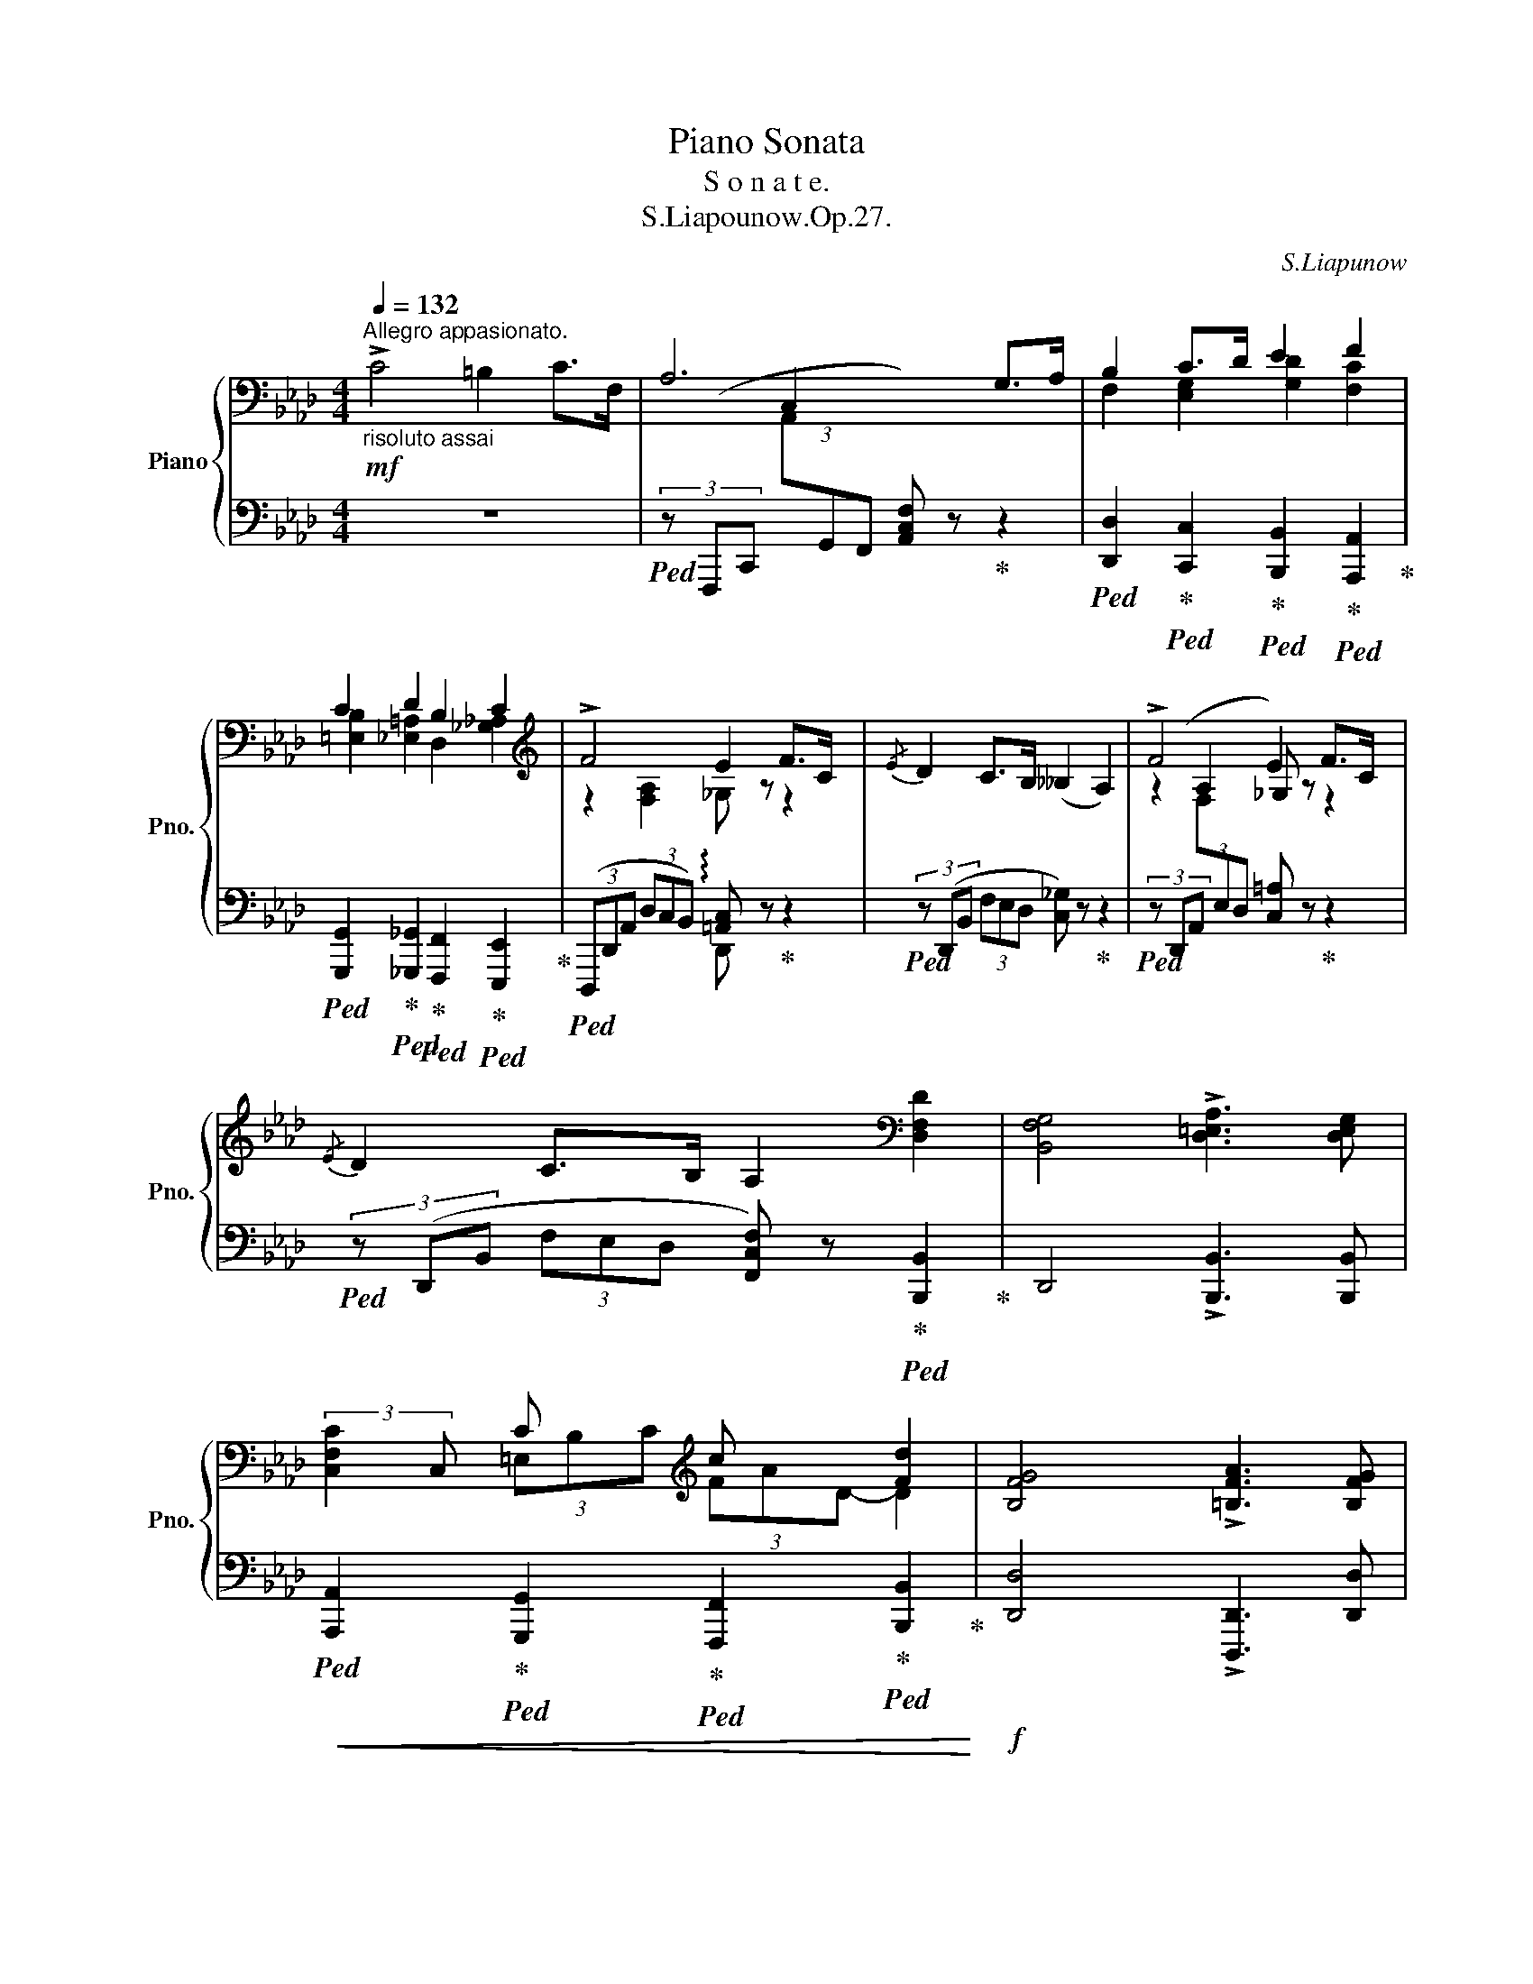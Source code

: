 X:1
T:Piano Sonata
T:S o n a t e. 
T:S.Liapounow.Op.27.
C:S.Liapunow
%%score { ( 1 3 4 ) | ( 2 5 6 ) }
L:1/8
Q:1/4=132
M:4/4
K:Ab
V:1 bass nm="Piano" snm="Pno."
V:3 bass 
V:4 bass 
V:2 bass 
V:5 bass 
V:6 bass 
V:1
"^Allegro appasionato."!mf!"_risoluto assai" !>!C4 =B,2 C>F, | A,6 G,>A, | B,2 C>D E2 F2 | %3
 C2 D2 B,2 C2 |[K:treble] !>!F4 E2 F>C |{/E} D2 C>B, (__B,2 A,2) | !>!F4 E2 F>C | %7
{/E} D2 C>B, A,2[K:bass] [D,F,D]2 | [B,,F,G,]4 !>![D,=E,A,]3 [D,E,G,] | %9
 x2 C x[K:treble] c x [Fd]2 | [B,FG]4 !>![=B,FA]3 [B,FG] | %11
 !>![_B,Fc]2 !>![B,=Ec]2 (=A,/_E/_G/F/ .[cf]) z |!mf! !>!F4 =E2 F>B, | D6 C>B, | !>!F4 =E2 F>B, | %15
 D6{CD} C>B, |!f! z2 (3x c x (3x =d x (3x =e x | (3x f x (3x ga (3x b x (3x =b x | %18
!<(! (3x c' x x2 (3x =d' x (3x =e' x | (3x f' x (3x g'a' (3x b' x!<)!!ff! (3x b' !breath!x | %20
!mf![Q:1/4=132] !>!E4 =D2 E>A, | _C6 B,>A, | !>!E4 =D2 E>A, | _C6{B,C} B,>A, | %24
!f! z2 (3x B x (3x c x (3x =d x | (3x e x (3x f_g (3x a x (3x =a x | %26
!<(! (3x b x x2 (3x c' x (3x =d' x | %27
 (3x e' x (3x f'_g'[Q:1/4=128] (3x a' x[Q:1/4=118] (3x[Q:1/4=100] =a' x!<)! | %28
!ff![Q:1/4=132] !>![bb']4 [aa']2 [bb']>[ff'] | [_g_g']2 [ff']>[ee'] ([__e__e']2 [dd']2) | %30
 !>![B_gb]4!>(! [Aa]2 [Bb]>[Ff] | [_G_g]2 [Ff]>[Ee] ([__E__e]2 [Dd]) z!>)! | %32
!f! (3z (BB,)!<(! (3z ([Bd]_G) (3z ([B_g]_G) (3z ([_cfa]A) | %33
 (3z (bB) (3z ([gbd']d) (3z ([b_g']_g) (3z ([_c'f'a']a)!<)! |!ff! x2!8va(! d'' x =e' x!8va)! b x | %35
 d x[K:bass] =E x B, x D, x | %36
[K:treble]"^strepitoso" x4[I:staff +1] (3[C,C][I:staff -1][FBf][I:staff +1][=E,B,=E][I:staff -1] (3[Aa][I:staff +1][G,G][I:staff -1][dd'] | %37
 x2 (3[aa'][I:staff +1][Gg][I:staff -1][d'd''] [c'g'c''] z z2 |!ff! !>![cc']4 [=B=b]2 [cc']>[Ff] | %39
 [Aa]6[K:bass][K:treble] [Gg]>[Aa] | [Bfb]2 [cc']>[dd'] [egd'e']2 [fc'f']2 | %41
 [c=ebc']2[Q:1/4=128] [d_e=ad']2[Q:1/4=124] [B=d_ab]2[Q:1/4=120] [=B_dg=b]2 | %42
[Q:1/4=132] [cac']2 [c'c'']2 [bb']2 [c'c'']>[gg'] | [aa']2 [gg']>[ff'] ([_f_f']2 [ee']2) | %44
 !>![cac']4!>(! [Bb]2 [cc']>[Gg] | [Aa]2 [Gg]>[Ff] ([_F_f]2 [Ee]2)!>)! | %46
!mf![Q:1/4=126] c4 B2[Q:1/4=120] c>G |[Q:1/4=114] A4- A z z2 | %48
[Q:1/4=108] A4!>(! G2[Q:1/4=92] A>C!>)![Q:1/4=88] |!p![Q:1/4=108] F2 z2 z4 | z8 | %51
[M:6/4]"^cantabile ed espressivo."[Q:3/4=54] (C6- C2{/E} D2 C2) | (=B,2 F2 G2 A4 G2) | %53
!p! (B4 A2)[Q:3/4=40]{AB} (A3[Q:3/4=54] G F2) |!p! G6- G2 z2 C2 | c4 (c2-!<(! c2{/e} d2 c2-!<)! | %56
!p! c2 B2 A2) (B4 c2) | (B4 A2)[Q:3/4=40]{AB} (A3[Q:3/4=54] G F2) |!p! (B4 E2) z2 z2 F2 | %59
 (F6- F2{/A} _G2 F2) | (=E2 B2 c2 d4 c2) |!mp! (e4 d2)[Q:3/4=40]{de} (d3[Q:3/4=54] c B2) | %62
!p! c6- c2 z2 z2 |"_dolce" B4 (!>!B2- B2 c2 G2) |{/B} (A3 G F2) (_F4 E2) | B4 (!>!B2- B2 c2 G2) | %66
!<(!{/B} (A3 G F2) z2 (c2 d2)!<)! |!mf! e4 (!>!e2- e2 f2 c2) | %68
{/e} (d3 c B2)[Q:3/4=50]!<(! z2 f2 g2!<)! |[Q:3/4=48]!f! !>![A=Bfa]12[Q:3/4=60] | %70
 fg_ba=bf' g'_b'a'f'=bg' |[M:4/4][Q:1/4=132] [gc'=e'g']2!p! (=E,/B,/D/C/ G/=E/B/d/ c/g/=e/b/ | %72
 g') z (=E/B/d/c/ g/=e/b/d'/ c'/g'/!8va(!=e'/b'/ | %73
 g'') (c''/b'/ d''/=e'/f'/e'/!8va)! g'/b/c'/b/ d'/=e/f/e/ | %74
!<(! g/B/c/B/ d/=E/F/E/ G/B,/C/B,/ D/=E,/G,/C/!<)! |!mf! F,) z [Ff]2 [Ee]2 [Ff]>[Cc] | %76
 [DAd] z!<(! [dd']2 [_c_c']2 [dd']>[Aa]!<)! |!f! [B=db] z z2 F/A/d/B/ f/a/=d'/b/ | %78
 b'!8va(! (_c''/b'/ f''/=d'/)!8va)!(_c'/b/ f'/=d/)(_c/B/ f/=D/)(_C/B,/ | %79
 [G,_DG]) z[K:bass]!p! (G,,/D,/_F,/E,/[K:treble] B,/G,/D/_F/ E/B/G/d/ | %80
 b) z (G,/D/_F/E/ B/G/d/_f/ e/b/g/d'/ | %81
 b')!8va(! (e''/d''/ _f''/g'/a'/g'/ b'/d'/e'/d'/!8va)! _f'/g/a/g/ | %82
!<(! b/d/e/d/ _f/G/A/G/ B/D/E/D/ _F/G,/B,/E/!<)! |!mf! A,) z [Aa]2 [_G_g]2 [Aa]>[Ee] | %84
[K:D] [EBe] z!<(! [ee']2 [dd']2 [ee']>[Bb]!<)! |!f! [c^ec'] z z2 ^G/B/e/c/ ^g/b/^e'/c'/ | %86
 c''!8va(! (d''/c''/ ^g''/^e'/)!8va)!(d'/c'/ ^g'/^e/)(d/c/ ^g/^E/)(D/C/ | %87
 [^A,=E^A]) z F,/F/A,/C/ ^G,/^G/C/F/ A,/A/E/F/ | %88
!<(! B,/B/D/F/ C/c/F/[Bd]/ E/e/=A/c/ ^E/^e/B/c/!<)! |!f! F/f/^A/c/ f/c/A/c/ ^G/^g/c/f/ A/^a/=e/f/ | %90
!<(! B/b/d/f/ c/c'/f/[bd']/ e/e'/=a/c'/ ^e/^e'/b/c'/!<)! | %91
!ff! x/ f' x/!8va(! f'' x/!8va)! f' x/ x z2 |!8va(! x/ g' x/ g'' x/!8va)! g' x/ x z2 | %93
 x/ f x/ f' x/ f x/ x z2 | x/ g x/ g' x/ g x/ x z2 | x/ G x/ g x x2 g' x | %96
 x2!8va(! g'' x!8va)! g' x g x | %97
!fff! (3[F^Af] z[K:bass] [^A,,^A,] (3[C,C][G,G][E,E][K:treble] (3[^A,^A][Cc][Gg] (3[Ff][^A^a][dd'] | %98
 (3[cc'][gg'][ff']!8va(! (3[^a^a'][d'd''][c'c''] [f'f'']!8va)! z z2 | %99
"^Capricioso  e  poco  a  poco  ritenuto."!mf! !>!f4 e2 f>c | %100
 e2{de} d>c[Q:1/4=118] B2[Q:1/4=126] c2 |[Q:1/4=120] !>!F4!>(! E2 F>C | E2{DE} D>C B,2 C2!>)! | %103
!p![Q:1/4=118] A, z"^dol." (A4 B>F) | (A2[Q:1/4=110][Q:1/4=118]{GA} G>F) (E4- | %105
"^riten. molto"[Q:1/4=104]!>(! E2 D>C[Q:1/4=100] B,2) (_B,2- | %106
[Q:1/4=80] B,2 A,)!>)! z[Q:1/4=40] !fermata!z2"^Un poco meno mosso."[Q:1/4=80]"^doccissimo molto con anima"!p! F2 | %107
[Q:1/4=92] (E3 F E D2 C) | (D3 E D C2 B,) | (A,3 B, C2) (F2 |!<(! E2 F2 G2 B2)!<)! | %111
 (A3 B A G2 F) | (G3 A G F2 E) | (D3 E F2) (B2 |!>(! G2 F2 E2 B,2)!>)! |[K:bass]!pp! (C>D E4 F2) | %116
 (E2 D>C B,2 D2) | (C>D E4 F2) |[Q:1/4=88]!<(! (D3 C!p! ^A,B,DE)!<)![Q:1/4=92] | %119
[K:treble]!mp![Q:1/4=88] (F>G A4 B2)[Q:1/4=92] |[Q:1/4=88]!<(! (G3!mp! F ^DE!mf!GB)!<)![Q:1/4=92] | %121
!mf! e4 (d3 c) | (d2 c2 B2 F2) | (A2!>(! G4 B2) | %124
[Q:1/4=88]!mp! (F4!>)! E2)!p![Q:1/4=88] [Aa]2[Q:1/4=92] | %125
[Q:1/4=92] ([Gg]3 [Aa] [Gg] [=F=f]2 [Ee]) | ([=F=f]3 [Gg] [Ff] [_E_e]2 [Dd]) | %127
!<(! ([_E_e]>[=F=f] [_G_g]4 [__B__b]2)!<)! | %128
!mp!!>(! ([^G^g]>[^A^a] [^B^b]4[Q:1/4=88] [^d^d']2)!>)! | %129
!p![Q:1/4=92] ([cc']3 [^d^d'] [cc'] [Bb]2 [^A^a]) |"^" ([Bb]3 [cc'] [Bb] [=A=a]2 [^G^g]) | %131
!<(! ([Aa]>[Bb] [=c=c']4 [_e_e']2)!<)! | %132
!p! ([dd']>!>(![ee'] [ff']2-[Q:1/4=88] (6:4:6[ff'])!8va(! (g'a'[Q:1/4=84]b'!>)!=c''d'') | %133
!p![Q:1/4=92] (6:4:6z ([=c''e''][a'd''][f'c''][e'a'][d'f'] (6:4:6[=c'e'][ad'][c'e'][gd'][c'e'][fd']) | %134
 (6:4:6z ([b'e''][g'd''][g'=c''][d'b'][e'g'] (6:4:6[^c'a'][e'g'][ba'][e'g'][^a=a'][e'g']) | %135
 (6:4:6z ([=c''e''][a'd''][f'c''][e'a'][d'f'] (6:4:6[=c'e'][ad'][c'e'][gd'][c'e'][fd']) | %136
 (6:4:6z ([b'e''][g'd''][g'=c''][d'b'][e'g']"_cresc." (6:4:6[=c'a'][e'g'][ba'][e'g'][gf'][be'])!8va)! | %137
 (6:4:6z ([=f'a'][d'g'][bf'][ad'][gb] (6:4:6[=fa][dg][fa][=cg][fa]!mp![Bg]) | %138
!<(! (6:4:6z ([e'a'][=c'g'][c'=f'][ge'][ac'] (6:4:6[=fd'][ac'][ed'][ac'][=cb][fa])!<)! | %139
!mf! (6:4:6z ([=c'e'][ad'][ec'][eb][=ca]) (6:4:6z ([g'b'][^d'a'][bg'][a=d'][^db]) | %140
 x4 (6:4:2x4 [ee']2 |!p! ([dd']3 [ee'] [dd'] [=c=c']2 [Bb]) | ([=c=c']3 [dd'] [cc'] [Bb]2 [Aa]) | %143
 (6:4:6(Bb) (B, B^C^c (6:4:6^D^dEeFf | %144
 (6:4:6EeBbcc'[Q:1/4=90] (6:4:6^d^d'[Q:1/4=88]ee'[Q:1/4=86]ff') | %145
[Q:1/4=92]!p!"_cresc." ([ee']3 [ff'] [ee'] [dd']2 [cc']) |!p! ([dd']3 [ee'] [dd'] [cc']2 [Bb]) | %147
 (6:4:6(cc')!<(! (C c^D^d (6:4:6^E^eFf^G^g | %148
 (6:4:6Ffcc'^d^d'[Q:1/4=90] (6:4:6^e^e'[Q:1/4=88]ff'[Q:1/4=84]^gb')!<)! | %149
!f! [aa']3 [bb'] [aa'] ([gg']2 [ff']) |!8va(! (6:4:6gg'g'g''g'g'!8va)! (3gc'c [bb']2 | %151
 [aa']3 [bb'] [aa'] ([gg']2 [ff']) | [gg']!>(! ([ff']2 [ee']) [dd'] ([cc']2 [Bb])!>)! | %153
!mf! [Aa]3 [Bb] [Aa] ([Gg]2 [Ff]) | [Gg] ([Ff]2 [Ee]) [Ff] ([Ee]2 [Dd]) | %155
[Q:1/4=90]!>(! ([Cc]2 [B,B]4[Q:1/4=86] [Cc]2!>)! |!p! [A,CA]) z[Q:1/4=96] (F2 E) z[Q:1/4=100] (B2 | %157
 A) z[Q:1/4=104] ([Ff]2 [Ee]) z[Q:1/4=108] ([Bb]2 | %158
 [Ga]) z[Q:1/4=112]!<(! ([ff']2 [ee']) z[Q:1/4=116] ([ff']2 | %159
 [ee']) z[Q:1/4=120]!8va(! ([bb']2 [aa']) z[Q:1/4=124] ([bb']2 | %160
 [aa']) z ([f'f'']2 [e'e''])!8va)! x x2!<)! || %161
[K:E]!ff![Q:1/4=132]"^Più animato." (3[gc'e'g'][gc'e'g'][gc'e'g'] (3[gc'e'g'][gc'e'g'][gc'e'g'] (3[gc'e'g'][gc'e'g'][gc'e'g'] (3[gc'e'g'][gc'e'g'][gc'e'g'] | %162
 [gc'e'g'] z[K:bass]!<(! C x[K:treble] x4!<)! | %163
!8va(! (3[c'f'c''][c'f'c''][c'f'c''] (3[c'f'c''][c'f'c''][c'f'c''] (3[c'f'c''][c'f'c''][c'f'c''] (3[c'f'c''][c'f'c''][c'f'c''] | %164
 [c'f'c'']!8va)! z!<(! F x x4!8va(!!<)! | [f'^b'f'']!8va)! z [a^ba']2 [gbg']2 [aba']>[dd'] | %166
 [faf'] z [Ada]2 [G^Bg]2 [ABa]>[Dd] | [FAf] z [A,DA]2 [G,^B,G]2 [A,B,A]>[D,D] | %168
 [F,A,F] z[K:bass] [A,,D,A,]2 [G,,^B,,G,] z z2 | %169
[M:6/4][Q:3/4=60]!f!"^ben accentuato" (G,6- G,2{/B,} A,2 G,2) | (^^F,2 C2 D2"^" E4 D2) | %171
 (F4 E2)[Q:3/4=40]{EF} E3[Q:3/4=60] D C2 | D2[K:treble]!p! ([Dd]4- [Dd]2{/F} [Ee]2 [Dd]2) | %173
!<(! ([^^C^^c]2 [Gg]2 [^A^a]2!<)!"^"!mp! [Bb]4 [Aa]2) | ([_d_d']4 [=c=c']2) ([_B_b]2 [=A=a]2) z2 | %175
!p!!<(! ([=c=c']4 [=B=b]2) f=edb!<)!b' z |[K:bass]!f! (B,6- B,2{/=D} =C2 B,2) | %177
 (^A,2 E2 F2 =G4 F2) |[K:treble] (A4 =G2)[Q:3/4=40]{GA} (G3[Q:3/4=60] F E2) | %179
 F2[K:treble]!p! ([Ff]4- [Ff]2{/a} [=G=g]2 [Ff]2) | %180
!<(! ([^E^e]2 [Bb]2 [cc']2!<)!!mp! [=d=d']4 [cc']2) | ([ee']4 [^d^d']2)"^" ([cc']2 [^B^b]2) z2 | %182
!mf!!<(! ([=d=d']4 [cc']2) [=B=b]6!<)! ||[K:Gb]!f! [Bb]2[K:bass] (=D,A,CB,[K:treble] F=DBAfB) | %184
 !>![cec']6- [cec']2{/e} [dd']2 [cc']2 | [Bb]2 [ff']2 [gg']2 [a=d'a']2 z2 z2 | %186
 !>![cec']6- [cec']2{/e} [dd']2 [cc']2 | %187
[M:4/4][Q:1/4=132] [B=db] z[K:bass]!p! (=D,/_A,/C/B,/[K:treble] F/=D/A/c/ B/f/=d/a/ | %188
 f') z (=D/A/c/B/ f/=d/a/c'/ b/f'/=d'/a'/ | %189
!8va(! f'') (e''/=d''/ f''/a'/b'/a'/ c''/=d'/e'/!<(!d'/!8va)! f'/a/b/a/ | %190
 c'/=d/e/d/ f/A/B/A/ c/=D/E/D/ F/A,/B,/A,/!<)! | %191
 [F,C]) z[K:bass]!p![I:staff +1] (3D,[I:staff -1]DA, (3E,ED (3F,FD | (3G,GD[K:treble] d2 c2 d>A | %193
 __B2 [B__b]2 [Aa]2 [Bb]>[Ee] | [Gg]2 [gg']2 [_f_f']2 [gg']>[dd'] | %195
 [e=ge'] z[K:bass]!p! (=G,,/D,/_F,/E,/ B,/=G,/D/_F/[K:treble] E/B/=G/d/ | %196
 b) z (=G,/D/_F/E/ B/=G/d/_f/ e/b/=g/d'/ | %197
 b')!8va(! e''/d''/ _f''/=g'/a'/g'/ b'/d'/e'/d'/!8va)!!<(! _f'/=g/a/g/ | %198
 b/d/e/d/ _f/=G/A/G/ B/D/E/D/ _F/=G,/A,/G,/!<)! | %199
 [=E,B,] z[K:bass]!p![I:staff +1] (3C,[I:staff -1]=C=G, (3=D,=DC (3E,=EC | %200
 (3F,F=C[K:treble] =c2 B2 c>=G | A2!p!!<(! [Aa]2 [=G=g]2 [Aa]>[=D=d] | %202
 [Ff]2 [ff']2 [ee']2 [ff']>!<)![=c=c'] |[K:Bb]!f! [dd']4 [cc']2 [dd']>[Aa] | %204
 [Bb]2 [Aa]>[Gg] ([_G_g]2 [Ff]) z | [dd']4 [cc']2 [dd']>[Aa] | [Bb]2 [Aa]>[Gg] ([^Fd^f]2 B) z | %207
!f! [gg']4 [=f=f']2 [gg']>[dd'] | [ee']2 [dd']>[cc'] ([=B=b]2 [cc']) z | %209
 (3z ([_Bd]D) (3z ([Bdf]F)!<(! (3z ([db]B) (3z ([eac']c) | %210
 (3z ([bd']d) (3z ([bd'f']f) (3z!8va(! ([d'b']b) (3z ([e'a'c'']c')!<)! | %211
!ff! x2 f'' x!8va)! _a' x d' x |!>(! f x _A x[K:bass] D x!>)! z2 | %213
[K:treble] (3z ([_Ge]E) (3z ([e_g]G)!<(! (3z ([be']e) (3z ([_ad'f']f) | %214
 (3z ([e'_g']_g) (3z!8va(! ([e'_g'b']b) (3z ([b'e'']e') (3z ([_a'd''f'']f')!<)! | %215
!ff! x2!8va)! b' x e' x _g x |!>(! B x E x[K:bass] _G, x!>)! z2 | %217
[K:treble] (3z ([_Gc]C) (3z ([ce]E)!<(! (3z ([_d_a]_A) (3z ([d=gb]B) | %218
 (3z ([_gc']c) (3z ([=c'e']e) (3z ([_d'_a']_a) (3z ([d'=g'b']b)!<)! |!ff! x2 e' x _g' x c' x | %220
 e x _G x[K:bass] C x _A,2 |[K:treble]!ff! [f_d']4 [ee']2 [ff']>[cc'] | %222
 [_d_d']2 [cc']>[Bb] [__B__b]2 [_A_a]2 | [F_d]4!>(! [Ee]2 [Ff]>[Cc] | %224
 [_D_d]2 [Cc]>[B,B] [__B,__B]2!>)! [_A,_A]2 | (3z (F_A,) (3z ([F_A]_D) (3z ([F_d]D) (3z ([_Gce]E) | %226
 (3z ([_df]F) (3z!<(! ([df_a]_A) (3z ([f_d']d) (3z ([_gc'e']e) | %227
 (3z ([_d'f']f) (3z ([d'f'_a']_a) (3z!8va(! ([f'_d'']d') (3z ([_g'c''e'']e')!<)! | %228
!ff! x2 _a'' x _d'' x!8va)! f' x | _a z _a' x _d' x f x | _A x[K:bass] _D x F, x _A,, x | %231
 z F,,/__E,/_D,/_A,,/_G,/F,/_D/F,/"_dim." D,/__B,/_A,/F,/__E/D/ | %232
_A/_D/[K:treble] _A,/_G/F/_D/__B/_A/f/A/ F/__e/d/A/_g/f/ | %233
 _d'/_a/ f/__e'/!mp!!>(!d'/a/_g'/f'/!8va(!_d''/f'/ d'/__b'/_a'/a/g'/f'/ | %234
_d''/f'/ _d'/__b'/_a'/_a/_g'/f'/d''/f'/ d'/b'/a'/!>)!a/g'/f'/ | %235
!pp! _d''!8va)! z z2 !arpeggio![_A_df_d'] z z2 ||[K:E][M:6/4][Q:3/4=60] (!>!C12- | %237
 C6-!<(! C2{/E} =D2 C2)!<)! |!p! (^B,2!<(! F2 G2 A4 G2) | %239
 (B4!<)!!mp! A2)[Q:3/4=40]!>(!{AB} (A3[Q:3/4=60] G!>)! F2) |!p! G6- G z z2[K:bass]!<(! C2!<)! | %241
!mf! (C6- C2{/E} =D2 C2) |[K:treble] (^B,2 F2 G2 A4 G2) | %243
"^riten.molto" (B4[Q:3/4=48] A2)[Q:3/4=40]{AB} (A3[Q:3/4=46][Q:3/4=30] G F2) || %244
[M:12/8][Q:3/8=76]!p!"^Amdamte sostenuto e molto espressivo." !arpeggio![G,EG] z z (g6 f2 e | %245
 d3 c6 G3) | (B6- B3 c3 | F2 G A6 G2 F) | (G3- G2 ^A[Q:3/8=74] ^B3[Q:3/8=72] c2 d | %249
[Q:3/8=70] e3)[Q:3/8=68]!p! e'3 (d'3 c'2 d') |[Q:3/8=76] b6- b3[Q:3/8=74]!>(! (c'2 g | %251
 a3)[Q:3/8=72] (g2 f c3[Q:3/8=70] d2)!>)! z |[Q:3/8=76]!p! z2 z (g6 f2 e | d3 c6 G3) | %254
!p! (B6- B3[Q:3/8=74] c3 | B3)[Q:3/8=60][Q:3/8=76]{AB} (A2!>(! G F3) (C3!>)! | %256
 G2) z!p! (G,6 ^A,2 ^B, | C3) (G3 F3[Q:3/8=60][Q:3/8=76]{EF} E2 D | E2) z (C6!<(! D2 ^E | %259
 F3) (c3 B3[Q:3/8=60]!<)![Q:3/8=76]{AB} A2 G | A2) z"_dolcissimo"!mp! ([aa']6 [gg']2 [ff']) | %261
 [ee']3 [dd']6{/f} [ee']3 | a2 z (a6 g2 f | e3 d6 e3) | (b3 a2 g)[Q:3/8=74] (f3 g2 a) | %265
[Q:3/8=72] b6-!>(! b3 e3!>)! |!p!!<(! (c3 d2 e!<)![Q:3/8=70]!p! f3-[Q:3/8=68] f2 g) | %267
[Q:3/8=76]!>(! (f3!>)! e2) z z2 z[K:bass]!p! B,3 |[K:G] C3 (D2 E) F3 (E2 F) | %269
 B,3 (C2 D) E3 (D2 E) | A,3 (B,2 C) (B,2 A,) B,3 | (G,2 A,) B,2 z z2 z[K:treble] E3 | %272
 =F3 (G2 A) B3 (A2 B) | E3 (=F2 G) A3 (G2 A) |[K:bass][Q:3/8=74] D3 (E2 =F)[Q:3/8=73] (E2 D) E3- | %275
!mf![Q:3/8=72] E z z[K:treble] ([ee']6 [dd']2 [cc'] | [Bb]3) ([Aa]6 [Ee]3) | ([Gg]6- [Gg]3 [Aa]3) | %278
 [Dd]3 ([Ee]2 [=F=f]) ([Ee]3 [Dd]3) |!p! z2 z (e6 d2 c) | (B3 A6 E3) | (G6- G3 A3) | %282
 D3 (E2 =F) (E3 D3) | (^C2 D E2) z x x/[K:bass] x/ x[I:staff +1] E,3 | %284
[I:staff -1] D,3[I:staff +1] E,2[I:staff -1] =F, E,3[I:staff +1] D,3 | %285
[I:staff -1] ^C,2[I:staff +1] D, E,2[I:staff -1] x x3 x3 | %286
[M:4/4][Q:1/4=72] x2[Q:1/4=30] z2[Q:1/4=60] z2!p![Q:1/4=76] [A,,^C,E,A,]2[Q:1/4=68][Q:1/4=64] | %287
 [_B,,D,G,_B,]4!<(! [A,,D,=F,A,]2 [G,,D,G,]2 | [A,,C,E,A,]2 [_B,,D,G,_B,]2 [C,=F,A,C]4-!<)! | %289
 [C,F,A,C]2!>(! [C,E,G,C]2 [_B,,=F,_B,]2 [B,,D,G,B,]2 | %290
[M:3/2] [A,,E,A,]4!>)!!pp![I:staff +1] (6:4:6(A,,,/E,,/^C,/[I:staff -1]E,/^C/A/) (6:4:6(A/C/E,/[I:staff +1]C,/E,,/A,,,/)[I:staff -1] (6:4:6(E/A,/C,/[I:staff +1]A,,/E,,/A,,,/)!p![I:staff -1] [A,,C,E,A,]2 | %291
[M:4/4] [_B,,D,G,_B,]4!<(! [A,,D,=F,A,]2 [G,,D,G,]2 | %292
 [A,,C,E,A,]2 [_B,,D,G,_B,]2 [C,=F,A,C]4-!<)! | %293
 [C,F,A,C]2 [_E,G,_B,_E]2!>(! [_D,_A,_D]2 [D,=F,B,D]2 | %294
[M:3/2] [C,G,C]4!>)!!pp! x[K:treble] x x2 x2[K:bass]!p! [C,E,G,C]2 | %295
[M:4/4] [_D,=F,_B,_D]4!<(! [C,F,_A,C]2 [_B,,F,B,]2 | %296
 [C,_E,G,C]2 [_D,=F,_B,_D]2!mp! [E,_A,C_E]4!<)! | [=E,^G,^C=E]4 [^D,G,=B,^D]2!<(! [^C,G,C]2 | %298
 [^D,F,^A,^D]2 [E,^G,^CE]2!mf! [F,B,DF]4-!<)! | [F,B,DF]2 [F,^A,^CF]2!>(! [E,B,E]2 [E,^G,B,E]2 | %300
 [^D,^A,^D]4!>)!!pp! x/[K:treble] x/ x x2 | %301
 x2[K:bass]!mf! [_E,=G,_B,_E]2!>(! [_D,_A,_D]2 [D,=F,B,D]2 | %302
!mp! [C,G,C]4!>)!!pp! x/[K:treble] x/ x x2 | %303
 x2[K:bass]!p! [C,E,G,C]2 [_B,,=F,_B,]2!>(! [A,,C,F,A,]2 | [G,,_B,,D,G,]4 [=F,,A,,D,=F,]4 | %305
 [E,,=B,,E,]8!>)! | [E,,A,,^C,E,]2 z2 z2 x[K:treble] x | %307
 E^cAe a"_una corda" (.[Aa]"_dolcissimo"[Q:1/4=80].[A^cea].[Acea]) | %308
 (.[_Bdg_b].[Bdgb].[Bdgb].[Bdgb]) (.[Ad=fa].[Adfa])(.[Gdg]!pp!!<(!.[Gdg]) | %309
 (.[Acea].[Acea])(.[_Bdg_b].[Bdgb])!<)!!p! (.[c=fac'].[cfac'].[cfac'].[cfac'] | %310
 .[c=fac'].[cfac'])(.[cegc']!>(!.[cegc']) (.[_Bf_b].[Bfb])(.[Bdgb].[Bdgb]) | %311
!pp! (.[Adea]!>)!.[Adea])(.[A^cea].[Acea] .[Acea].[Acea].[Acea].[Acea]) | %312
 (.[A^cea].[Acea].[Acea].[Acea] .[Aea].[Acea][Q:1/4=76].[Acea].[Acea]) | %313
[Q:1/4=80] (.[_Bdg_b].[Bdgb].[Bdgb].[Bdgb]) (.[Ad=fa].[Adfa])(.[Gdg]!pp!.[Gdg]) | %314
!<(! (.[Acea].[Acea])(.[_Bdg_b].[Bdgb])!<)!!p! (.[c=fac'].[cfac'].[cfac'].[cfac'] | %315
 .[c=fac'].[cfac'])(.[_eg_b_e'].[egbe'])!>(! (.[_d_a_d'].[dad'])(.[dfbd'].[dfbd']) | %316
 (.[c=fgc'].[cfgc'])!>)!!pp!(.[cegc'].[cegc'] .[cegc'].[cegc'].[cegc'].[cegc']) | %317
 (.[cegc'].[cegc'].[cegc'].[cegc'] .[cgc'].[cegc'][Q:1/4=75].[cegc'].[cegc']) | %318
[Q:1/4=80] (.[_d=f_b_d'].[dfbd'].[dfbd'].[dfbd'])!pp! (.[cf_ac']!<(!.[cfac'])(.[_Bfb].[Bfb]) | %319
 (.[c_egc'].[cegc'])(.[_d=f_b_d'].[dfbd'])!<)!!mp! (.[e_ac'_e'].[eac'e'].[eac'e'].[eac'e']) | %320
!mf! (.[=e^g^c'=e'].[egc'e'].[egc'e'].[egc'e']) (.[^dg=b^d'].[dgbd'])(.[^cgc'].[cgc']) | %321
 (.[^df^a^d'].[dfad'])!<(!(.[e^g^c'e'].[egc'e'])[Q:1/4=76] (.[fbd'f'].[fbd'f'][Q:1/4=72].[fbd'f'].[fbd'f'])!<)! | %322
!f![Q:1/4=80] (.[^g^b^d'^g'].[gbd'g'].[gbd'g'].[gbd'g']!>(! .[gbd'g'].[gbd'g'].[gbd'g'].[gbd'g'] | %323
 .[^g^b^d'^g'].[gbd'g'])!>)!(.[gbd'g'].[gbd'g']) (.[f^c'f'].[fc'f'])(.[f^ad'f'].[fad'f']) | %324
!mf!!>(!"_dim." (.[=f_b=c'=f'].[fbc'f'])(.[f=ac'f'].[fac'f'] .[fac'f'].[fac'f'].[fac'f'].[fac'f'] | %325
!mp! .[=fac'=f'].[fac'f'])(.[fac'f'].[fac'f']) (.[_e_b_e'].[ebe'])[Q:1/4=76](.[egc'e'].[egc'e']) | %326
!mp![Q:1/4=80] (.[dgad'].[dgad'])(.[d^fad'].[dfad'] .[dfad'].[dfad'].[dfad'].[dfad']!>)! | %327
!p! .[dfad'].[dfad'])(.[dfad'].[dfad']) (.[cgc'].[cgc'])(.[Bdgb].[Bdgb]) | %328
!pp! (.[Adea].[Adea])(.[Acea].[Acea]) (.[GBeg].[GBeg].[GBeg].[GBeg]) | %329
"^poco rit." (.[FB^cf].[FBcf][Q:1/4=78].[FBcf].[FBcf])[Q:1/4=76]!<(! (.[F^Acf].[FAcf][Q:1/4=74].[FAcf].[FAcf])!<)! || %330
[K:E]"^a tempo"[Q:1/4=80]!mp! (.[F=Acdf].[Acdf]!<(!.[Acdf].[cdfa]) (.[dfac'].[fac'd'].[ac'd'f'].[c'd'f'a']) | %331
!8va(! (.[d'f'a'c'']!<)!.[f'a'c''d'']!mf!.[d'f'a'c''].[c'd'f'a'])!8va)!!>(! (.[ac'd'f'].[c'd'f'a'].[ac'd'f'].[fac'd']) | %332
 (.[dfac'].[fac'd'].[dfac'].[cdfa])!mp! (.[Acdf].[cdfa].[Acdf].[FAcd]) | %333
 (.[DFAc].[FAcd].[DFAc]!>)!!p!.[CDFA]) (.[A,CDF].[F,A,CD])[K:bass] (.[D,F,A,C].[C,D,F,A,] | %334
 .[A,,C,D,F,]) z (3x x[K:treble] x (6:4:6F/A/c/d/f/a/ (6:4:6c'/d'/f'/a'/!8va(!c''/d''/!pp! | %335
 (6:4:6f''/d''/c''/a'/f'/c''/ (6:4:6e''/c''/b'/g'/e'/b'/ (6:4:6d''/b'/a'/f'/d'/a'/ (6:4:6c''/a'/g'/e'/c'/g'/ | %336
 (6:4:6b'/g'/f'/d'/b/f'/ (6:4:6a'/f'/e'/c'/a/e'/!8va)! (6:4:6g'/e'/d'/b/g/d'/ (6:4:6f'/d'/c'/a/f/d/ | %337
!pp!!<(! (6:4:6[cf]/[Ad]/[Fc]/[DA]/[Fc]/[Ad]/ (6:4:6[cf]/[Ad]/[Fc]/[DA]/[Fc]/[Ad]/"^poco rit."[Q:1/4=74] (6:4:6[c^^f]/[Ad]/[^^Fc]/[DA]/[Fc]/[Ad]/[Q:1/4=72] (6:4:6[cf]/[Ad]/[Fc]/[DA]/[Fc]/[Ad]/!<)! | %338
[M:12/8]!p![Q:3/8=76] ([cg]/[Be]/[Gc]/[EB]/[Gc]/[Be]/) ([fb]/[eg]/[Bf]/[Ge]/[Bf]/[eg]/ [fb]/[eg]/[Bf]/[Ge]/[Bf]/[eg]/) ([f^b]/[eg]/[^Bf]/[Ge]/[Bf]/[eg]/ | %339
 [f^b]/[eg]/[^Bf]/[Ge]/[Bf]/[eg]/) ([fc']/[eg]/[cf]/[Ge]/[cf]/[eg]/) ([c'e']/[gd']/[ec']/[dg]/[ce]/[Gd]/ [Ec]/[Gd]/[ce]/[dg]/[ec']/[gd']/) | %340
 ([be']/[gc']/[fb]/[eg]/[=df]/[Be]/ [G^d]/[Be]/[df]/[eg]/[fb]/[gc']/) ([be']/[gc']/[fb]/[eg]/[df]/[Be]/ [Gd]/[Be]/[df]/[eg]/[fb]/[gc']/) | %341
 ([be']/[ac']/[fb]/[ea]/[cf]/[Be]/ [Fc]/[EA]/[Fc]/[Ae]/[cf]/[ea]/) ([gc']/[fa]/[dg]/[cf]/[Ad]/[Fc]/ [DA]/[Fc]/[Ad]/[cf]/[dg]/[fa]/) | %342
!<(! ([g^b]/[fa]/[^Bg]/[df]/[Be]/[Ad]/ [GB]/[FA]/[^B,G]/[FB]/[Gd]/[Bf]/) ([dg]/[Bf]/[Gd]/[FB]/[Gd]/[Bf]/) ([cg]/[Bd]/[Gc]/)([Bg]/[Ac]/[GB]/)!<)! | %343
!mp! x3 ([ee']3 [dd']3 [cc']2 [dd'] | b2) x x2 x x2 x ([cc']2 g) | %345
 [Aa]3 ([Gg]2 [Ff]) [Ee]3 [=D=d]3 |!f! [CAc]2 z [cc']6 ([Bb]2 [Aa] | [Gg]3) [Ff]6 [Fc]2 z | %348
"_cresc." z2 z [ee']6 [dd']2 [cc'] | [Beb]3 [Aea]6 [Geg]2 z | z2 z!<(! [gg']6 [ff']2 [ee'] | %351
 [dd']3 [cc']6 [dd']3!<)! |!ff! b3 a2 g f3 g2 a | %353
 b [Begb][Begb] [Begb][Begb][Begb] [Begb][Begb][Begb] [^Bfg^b][Bfgb][Bfgb] | c'3 =b2 a g3 a2 b | %355
 c' [c^ebc'][cebc'] [cebc'][cebc'][cfbc'] [cgbc'][cgbc'][cgbc'] [^^cg^a^^c'][cgac'][cgac'] | %356
 d'3 c'2 b ^a3 b2 c' | d'3 c'2 b ^a3 b2 c' | g'3 f'2 e' d'3 e'2 f' | %359
 g' [gc'e'g'][gc'e'g'] [gc'e'g'][gc'e'g'][gc'e'g'] [gc'e'g'][gc'e'g'][gc'e'g'] [gc'e'g'][^ac'g'^a'][ac'g'a'] | %360
!fff!!8va(! !//-![c'd'^^f'^a']3 d''3 !//-![c'd'f'a']3 d''3 | %361
 !//-![c'd'^^f'^a']3 d''3 [c'd'f'a'd'']!8va)![Q:3/8=30] !fermata!z[Q:3/8=76] z z z[K:bass][Q:3/8=100]!p!"^Allegro vivo." .^A,, | %362
[K:B][M:6/8] .D, z D,- D,{/F,}.E,.D, | .^^C,.B,,.A,, .G,,.B,,"^".^C, | %364
 .D, z [D,D]- [D,D]{/F,}.[E,E].[D,D] | .[^^C,^^C].B,.G, .^^F,.[B,,B,]"^""^".[^C,^C] | %366
 .[D,D] z .^^F,"^" .^F,.[A,,A,].[B,,B,] | .[C,C] z .F, .^E,.[A,,A,].[B,,B,] | %368
 .[C,C] z .^E,,.A,,.C, .=E,, |.G,,.C, .D,,.A,,.D, .D | %370
!p! .D z[K:treble]"^scherzando" D- D{/F}.E.D | .^^C.G.A (B2 A) | (c>BA){GA} .G.^^F.G | A3- A z D | %374
 d>(de/d/) (E/d/c/C/A/G/) | c>(cd/c/) (D/c/B/B,/A/G/) | (^E/!<(!d/c/B/a/g/ =e/d'/c'/b/!<)!a'/^e'/ | %377
!>(! g'/f'/) (d'/c'/a/f/ d/c/!>)!A/^E/F/^^F/ | G) z G- G{/B}.=A.G | .^^F.c.d (e2 d) | %380
!<(! (f>ed){/d} .c.B!<)!.c | d x x D/F/B/c/d/d'/ |!p! c/d/c/c'/d'/d/ c'/B/e/b/a/A/ | %383
 G/A/G/g/a/A/ f/F/B/g/a/b/ |!8va(! c'/d'/c'/c''/d''/d'/ c''/b/e'/b'/a'/a/ | %385
 g/a/g/g'/a'/a/!8va)! f'/f/[I:staff +1]B/"_"^c/[I:staff -1]d/e/ | %386
"_cresc." f/g/f/f'/g'/g/ f'/e/=a/e'/d'/d/ |!mp! c/d/c/!<(!c'/d'/d/ b/B/^^F/G/A/B/!<)! | %388
!mf! c/d/c/c'/d'/d/ c'/B/e/b/a/A/ | d'e/d/^^f/c'/ e'/d'/!8va(!^^f'/c''/e''/d''/ | %390
!f! ^^f''/^a'/d''/=d''/"^"^f''/=a'/ d''/c''/^e''/g'/c''/=c''/ | %391
 =e''/=g'/=c''/b'/d''/f'/ b'/a'/^^c''/^e'/a'/=a'/ | %392
"^" ^c''/=e'/!>(!=a'/^g'/^b'/d'/ g'/=g'/=b'/=d'/g'/f'/ | %393
 a'/c'/f'/=f'/=a'/=c'/!8va)! f'/e'/g'/b/e'/!>)!^d'/ | ^^f'/a/e'/d'/f'/a/ e'/d'/g'/g/e'/d'/ | %395
 ^^g'/^^f/e'/d'/f'/f/ e/d/a/^^F/E/D/ |!p! d z d- d{/f}.e.d | .^^c.g.a .b z .a | %398
!<(! .c'z/.b/.a{ga} .g!<)!z/.^^f/.g | a x x f/g/a/c'/f' | f z f- f{/=a}.=g.f | %401
 .^e.b.c' .=d' z .c' |!<(! .e'z/.=d'/.c'{bc'} .b!<)!z/.=a/.b | .c' x x c'/d'/^e'/g'/c'' | %404
!p!!8va(! b/c'/b/b'/c''/c'/ b'/=a/=d'/=a'/g'/g/ | f/g/f/f'/g'/g/ e'/=a/e/f/g/a/ | %406
 b/c'/b/b'/c''/c'/ b'/=a/=d'/=a'/g'/g/ | f/g/f/f'/g'/g/ e'/e/=a/b/c'/=d'/ | %408
!p!"_cresc." e'/f'/e'/e''/f''/f'/ e''/=d'/=g'/=d''/c''/c'/ | %409
!mp! b/c'/b/b'/!<(!c''/c'/!mf! =a'/=d'/!8va)!=a/b/c'/d'/!<)! | %410
 [ebe']"_rin f."!f!!8va(! (e''/=d''/) (c''/b'/) (=a'/^g'/)!8va)! (e'/=d'/) (c'/b/) | %411
 (=a/=g/) (e/=d/) (c/B/) (=A/^G/) (E/=D/) (C/B,/) | B,/^A,/^D/C/B/A/ d/c/b/a/d'/c'/ | %413
!8va(!!>(! b'/a'/d''/d'/!8va)!b/a/ d'/d/B/A/d/D/!>)! |!p! d/e/^^c/d/d'/e'/ ^^c'/d'/e'/f'/d'/e'/ | %415
 ^^c'/"^"^c'/^^c'/^^f'/g'/a'/"^"!8va(! b'/a'/^^c''/b'/a'/d'/ | %416
 c''/b'/g'/d'/c'/b/ b'/a'/g'/^^c'/!8va)!b/a/ | a'/g'/^c'/a/c' d' x!8va(! x!8va)! | %418
 d/c'/^b/!8va(!d'/c''/^b'/ c'/b'/a'/!8va)! x/ c | c/^b/a/!8va(!c'/^b'/a'/ b/a'/g'/!8va)! x/ ^B | %420
"^" ^F/!<(!^e/d/=B/a/g/ f/^e'/d'/!8va(!^b/a'/!<)!g'/ | %421
!p!!>(! c''/a'/g'/^e'/!8va)!c'/a/ g/^e/c/^B/c/^^c/!>)! |!p! d/^e/d/d'/^e'/e/ d'/c/f/c'/^b/^B/ | %423
 A/^B/A/a/^b/B/ g/G/c/a/b/c'/ |!8va(! d'/^e'/d'/d''/^e''/e'/ d''/c'/f'/c''/^b'/^b/ | %425
 a/^b/a/a'/^b'/b/!<(! g'/g/!8va)![I:staff +1]^B/c/[I:staff -1]d/=e/!<)! | %426
!mf! f/g/f/f'/g'/g/ f'/e/=a/e'/d'/d/ | c/d/c/c'/d'/d/ b/B/e/c'/d'/e'/ | %428
!8va(! f'/g'/f'/f''/g''/g'/ f''/e'/=a'/e''/d''/d'/ | %429
 c'/d'/c'/c''/d''/d'/!<(! b'/b/!8va)![I:staff +1]d/e/[I:staff -1]f/g/!<)! | %430
 .[=Ae=a]!8va(! e'/e''/=c''/=c'/!8va)! a/b/a/=a'/f'/f/ | e/f/e/e'/=c'/=c/ =A/B/A/=a/f/F/ | %432
 E/F/=C/!<(!=c/=A,/C/[K:bass] F,/F/E,/F,/=C,/=C/ | %433
 =A,,/=C,/F,,/F,/E,,/F,,/ =C,,/=C,/[I:staff +1]=A,,,/C,,/F,,,/F,,/!<)! | %434
[I:staff -1][K:treble]!f! [G^Bg] z [Gg]- [Gg]{/b}.[=A=a].[Gg] | .c x x"^" [^fb] x x | %436
 .^b x x x x .=b | .a x x x x .=a | g z [Ee]- [Ee]{/=g}.[=F=f].[Ee] | %439
 .[^D^d].[=A=a].[Bb] ([=c=c']2 [Bb]) | .g x x x x .=g | .f x x x x .=f | %442
[K:Ab] [B=eb] z [Cc]- [Cc]{/_E}.[Dd].[Cc] | .[=B,=B].[Ff].[Gg] ([Aa]2 [Gg]) | %444
 [B=eb] z [Cc]- [Cc]{/_E}.[Dd].[Cc] | .[=B,=B].[Ff].[Gg] ([Aa]2 [Gg]) | %446
 [B=eb] z z z[I:staff +1] [D,=E,]/[I:staff -1][B,A]/[I:staff +1][D,E,]/[I:staff -1][B,G]/ | %447
[I:staff +1] [C,G,]/[I:staff -1][B,=EB]/[I:staff +1][_E,^F,]/[I:staff -1][C=A]/[I:staff +1][=D,=A,]/[I:staff -1][C^Fc]/[I:staff +1] [=F,^G,]/[I:staff -1][=D=B]/!<(![I:staff +1][=E,=B,]/[I:staff -1][D^G=d]/[I:staff +1][=G,_B,]/[I:staff -1][_F_d]/ | %448
[I:staff +1] [_G,_D]/[I:staff -1][_FB_f]/[I:staff +1][__B,C]/[I:staff -1][_Ge]/[I:staff +1][A,E]/[I:staff -1][Gc_g]/[I:staff +1] [_C=D]/[I:staff -1][A=f]/"_"[I:staff +1][_B,F]/[I:staff -1][A=da]/[I:staff +1][_D=E]/[I:staff -1][B=g]/ | %449
[I:staff +1] [CG]/[I:staff -1][B=eb]/[I:staff +1] =E/G/[I:staff -1]B/d/ e/g/b/!<)!d'/=e'/g'/ | %450
!8va(! b'/c''/_e''/d''/b'/g'/!8va)! =e'/f'/a'/g'/e'/d'/ |!>(! b/c'/_e'/d'/b/g/ =e/f/a/g/e/d/ | %452
 B/c/_e/d/B/G/ =E/F/A/G/E/D/ | B,/C/_E/D/B,/G,/ x3!>)! || %454
[M:4/4][K:bass][Q:1/4=132]"^Tempo Ⅰ．"!p! [=E,G,]/C/[E,G,]/C/ [E,G,]/C/[E,G,]/C/ [E,G,]/C/[E,G,]/C/ [E,G,]/C/[E,G,]/C/ | %455
 x3/2 C[K:treble] x/ c x c' c'' z |[K:bass] (3C, x x (3=D, x!<(! =E, (3F, x x (3G, x x | %457
 A, x [_G,=A,] x [F,B,]!<)! x!mp! D x | %458
!p! [^F,=A,]/=D/[F,A,]/D/ [F,A,]/D/[F,A,]/D/ [F,A,]/D/[F,A,]/D/ [F,A,]/D/[F,A,]/D/ | %459
 x3/2 =D[K:treble] x/ =d x/ =d' x/!8va(! =d''!8va)! z | %460
[K:bass] (3=D, x x (3=E, x!<(! ^F, (3G, x x (3=A, x x | B, x [_A,=B,] x [G,C] x E!<)! x | %462
!mf! [E,B,]/E/[E,B,]/E/ [E,B,]/E/[E,B,]/E/ [E,B,]/E/[E,B,]/E/ [E,B,]/E/[E,B,]/E/ | %463
 x3/2 E[K:treble] x/ e x/ e' x/!8va(! e''!8va)! z | %464
[K:bass]!f! [=E,B,]/=E/[E,B,]/E/ [E,B,]/E/[E,B,]/E/ [E,B,]/E/[E,B,]/E/ [E,B,]/E/[E,B,]/E/ | %465
 x3/2 =E[K:treble] x/ =e x/ =e' x/!f!!8va(! =e''!8va)! z |!p! !>!F4 _E2 F>C | %467
{/E} D2 C>B, __B,2 A,2 |!<(! !>!F4 E2 F>C |{/E} D2 C>B, A,2[K:bass]!mp! [D,F,D]2!<)! | %470
!mf! [B,,F,G,]4 !>![D,=E,A,]3 [D,E,G,] | %471
!<(! (3:2:2[C,F,C]2 C, (3C x[K:treble] x (3c x x [Fd]2!<)! |!f! [B,FG]4 !>![=B,FA]3 [B,FG] | %473
 [_B,Fc]2[I:staff +1] (3G,[I:staff -1]B,F (3cB=e c' z | !>!c4 =B2 c>F | [A,A]6 [G,G]>[A,A] | %476
 [B,B]2 [Cc]>[Dd] [Ee]2 [Ef]2 | [CFc]2 [DFd]2 [B,FB]2 [=B,F=B]2 | %478
 [Cc]2 (3x!mf! c x (3x"_cresc." =d x (3x =e x | (3x f x (3x ga (3x b x (3x =b x | %480
 (3x c'!<(! x x2 (3x =d' x (3x =e' x | %481
 (3x f' x (3x[Q:1/4=128] g'a'[Q:1/4=118] (3x b' x[Q:1/4=114] (3x b'[Q:1/4=80] x!<)! | %482
!f![Q:1/4=132] !>!e4 =d2 e>A | [_C_c]6 [B,B]>[Cc] | [Dd]2 [Ee]>[_F_f] [_G_g]2 [Aa]2 | %485
 [EAe]2 [_FA_f]2 [DAd]2 [=DA=d]2 | [Ee]2 (3x!mf! e x (3x f x (3x g x | %487
 (3x a x (3x b_c' (3x d' x (3x =d' x | (3x e' x!<(! x2 (3x f' x (3x g' x | %489
 (3x a' x[Q:1/4=128] (3x b_c'[Q:1/4=118] (3x d' x[Q:1/4=114] (3x =d'[Q:1/4=80] x!<)! | %490
[Q:1/4=132]!f!!8va(! e''4 _f'4 | e'4 d'4!8va)! | e'4!>(! _f4 | e4 d4!>)! |!mf! e4 d2 e>A | %495
 (_c6 d>A) | (_c2{__Bc} B>A) _G4- | %497
 G2"^poco   a   poco   ritenuto"[Q:1/4=128] _A>E[Q:1/4=124] (_G4- | %498
[Q:1/4=120] G2[Q:1/4=116] A>E)!p![Q:1/4=112] _G4- | %499
[Q:1/4=108] G4-[Q:1/4=104] G z[Q:1/4=96] [ff']2 |[Q:1/4=92]"^Meno mosso.""_dolcissimo" g4- g g3 | %501
 _g4- g g3 | _g6 b2 | c'4 c'4 | _c'4- c' c'3 | _c'4- c' c'3 | _c'6 f'2 | b6 x2 | (c>d e4 f2) | %509
 (e2 d>c B2 d2) | (c>d e4 f2) | (d3 c =ABde) | (f>_g a4 b2) | (_g3 f =degb) |!mf! [ee']4 f4 | %515
 f6 [ff']2- |!p! [ff'] ([ff']2 [gg'] [ff'] [ee']2 [=d=d']) | ([ee']3 [ff'] [ee'] [=d=d']2 [cc']) | %518
!<(! (6:4:6(=d=d') (=D d=E=e (6:4:6^F^fGg=A=a | (6:4:6Gg=d=d'=e=e' (6:4:6^f^f'gg'=a=a')!<)! | %520
"_cresc." [gg']3 [=a=a'] [gg'] [=f=f']2 [=e=e'] |!mf! ([ff']3 [gg'] [ff'] [=e=e']2 [=d=d']) | %522
!<(! (6:4:6(=e=e') (=E e^F^f (6:4:6^G^g=A=a=B=b | %523
 (6:4:6=A=a=e=e'^f^f' (6:4:6^g^g'a=a'!8va(!=d'=d'')!<)! | %524
!f! [c'c'']3 [=d'=d''] [c'c''] ([bb']2 [=a=a']) | (6:4:6bb'b'b''b'b' (3b=e'=e [=d'=d'']2 | %526
 [c'c'']3 [=d'=d''] [c'c''] ([bb']2 [=a=a']) | %527
!>(! [bb'] ([=a=a']2 [gg'])!8va)! [ff'] ([=e=e']2 [=d=d'])!>)! | %528
!mf! [cc']3 [=d=d'] [cc'] ([Bb]2 [=A=a]) | [Bb] ([=A=a]2 [Gg]) [Aa] ([Gg]2 [Ff]) | %530
[Q:1/4=90]!>(! ([=E=e]2 [=D=d]4[Q:1/4=80] [Ee]2!>)! | %531
!p! [C=Ec]) z[Q:1/4=94] (=A2 G) z[Q:1/4=96] (=d2 | %532
 c) z[Q:1/4=100] ([=A=a]2 [Gg]) z[Q:1/4=104] ([=d=d']2 | %533
 [cc']) z[Q:1/4=108]!<(! ([=a=a']2 [gg']) z[Q:1/4=112] ([aa']2 | %534
 [gg']) z[Q:1/4=116]!8va(! ([=d'=d'']2 [c'c'']) z[Q:1/4=120] ([d'd'']2 | %535
 [c'c'']) z!8va)![Q:1/4=124] ([=d=d']2 (3[cc'])[Q:1/4=128]!8va(! [=a=a'][bb'] (3[c'g'c''][=d'=d''][=e'=e'']!<)! | %536
"^Più animato."[Q:1/4=132] [f'=a'f'']!8va)!!f! z F,/F/=A,/C/ G,/G/C/F/ =A,/=A/E/F/ | %537
!<(! B,/B/D/F/x/c/F/[Bd]/ E/e/_A/c/ =E/=e/B/c/!<)! |!f! F/f/=A/c/ f/c/A/c/ G/g/c/f/ A/=a/_e/f/ | %539
!<(! B/b/d/f/x/c'/f/[bd']/ e/e'/a/c'/ =e/=e'/b/c'/!<)! | %540
!ff! x/ f' x/!8va(! f'' x/!8va)! f' x/ f z2 |!8va(! x/ _g' x/ _g'' x/!8va)! g' x/ _g z2 | %542
 x/ f x/ f' x/ f x/ F z2 | x/ _g x/ _g' x/ g x/ _G z2 | x/ _G x/ _g x x4 | x8 | %546
 _G, z [_g__be'_g']2 [f=ac'f']2 [eg_c'e']2 | [f=a=c'f'] z [_G__Be_g]2 [F=Acf]2 [E_G_ce]2 | %548
 [F=A=cf] z[Q:1/4=128] [_G,__B,E_G]2 z2 [G,B,EG]2 | %549
[Q:1/4=124] z2 [_G,__B,E_G]2[Q:1/4=62] !fermata!z4 || %550
[K:F][M:12/8][Q:3/8=80]"^Andante maestoso."!ff! [F,A,]/[CF]/[Ac]/[fa]/[ac']/[f'a']/ [f'a']/[ac']/[fa]/[Ac]/[FA]/[A,C]/ [A,C]/[FA]/[Ac]/[fa]/[ac']/[f'a']/ [f'a']/[ac']/[fa]/[Ac]/[FA]/[A,C]/ | %551
 [A,^C]/[FA]/[A^c]/[fa]/[a^c']/[f'a']/ [f'a']/[ad']/[fa]/[Ad]/[FA]/[A,D]/ [A,D]/[FA]/[Ad]/[fa]/[ad']/[f'a']/ [f'a']/[ad']/[fa]/[Ad]/[FA]/[A,D]/ | %552
 [A,_E]/[FA]/[A_e]/[fa]/[a_e']/[f'a']/ [f'a']/[ae']/[fa]/[Ae]/[FA]/[A,E]/ [A,E]/[FA]/[Ae]/[fa]/[ae']/[f'a']/ [f'a']/[ae']/[fa]/[Ae]/[FA]/E/ | %553
 [DF]/[Bd]/[df]/[bd']/!8va(![d'f']/[b'd'']/ [b'd'']/[d'f']/!8va)![bd']/[df]/[Bd]/[DF]/ [DF]/[Bd]/[df]/[bd']/!8va(![d'f']/[b'd'']/ [b'd'']/[d'f']/!8va)![bd']/[df]/[Bd]/[DF]/ | %554
 [D^F]/[Bd]/[d^f]/[bd']/!8va(![d'^f']/[b'd'']/ [b'd'']/[d'g']/!8va)![bd']/[dg]/[Bd]/[DG]/ [DG]/[Bd]/[dg]/[bd']/!8va(![d'g']/[b'd'']/ [b'd'']/[d'g']/!8va)![bd']/[dg]/[Bd]/[DG]/ | %555
 [D_A]/[Bd]/[d_a]/[bd']/!8va(![d'_a']/[b'd'']/ [b'd'']/[d'a']/!8va)![bd']/[da]/[Bd]/[DA]/ [DA]/[Bd]/[da]/!8va(![b'd'']/[d'a']/[b'd'']/ [b'd'']/[d'a']/!8va)![bd']/[da]/[Bd]/[DA]/ | %556
 [_E_G]/[_c_e]/[e_g]/[_c'_e']/!8va(![_e'_g']/[_c''_e'']/ [c''e'']/[e'g']/!8va)![c'e']/[eg]/[ce]/[EG]/ [EG]/[ce]/[eg]/[c'e']/!8va(![e'g']/[c''e'']/ [c''e'']/[e'g']/!8va)![c'e']/[eg]/[ce]/[EG]/ | %557
 [_E=G]/[_c_e]/[e=g]/[_c'_e']/!8va(![_e'g']/[_c''_e'']/ [c''e'']/[e'_a']/!8va)![c'e']/[e_a]/[ce]/[E_A]/ [EA]/[ce]/[ea]/[c'e']/!8va(![e'a']/[c''e'']/ [c''e'']/[e'a']/!8va)![c'e']/[ea]/[ce]/[EA]/ | %558
 [_GB]/[_e_g]/[gb]/[_e'_g']/!8va(![_g'b']/[_e''_g'']/ [e''g'']/[g'b']/!8va)![e'g']/[gb]/[eg]/[GB]/ [GB]/[eg]/[gb]/[e'g']/!8va(![g'b']/[e''g'']/ [e''g'']/[g'b']/!8va)![e'g']/[gb]/[eg]/[GB]/ | %559
 [_GA]/[_e_g]/[ga]/[_e'_g']/!8va(![_g'a']/[_e''_g'']/ [e''g'']/[g'a']/!8va)![e'g']/[ga]/[eg]/[GA]/ [GA]/[eg]/[ga]/[e'g']/!8va(![g'a']/[e''g'']/ [e''g'']/[g'b']/!8va)![e'g']/[gb]/[eg]/[GB]/ | %560
 [=GB]/[=e=g]/[gb]/[e'g']/!8va(![g'b']/[e''g'']/ [e''g'']/[g'b']/!8va)![e'g']/[gb]/[eg]/[GB]/ [GB]/[eg]/[gb]/[e'g']/!8va(![g'b']/[e''g'']/ [e''g'']/[g'b']/!8va)![e'g']/[gb]/[eg]/[Gc]/ | %561
 [eb]/[Bd]/[Bd]/[eb]/[bd']/[e'b']/ [e'b']/[bd']/[eb]/[Bd]/[Bd]/[eb]/ [bc']/[ce]/[ce]/[bc']/[c'e']/[b'c'']/ [b'c'']/[c'e']/[bc']/[ce]/[ce]/[bc']/ | %562
 [cfac']3 [Bcfb]2 [Acfa] [GBfg]3 [A_dfa]2 [Bdfb] | %563
 [cfac'] [cf]/[ac']/[c'f']/[a'c'']/ [a'c'']/[c'f']/[ac']/[cf]/[cf]/[ac']/ [ac']/[cf]/[cf]/[ac']/[c'f']/[a'c'']/ [a'^c'']/[^c'g']/[ac']/[^cg]/[cg]/[ac']/ | %564
 [dgbd']3 [=cdg=c']2 [Bdgb] [Acga]3 [B_egb]2 [cegc'] | %565
 [d^fc'd'] [df]/[c'd']/!8va(![d'^f']/[c''d'']/ [c''d'']/[d'f']/!8va)![c'd']/[df]/[df]/[c'd']/ [c'd']/[da]/[da]/[c'd']/!8va(![d'a']/[c''d'']/ [=b'^d'']/[^d'a']/!8va)![=b^d']/[^da]/[da]/[bd']/ | %566
 [eac'e']3 [dead']2 [ceac'] [=Bda=b] [Bd]/[ab]/[bd']/[a'=b']/ [a'c'']/[c'e']/[ac']/[ce]/[df]/[ad']/ | %567
 [e^gd'e']3 [degd']2 [ceac'] [=Bda=b] [Bd]/[ab]/[bd']/[a'=b']/ [a'c'']/[c'e']/[ac']/[ce]/[ea]/[c'e']/ | %568
 [ad'f'a']3 [g=bd'g']2 [fbd'f'] [egd'e'] [eg]/[d'e']/!8va(![e'g']/[d''e'']/ [d''f'']/[f'=b']/!8va)![d'f']/[fb]/[gb]/[d'g']/ | %569
!<(! [ad'f'a'] [Ad]/[fa]/[ad']/[f'a']/ [f'a']/[ad']/[fa]/[Ad]/[Ad]/[fa]/ [ad']/[f'a']/[f'a']/[ad']/[fa]/[Ad]/ [=Bd]/[a=b]/[bd']/[a'=b']/[a'b']/[bd']/!<)! | %570
!fff!!8va(! !//-![c'e'g']3 [_b'c'']3 !//-![c'e'g']3 [b'c'']3 | %571
[M:4/4]"^L'istesso tempo."[Q:1/4=76]!f! [c'e'g'b'c'']!8va)! z[Q:1/4=56] z2 !fermata!z2[Q:1/4=76]!p! [F,A,CF]2 | %572
 [_G,B,_E_G]4 [F,B,_DF]2!<(! [_E,B,E]2 | [F,_A,CF]2!<)! [_G,B,_E_G]2!p! [_A,_DF_A]4 | %574
!>(! [B,_DFB]4[Q:1/4=76] [D_G_d]4!>)![Q:1/4=50] | %575
[Q:1/4=90]!p! x2[Q:1/4=76] [CF=Af]2 z2 z2!p! [FAcf]2 | [_GB_e_g]4 [FB_df]2!<(! [_EBe]2 | %577
 [F_Acf]2 [_GB_e_g]2!<)!!p! [A_df_a]4 |!>(! [B_dfb]4[Q:1/4=76] [d_g_d']4!>)![Q:1/4=50] | %579
[Q:1/4=80]!p! x2[Q:1/4=76] [cf=af']2 z2 z2!pp! (.[fac'f'].[fac'f']) | %580
 (.[_gb_e'_g'].[gbe'g'].[gbe'g'].[gbe'g']) (.[fb_d'f'].[fbd'f'])(.[_ebe'].[ebe']) | %581
 (.[f_ac'f'].[fac'f'])(.[_gb_e'_g'].[gbe'g']) (.[a_d'f'_a'].[ad'f'a'].[ad'f'a'].[ad'f'a']) | %582
 (.[_gb_e'_g'].[gbe'g'].[gbe'g'].[gbe'g']) (.[fb_d'f'].[fbd'f'])(.[_ebe'].[ebe']) | %583
 (.[f_ac'f'].[fac'f'])(.[_gb_e'_g'].[gbe'g']) (.[a_d'f'_a'].[ad'f'a'].[ad'f'a'].[ad'f'a']) | %584
 (.[_gb_e'_g'].[gbe'g'].[gbe'g'].[gbe'g'])[Q:1/4=74] (.[fb_d'f'].[fbd'f'])(.[_ebe'].[ebe']) | %585
[Q:1/4=72] (.[f_ac'f'].[fac'f'].[fac'f'].[fac'f'])[Q:1/4=70] (.[_gb_e'_g'].[gbe'g'].[gbe'g'].[gbe'g']) | %586
[Q:1/4=68] (.[_a_d'f'_a'].[ad'f'a'].[ad'f'a'].[ad'f'a'][Q:1/4=66] .[ad'f'a'].[ad'f'a'].[ad'f'a'])[ad'f'a']- | %587
[Q:1/4=64] [ad'f'a'] [_a_d'f'_a']2 [ad'f'a']-[Q:1/4=62] [ad'f'a']2 [ad'f'a']2- | %588
 [ad'f'a'][Q:1/4=10] !fermata!z [_A,CF_A]2 [_G,_D_G]2 [F,_A,DF]2[Q:1/4=76] | %589
[K:bass] (_A,2 _G,2) F,4 |!mf!!>(! [C,F,=G,C]8 |!mp! [C,E,G,C]8!>)! |!p! [C,F,A,C]8- | [C,F,A,C]8 | %594
"_dim." [C,F,A,C]8- | [C,F,A,C]8 |!pp! [C,F,A,C]8- | !fermata![C,F,A,C]8 |] %598
V:2
 z8 |!ped! (3z (F,,,C,,[I:staff -1] (3A,,[I:staff +1]G,,F,, [A,,C,F,]) z!ped-up! z2 | %2
!ped! [D,,D,]2!ped-up!!ped! [C,,C,]2!ped-up!!ped! [B,,,B,,]2!ped-up!!ped! [A,,,A,,]2!ped-up! | %3
!ped! [G,,,G,,]2!ped-up!!ped! [_G,,,_G,,]2!ped-up!!ped! [F,,,F,,]2!ped-up!!ped! [E,,,E,,]2!ped-up! | %4
!ped! (3(D,,,D,,A,, (3D,C,B,,) [=A,,C,] z!ped-up! z2 | %5
!ped! (3z (D,,B,, (3F,E,D, [C,_G,]) z!ped-up! z2 | %6
!ped! (3z (D,,A,,[I:staff -1] (3F,[I:staff +1]E,D, [C,=A,]) z!ped-up! z2 | %7
!ped! (3z (D,,B,, (3F,E,D, [F,,C,F,]) z!ped-up!!ped! [B,,,B,,]2!ped-up! | %8
 D,,4 !>![B,,,B,,]3 [B,,,B,,] | %9
!<(!!ped! [A,,,A,,]2!ped-up!!ped! [G,,,G,,]2!ped-up!!ped! [F,,,F,,]2!ped-up!!ped! [B,,,B,,]2!<)!!ped-up! | %10
!f! [D,,D,]4 !>![D,,,D,,]3 [D,,D,] | %11
 !>![C,,C,]2 !>![C,G,]2!ped! (F,,,/F,,/C,/F,/ .[=A,E])!ped-up! z | z8 | %13
!ped! (3z (B,,,F,, (3D,C,B,, [D,F,B,]) z!ped-up! z2 | %14
!ped! (3z (A,,,F,, (3D,C,B,, [D,F,B,]) z!ped-up! z2 | %15
!ped! (3z (G,,,F,, (3D,C,B,, [G,,D,F,B,]) z!ped-up! z2 | !>!C,4 [B,,B,]2 [C,C]>[G,,G,] | %17
 [A,,A,]2 [G,,G,]>[F,,F,] [E,,E,]2 [D,,D,]2 | z2 [G,=EG]2 z4 | %19
 [A,,,A,,]2 [G,,,G,,]>[F,,,F,,] [_F,,,_F,,]2 [E,,,E,,]2 | z8 | %21
!ped! (3z (A,,,E,, (3_C,B,,A,, [C,E,A,]) z!ped-up! z2 | %22
!ped! (3z (_G,,,E,, (3_C,B,,A,, [C,E,A,]) z!ped-up! z2 | %23
!ped! (3z (F,,,E,, (3_C,B,,A,, [F,,C,E,A,]) z!ped-up! z2 | !>!B,,4 [A,,A,]2 [B,,B,]>[F,,F,] | %25
 [_G,,_G,]2 [F,,F,]>[E,,E,] [D,,D,]2 [_C,,_C,]2 | z2 [F,=DF]2 z4 | %27
 [_G,,,_G,,]2 [F,,,F,,]>[E,,,E,,] [__E,,,__E,,]2 [D,,,D,,]2 | %28
"^appasionato"!ped! (3(_E,,,_G,,D, (3B,_G,D)!ped-up!!ped! (3z (G,,=D, (3_CF,=D)!ped-up! | %29
!ped! (3z (_G,,E, (3B,_G,E!ped-up!!ped! (3_CFA, (3C_D,F,)!ped-up! | %30
!ped! (3(_G,,,_G,,D, (3B,_G,D)!ped-up!!ped! (3z (G,,=D, (3_CF,=D)!ped-up! | %31
!ped! (3z (_G,,E, (3B,_G, z!ped-up!!ped! (3_CFA, (3CF,_D)!ped-up! | %32
!ped! [_G,_G]2!ped-up!!ped! [F,F]>[E,E]!ped-up!!ped! [__E,__E]2!ped-up!!ped! [D,D]2!ped-up! | %33
!ped! [_G,,_G,]2!ped-up!!ped! [F,,F,]>[E,,E,]!ped-up!!ped! [__E,,__E,]2!ped-up!!ped! [D,,D,]2!ped-up! | %34
!ped! [_G,,,_G,,]2 [_G,D=EB]4 z2 | z8!ped-up! | %36
!ped! (3[C,,,C,,][I:staff -1] [F,B,F][I:staff +1][=E,,B,,=E,][I:staff -1] (3[A,A][I:staff +1][=G,,=G,][I:staff -1][Dd][I:staff +1] x4 | %37
[K:treble] (3[Cc][I:staff -1][fbf'][I:staff +1][=EB=e] x2 [ceb] z!ped-up! z2 | %38
[K:bass] !>!C4 =B,2 C>F, |!ped! A,6!ped-up!!ped! G,>A,!ped-up! | %40
!ped! [D,F,B,]2!ped-up!!ped! [C,E,G,C]2!ped-up!!ped! [B,,E,G,D]2!ped-up!!ped! [A,,F,C]2!ped-up! | %41
!ped! [G,,=E,B,]2!ped-up!!ped! [_G,,_E,=A,]2!ped-up!!ped! [F,,=D,_A,]2!ped-up!!ped! [_F,,_D,=G,]2!ped-up! | %42
!ped! (3(E,,E,C, (3A,E,E)!ped-up!!ped! (3z (E,,=E, (3DG,=E)!ped-up! | %43
!ped! (3z (E,,F, (3CA,F!ped-up!!ped! (3DGB, (3D_E,G,)!ped-up! | %44
!ped! (3(E,,E,C, (3A,E,E)!ped-up!!ped! (3z (=E,,D, (3G,D,B,)!ped-up! | %45
!ped! (3z (F,,C, (3A,C,C)!ped-up!!ped! (3z (G,,E, (3B,E,D)!ped-up! | %46
!ped! (3(A,,E,B, (3A,CE,)!ped-up!!ped! (3(D,,B,,G, (3F,B,D,)!ped-up! | %47
!ped! (3z (C,,C,!<(! (3F,G,B, (3A,FC (3A,F,C,)!ped-up!!<)! | %48
!ped! (3(C,,G,,=E, (3=D,F,G,,)!ped-up!!ped! (3(D,,G,,_D, (3C,B,E,)!ped-up! | %49
!ped! (3(F,,,F,,C, (3F,G,B, (3A,FC (3A,F,C,)!ped-up! | %50
!ped! (3(F,,C,G,(3F,A,C,)!ped-up!!ped! (3(F,,C,G,(3F,A,C,)!ped-up! | %51
[M:6/4]!ped! (F,,C,G,F,A,C,)!ped-up!!ped! (F,,C,G,F,A,C,)!ped-up! | %52
!<(!!ped! (F,,D,A,G,F,D,)!<)!!ped-up!!ped! (F,,C,F,=E,B,C,)!ped-up! | %53
!ped! (F,,!>(!C,A,G,F,C,)!ped-up!!ped! (G,,F,G,=E,!>)!A,=D,)!ped-up! | %54
!ped! (C,,G,,F,=D,G,G,,)!ped-up!!ped! (C,,G,,=E,C,G,B,,)!ped-up! | %55
!ped! (=A,,C,_G,F,CC,)!ped-up!!ped! (F,,F,B,=A,FF,)!ped-up! | %56
!ped! (B,,_A,G,B,F,B,,!ped-up!!ped! G,)(E,,B,,F,_F,E,)!ped-up! | %57
!ped! (A,,E,!>(!=E,F,G,F,!ped-up!!ped! C)(B,,F,B,!>)!A,B,,)!ped-up! | %58
!ped! (E,,B,,A,G,B,E,!ped-up!!ped! D,B,G,C,=A,F,)!ped-up! | %59
!ped! (B,,D,_G,F,B,D,)!ped-up!!ped! (B,,F,CB,DF,)!ped-up! | %60
!<(!!ped! (B,,_G,DCB,G,)!<)!!ped-up!!ped! (B,,F,CB,ED!ped-up! | %61
!ped! C)(E,,E,!>(!B,=A,B,!ped-up!!ped! F)(B,,E,ED!>)!E,)!ped-up! | %62
!ped! (A,,E,B,A,CE,)!ped-up!!ped! (A,,E,B,A,CE,)!ped-up! | %63
!ped! (A,,E,A,G,EE,)!ped-up!!ped! (A,,=E,A,G,B,E,)!ped-up! | %64
!ped! (A,,F,G,B,A,F,!ped-up!!ped! CB,=A,B,G,E,)!ped-up! | %65
!ped! (A,,E,A,G,EE,)!ped-up!!ped! (A,,=E,A,G,B,E,)!ped-up! | %66
!ped! (A,,F,G,B,A,G,!ped-up!!ped! F,A,EDCB,)!ped-up! | %67
!ped! (A,,E,B,A,CE,)!ped-up!!ped! (=A,,_G,DCEG,)!ped-up! | %68
!ped! (B,,F,CEDB,)!ped-up!!ped! (D,F,=A,CB,F,)!ped-up! | %69
!ped! C,,C,F,G,B,_A,[I:staff -1] =B,FG_BA=B!ped-up! |!ped![I:staff +1] z6 !arpeggio![C,A,=B,F]6 | %71
[M:4/4] !arpeggio![C,G,C=E]2!ped-up!"^leggiero" .C,,.G,, .=E,.C,.G,.B, | .=E z .C,.G, .E.C.E.G | %73
[K:treble] .=e!ped!(_e'/d'/ b/g/a/g/ =e/d/_e/d/ B/G/A/G/ | %74
 =E/D/_E/D/[K:bass] B,/G,/A,/G,/ =E,/D,/_E,/D,/ B,,) z!ped-up! | %75
!ped! (A,,,/A,,/C,/F,/C/F,/C,/A,,/)!ped-up!!ped! (_G,,,/_G,,/A,,/C,/A,/C,/A,,/G,,/)!ped-up! | %76
!ped! (F,,,/F,,/A,,/D,/A,/D,/A,,/F,,/)!ped-up!!ped! (F,,,/F,,/E,/A,/E/A,/E,/_C,/)!ped-up! | %77
!ped! B,,,/F,,/=D,/B,,/ F,/A,/=D/[I:staff -1]B,/[I:staff +1] x4 | %78
[K:treble] [B,FA=d]!ped-up!!ped! (a/b/ d/f/)!ped-up!!ped!(A/B/ =D/F/)!ped-up!!ped!(A,/B,/[K:bass] =D,/F,/)!ped-up!!ped!(A,,/B,,/ | %79
 [E,,E,])!ped-up! z"^leggiero" .E,,,.B,,, .G,,.E,,.B,,.D, | .G, z .E,,.B,, .G,.E,.B,.D | %81
 .G[K:treble]!ped! (_g'/_f'/ d'/b/_c'/b/ =g/_f/_g/=f/ d/B/_c/B/ | %82
 =G/_F/_G/=F/ D/B,/_C/B,/[K:bass] =G,/_F,/_G,/=F,/ D,/) z/ z!ped-up! | %83
!ped! (_C,,/_C,/E,/A,/E/A,/E,/C,/)!ped-up!!ped! (__B,,,/__B,,/C,/E,/_C/E,/C,/B,,/)!ped-up! | %84
[K:D]!ped! (^G,,,/^G,,/B,,/E,/B,/E,/B,,/G,,/)!ped-up!!ped! (G,,,/G,,/F,/B,/F/B,/F,/D,/)!ped-up! | %85
!ped! C,,/^G,,/^E,/C,/ ^G,/B,/^E/[I:staff -1]C/[I:staff +1] x4 | %86
[K:treble] [C^GB^e]!ped-up!!ped! (b/c'/ e/^g/)!ped-up!!ped!(B/c/ ^E/G/)!ped-up!!ped!(A,/C/[K:bass] ^E,/^G,/)!ped-up!!ped!(B,,/C,/ | %87
 [F,,F,])!ped-up! z!ped! F,,2!ped-up!!ped! [E,,E,]2!ped-up!!ped! [F,,F,]>[C,,C,]!ped-up! | %88
!ped! [D,,D,]2!ped-up!!ped! [C,,C,]>[B,,,B,,]!ped-up!!ped! [A,,,A,,]2!ped-up!!ped! [G,,,G,,]2!ped-up! | %89
"^più"!ped! [F,,,F,,] z!ped-up!!ped! [F,F]2!ped-up!!ped! [E,E]2!ped-up!!ped! [F,F]>[C,C]!ped-up! | %90
!ped! [D,D]2!ped-up!!ped! [C,C]>[B,,B,]!ped-up!!ped! [A,,A,]2!ped-up!!ped! [G,,G,]2!ped-up! | %91
!ped! [F,,F,]2!ped-up!!ped! !>![^A,CF^A]4!ped-up!!ped! [F,,F,]>[E,,E,]!ped-up! | %92
!ped! [D,,D,]2!ped-up!!ped! !>![_B,DG_B]4!ped-up!!ped! [D,,D,]>[E,,E,]!ped-up! | %93
!ped! [F,,F,]2!ped-up!!ped! !>![C,F,^A,C]4!ped-up!!ped! [E,,E,]>[D,,D,]!ped-up! | %94
!ped! [C,,C,]2!ped-up!!ped! !>![E,G,B,E]4!ped-up!!ped! [D,,D,]>[C,,C,]!ped-up! | %95
!ped! [=C,,=C,]2!ped-up!!ped! !>![C,,G,,_B,,E,]4!ped-up!!ped! [C,G,_B,E]2-!ped-up! | %96
!ped! [C,G,B,E]2!ped-up![K:treble]!ped! !>![=CG_Be]4!ped-up!!ped! z2!ped-up! | %97
[K:bass]!ped! (3:2:2[F,,,F,,]2 [^A,,,,^A,,,]!ped-up!!ped! (3[C,,,C,,][G,,,G,,][F,,,F,,]!ped-up!!ped! (3[^A,,,^A,,][C,,C,][G,,G,]!ped-up!!ped! (3[F,,F,][^A,,^A,][D,D]!ped-up! | %98
!ped! (3[C,C][G,G][F,F]!ped-up![K:treble]!ped! (3[^A,^A][Dd][Cc]!ped-up! [Ff] z z2 | %99
[K:bass]!ped! (6:4:6z (F,,C,^A,[I:staff -1]C^A)!ped-up![I:staff +1] z4 | %100
!ped! z4!ped-up!!ped! [^G,,C,^E,B,] z z2!ped-up! | %101
!ped! (6:4:6z (^A,,F,C,CF,)!ped-up!!ped! z4!ped-up! | %102
!ped! z2 !arpeggio![B,,F,B,] z!ped-up!!ped! z2 !arpeggio![E,,D,^G,] z!ped-up! | %103
!ped! (6:4:6z (A,,,F,,D,F,D!ped! !arpeggio![A,,^D,=C]) z!ped-up!!ped! z2!ped-up! | %104
!ped! (6:4:6z (A,,E,^A,B,G,)!ped-up! z4 |!ped! z4!ped-up!!ped! (6:4:6z (A,,,E,,D,G,,E,,!ped-up! | %106
 !arpeggio![A,,,G,,C,]) z!ped-up!!ped! z2 !fermata!z2 z2 | %107
"^sempre legato"!ped! (6:4:6z A,,^G,,A,,B,,A,,-!ped-up! (6:4:6A,,^A,,^^G,,A,,=G,A,,- | %108
!ped! (6:4:6A,,B,,^A,,B,,C,B,,- (6:4:6B,,D,E,D,G,D,-!ped-up! | %109
!ped! (6:4:6D,C,D,C,B,,A,,- (6:4:6A,,E,D,C,D,B,,-!ped-up! | %110
!ped! (6:4:6B,,_B,,A,,B,,E,B,,- (6:4:6B,,A,,^G,,A,,=G,A,,!ped-up! | %111
!ped! (6:4:6[A,,F,] D,^C,D,E,D,- (6:4:6D,^D,^^C,D,=CD,-!ped-up! | %112
!ped! (6:4:6D,E,^D,E,F,E,- (6:4:6E,G,A,G,=CG,-!ped-up! | %113
!ped! (6:4:6G,F,G,F,E,D,- (6:4:6D,A,!ped! z F,G,F,-!ped-up! | %114
!ped! (6:4:6F,B,,^A,,B,,G,B,,-!ped-up!!ped! (6:4:6B,,B,,A,,B,,E,B,,!ped!!ped-up! | %115
 (6:4:6(F,,,E,,^A,,C,F,E,) (6:4:6z (F,E,A,,C,F,,)!ped-up!!ped! | %116
 (6:4:6(F,,,D,,F,,B,,E,D,) !>!^E,4!ped-up!!ped! | %117
 (6:4:6(F,,,=E,,^A,,C,F,E,) (6:4:6z (F,E,A,,C,F,,)!ped!!ped-up! | %118
 (6:4:6F,,,D,,F,,B,,E,D,!ped-up!!ped! (6:4:6z E,D,B,,D,F,,!ped!!ped-up! | %119
 (6:4:6(F,,,^D,,=C,F,B,A,) (6:4:6z (B,A,^D,C,D,,)!ped!!ped-up! | %120
 (6:4:6F,,,E,,B,,E,A,G,!ped-up!!ped! (6:4:6z A,G,E,B,,E,, | %121
!ped! (6:4:6(F,,,E,,^A,,C,G,F, (6:4:6^A,E,F,A,,C,F,,)!ped-up! | %122
!ped! (6:4:6(B,,,F,,D,F,[I:staff -1]ED)!ped-up!!ped![I:staff +1] (6:4:6(D,,B,,F,D,[I:staff -1]CB,)!ped-up! | %123
!ped![I:staff +1] (6:4:6(E,,B,,F,E,[I:staff -1]CB, (6:4:6ECB,[I:staff +1]G,B,,E,,)!ped-up! | %124
!ped! (6:4:6z (A,,,A,,C,A,G,)!ped-up!!ped! (6:4:6z (A,G,!ped-up!!ped!C,E,A,,)!ped-up! | %125
!ped! (6:4:6z (G,F,G,DG, (6:4:6E,A,,A,G,CG,)!ped-up! | %126
!ped! (6:4:6z (=F,E,F,=CF, (6:4:6D,G,,G,F,B,F,)!ped-up! | %127
!ped! (6:4:6(_E,_B,A,B,_EB, (6:4:6_D_G,=F,G,_E,,G,-!ped-up! | %128
"^"!ped! (6:4:6G,)(^F,"^"^G,F,^B,F, (6:4:6^DB,G,F,G,B,)!ped-up! | %129
!ped! (6:4:6z (C^B,C^GC (6:4:6^A,^D,^DC^^FC)!ped-up! | %130
!ped! (6:4:6z (B,^A,B,"^"^FB, (6:4:6^G,C,CB,^EB,)!ped-up! | %131
!ped! (6:4:6(A,=E^DEAE (6:4:6G=CB,CA,,C-!ped-up! | %132
!ped! (6:4:6C)(=CDCFC (3A)[K:treble]!ped-up!!ped! (D=c f) z!ped-up!!ped!!ped-up! | %133
"^dolciss." (F>G A4 B2)!ped-up!!ped! | (A2 G>F!ped-up!!ped! E2 G2)!ped!!ped-up! | %135
 (F>G A4 B2)!ped-up!!ped! | (G3 F!ped-up!!ped! ^DE)[K:bass] (G,A,)!ped!!ped-up! | %137
 (B,>=C D4 E2)!ped-up!!ped! | (=C3 B,!ped-up!!ped! ^G,A, CE) | %139
!ped! A4!ped-up!!ped! (G3 F)!ped-up! |!ped! G4 (F2 E2)!ped-up! | %141
!ped! (6:4:6(A,,,A,,F,DA,F, (6:4:6A,,F,^DA,F,A,,)!ped-up! | %142
!ped! (6:4:6A,,,A,,G,E=CG, x2"^marcato" B,2!ped-up! | %143
!ped! (A,3 B,!ped-up!!ped! A, G,2 F,)!ped-up! |!ped! (G,3 A,!ped-up!!ped! G,) x x2!ped-up! | %145
!ped! (6:4:6(A,,,A,,G,EB,G, (6:4:6A,,^G,^EB,G,A,,)!ped-up! | %146
!ped! (6:4:6A,,,A,,A,FDA, x2"^marcato" C2!ped-up! |!ped! (B,3 C!ped-up!!ped! B, A,2 ^G,)!ped-up! | %148
!ped! (A,3 B,!ped-up!!ped! A,) x x2!ped-up! |!ped! x6!ped-up!!ped! [B,B]2!ped-up!!ped!!ped-up! | %150
 [A,A]3 [B,B] [A,A] ([G,G]2 [F,F]) |!ped! [G,G] x x2!ped-up!!ped! x4!ped-up! | %152
!ped! (3[B,E]G,(C, (3[^A,G]) z (D, (3[B,F]F,)(E, (3[D^G]) z (E,!ped-up! | %153
!ped! (6:4:6[C=G]A,)A,,A,,,A,,(^D,!ped-up!!ped! (3[=CF]A,)(A,, (3[D,C]) z (E,!ped-up! | %154
!ped! (3[B,E]G,)(A,, (3[C,_B,]) z (D, (3[A,D]F,)(A,, (3[=B,,A,]) z (E,,!ped-up! | %155
!ped! (6:4:6[D,^G,]E,)(E,,A,,,E,,D, G,) z z (E,,!ped-up! | %156
"^agitato e poco a poco accelerando"!ped! (6:4:6[C,=G,]A,,) (A,,, G,,C,A,, (6:4:6G,) z (E,, C,G,E,!ped-up! | %157
!ped! (3C) z (A,,, (3G,,C,A,, (3[G,C]) z (E,, (3C,G,E,!ped-up! | %158
!ped! (3[CG]) z (A,, (3G,CA,[K:treble] (3[Gc]) z[K:bass] (A,, (3G,CA,!ped-up! | %159
[K:treble]!ped! (3[Gc]) z[K:bass] (E,, (3C,G,E, (3[CG]) z (E,, (3C,G,E,!ped-up! | %160
!ped! (3[CG]) z (A,,, (3A,,C,A, (3G,EA,[K:treble] [Gc]) z!ped-up! || %161
[K:E][K:bass]!ped! !>![G,CEG]4 [^^F,CE^^F]2 [G,CEG]>[C,C]!ped-up! | [E,G,E] z!ped-up!!ped! x2 x4 | %163
!ped! !>![A,CFA]4 [G,CG]2 [A,CA]>[C,C]!ped-up! | [F,A,F] z!ped-up!!ped! x2 x4 | %165
!ped! [G,,,D,,]/G,,/^B,,/D,/ F,/^B,/D/F/ ^B z [F,DF]2!ped-up! | %166
!ped! [E,^B,E]2 [F,B,F]>[^B,,B,] [D,F,D] z [F,,D,F,]2!ped-up! | %167
!ped! [E,,^B,,E,]2 [F,,B,,F,]>[^B,,,B,,] [D,,F,,D,] z [F,,,D,,F,,]2!ped-up! | %168
!ped! [E,,,^B,,,E,,]2 [F,,,B,,,F,,]>[^B,,,,B,,,] [D,,,F,,,D,,] z z2!ped-up! | %169
[M:6/4]"^fantastico ed appassionato assai"!ped![I:staff -1] C,G,,E,D,C,[I:staff +1]C,,!ped-up! G,, z!ped-up!!ped! z2 z2 | %170
!ped![I:staff -1] (C,[I:staff +1]E,,[I:staff -1]E,[I:staff +1]D,C,A,,!ped-up!!ped! ^B,,) z z2 z2!ped-up! | %171
!ped![I:staff -1] (C,!>(![I:staff +1]G,,E,D,C,G,,!ped-up!!ped! [E,,C,]) z!ped-up!!ped! z2 z2!ped-up!!>)! | %172
!ped! (^A,,D,^^F,CB,^A, G,) z!ped-up!!ped! z2 z2!ped-up! | %173
!ped! z B,,B,^A,G,E,"^" [^^F,^C^^F] z z2 z2!ped-up! | %174
!ped! z (_B,=G!>(!=FE=G,)!ped-up!!ped! (=C,_G,_E!>)!G,=F,=F,,)!ped-up! | z A,^F=EDA x6 | %176
!ped![I:staff -1] E,B,,=G,F,E,[I:staff +1]E,, B,, z!ped-up!!ped! z2 z2!ped-up! | %177
!ped![I:staff -1] (E,[I:staff +1]=G,,[I:staff -1]=G,[I:staff +1]F,E,=C,!ped-up!!ped! D,) z z2 z2!ped-up! | %178
!ped![I:staff -1] (E,!>(![I:staff +1]B,,=G,F,E,B,,!ped-up!!ped! [=G,,E,])!ped! z!ped-up! z2 z2!ped-up!!>)! | %179
!ped! (C,F,^A,E=DC B,) z!ped-up!!ped! z2 z2!ped-up! | %180
!ped! z =D,=DCB,=G, [^A,=E^A] z z2 z2!ped-up! | %181
!ped! z (C^A!>(!G^^F^A,)!ped-up!!ped! (D,=A,"^"^F!>)!A,G,G,,)!ped-up! | %182
 z (B,GF^EG,) (C,B,^E,G,,G,^E,,) || %183
[K:Gb]!ped! !>![B,,,B,,]6- [B,,,B,,]2{/D,,} [C,,C,]2 [B,,,B,,]2!ped-up! | %184
!ped! [=A,,,=A,,]2 [E,,E,]2 [F,,F,]2 [G,,G,]2 z2 z2!ped-up! | %185
!ped! !>![B,,,B,,]6- [B,,,B,,]2{/D,,} [C,,C,]2 [B,,,B,,]2!ped-up! | %186
!ped! [=A,,,=A,,]2 [E,,E,]2 [F,,F,]2 [G,,G,]2 z2 z2!ped-up! | %187
[M:4/4] [B,,,B,,] z"^leggiero" .B,,,.F,, .=D,.B,,.F,.A, | .=D z .B,,.F, .D.B,.F.A | %189
[K:treble] .=d (g'/f'/ =d'/c'/_d'/c'/ a/f/g/f/ =d/c/_d/c/ | %190
 A/F/G/F/ =D/C/_D/C/[K:bass] A,/F,/G,/F,/ =D,) z | %191
 [_D,,_D,] z!ped! D,2!ped-up!!ped! C,2!ped-up!!ped! D,>A,, | x4!ped-up! %192
!ped! __B,,2!ped-up!!ped! A,,>G,,!ped-up!!ped! F,,2!ped-up!!ped! _F,,2!ped-up! | %193
!ped! (3z D,G,!ped-up!!ped! (3A,__B,G,!ped-up!!ped! (3z _F,=C!ped-up!!ped! (3E,G,C!ped-up! | %194
!ped! (3z G,D!ped-up!!ped! (3_FGE"^"!ped-up!!ped! (3z A,D!ped-up!!ped! (3=CD_F!ped-up! | %195
 [E,,E,] z .E,,,.B,,, .=G,,.E,,.B,,.D, | .=G, z .E,,.B,, .G,.E,.B,.D | %197
[K:treble] .=g (g'/_f'/ d'/b/c'/b/ g/_f/_g/f/ d/B/c/B/ | %198
 =G/_F/_G/F/ D/B,/C/B,/[K:bass] =G,/_F,/_G,/F,/ D,) z | %199
 [=C,,=C,] z!ped! C,2!ped-up!!ped! B,,2!ped-up!!ped! C,>=G,,!ped-up! | %200
!ped! A,,2!ped-up!!ped! =G,,>F,,!ped-up!!ped! =E,,2!ped-up!!ped! _E,,2!ped-up! | %201
!ped! (3z =C,F,!ped-up!!ped! (3=G,A,F,!ped-up!!ped! (3z E,=B,!ped-up!!ped! (3=D,F,B,!ped-up! | %202
!ped! (3z F,=C!ped-up!!ped! (3EF=D!ped-up!!ped! (3z F,C!ped-up!!ped! (3=B,CF-!ped-up! | %203
[K:Bb]!ped! [F,B,DF]2 z2 ([^F,A,E^F]4!ped-up! | %204
 [G,B,DG]2)!ped-up!!ped! [D,D]2!ped-up!!ped! [C,C]2 [D,D]>[A,,A,] | %205
!ped! [B,,D,B,]2 z2 ([^F,A,E^F]4!ped-up! | %206
 [G,B,DG]2)!ped-up!!ped! [D,D]2!ped-up!!ped! [C,C]2 [D,D]>[B,,B,] | %207
"^più"!ped! [E,G,E]2 z2 ([_CD_A_c]4!ped-up! | %208
 [B,EGB]2)!ped-up!!ped! [G,G]2!ped-up!!ped! [^G,^G]2 [=A,=A]>[F,F] | %209
!ped! [B,,B,]2!ped-up!!ped! [A,,A,]>[G,,G,]!ped-up!!ped! [_G,,_G,]2!ped-up!!ped! [F,,F,]2!ped-up! | %210
!ped! [B,,,B,,]2!ped-up!!ped! [A,,,A,,]>[G,,,G,,]!ped-up!!ped! [_G,,,_G,,]2!ped-up!!ped! [F,,,F,,]2!ped-up! | %211
!ped! [B,,,,B,,,]2 [B,,F,_A,D]4 z2!ped-up! | z4 z2 [B,,,B,,]2 | %213
!ped! [_C,_C]2!ped-up!!ped! [B,,B,]>[_A,,_A,]!ped-up!!ped! [G,,G,]2!ped-up!!ped! [_G,,_G,]2 | %214
!ped! [_C,,_C,]2!ped-up!!ped! [B,,,B,,]>[_A,,,_A,,]!ped-up!!ped! [G,,,G,,]2!ped-up!!ped! [_G,,,_G,,]2!ped-up! | %215
!ped! [B,,,,B,,,]2 [B,,E,_G,E]4 z2!ped-up! | z4 z2 [E,,,E,,]2 | %217
!ped! [__B,,__B,]2!ped-up!!ped! [_A,,_A,]>[_G,,_G,]!ped-up!!ped! [_F,,_F,]2!ped-up!!ped! [E,,E,]2 | %218
!ped! [__B,,,__B,,]2!ped-up!!ped! [_A,,,_A,,]>[_G,,,_G,,]!ped-up!!ped! [_F,,,_F,,]2!ped-up!!ped! [E,,,E,,]2!ped-up! | %219
!ped! [_A,,,_A,,]2 [_A,,E,_G,C]4 z2!ped-up! | z4 z2 [_A,,,_A,,]2 | %221
!ped! [_D,,,_D,,]2 [_A,,,_A,,]2!ped-up!!ped! [=A,,,=A,,]2!ped-up!!ped! [D,,,D,,]2!ped-up! | %222
!ped! [B,,,B,,]2!ped-up!!ped! [_D,,,_D,,]2!ped-up!!ped! [_C,,_G,,_C,]2!ped-up!!ped! [=C,,G,,=C,]2!ped-up! | %223
!ped! [_D,,_D,]2 [_A,,D,_A,]2!ped-up!!ped! [=A,,C,=A,]2!ped-up!!ped! [_D,,,D,,]2!ped-up! | %224
!ped! [B,,_D,B,]2!ped-up!!ped! [_D,,,_D,,]2!ped-up!!ped! [_C,_G,_C]2!ped-up!!ped! [=C,G,=C]2!ped-up! | %225
!ped! [_D,F,_D]2!ped-up!!ped! C>B,!ped-up!!ped! __B,2!ped-up!!ped! _A,2!ped-up! | %226
!ped! [_D,_D]2!ped-up!!ped! [C,C]>[B,,B,]!ped-up!!ped! [__B,,__B,]2!ped-up!!ped! [_A,,_A,]2!ped-up! | %227
!ped! [_D,,_D,]2!ped-up!!ped! [C,,C,]>[B,,,B,,]!ped-up!!ped! [__B,,,__B,,]2!ped-up!!ped! [_A,,,_A,,]2!ped-up! | %228
!ped! .[_D,,,_D,,]._A,,.F,._D, ._A,.F._D._A!ped-up! |[K:treble] (3_df_A _D z z4 | %230
[K:bass] z4 z2[I:staff -1] (3_D,,[I:staff +1]F,,_A,,, | %231
!ped! _D,,, z z2 z!ped-up!!ped! _A,,,/F,,/_D,/_D,,/_A,,/F,/!ped-up! | %232
_D,/_A,,/!ped-up!!ped! F,,/_D,/_A,/A,,/F,/_D/A,/F,/!ped-up!!ped! D,/A,/F/F,/D/_A/ | %233
 F[K:treble]!ped-up!!ped! _D/_A/f/F/_d/_a/f/!ped-up!!ped! d/A/d/f/F/d/a/ | %234
f/_d/!ped-up!!ped! _A/d/f/F/d/_a/f/d/!ped-up!!ped! A/d/f/F/d/a/ | %235
 _D z!ped-up! z2[K:bass]!ped! !arpeggio![_D,_A,DF] z z2 || %236
[K:E][M:6/4]!ped! [C,,C,] z z2 z8!ped-up! | z12 | %238
!ped! z =D,,A,,G,,F,,C,,!ped-up!!ped! ^E, z z2 z2!ped-up! | %239
!ped! F,,,C,,A,,F,,C,G,,, [G,,F,] z z2 z2!ped-up! | %240
!ped! C,,,C,,A,,G,,D,C,, G,, z z2!ped-up!!ped! [B,,,G,,] z!ped-up! | %241
!ped! A,,,F,,=D,C,F,F,, C, z z2 z2!ped-up! | %242
!ped! (=D,,!<(!F,,B,,A,,^B,,!<)!C,,!ped-up!!ped! [F,,C,]) z z2 z2!ped-up! | %243
!ped! (B,,,F,,C,B,,G,F,){/B,,} (C2 B,2) B,,,2!ped-up! || %244
[M:12/8]!ped! [E,,,E,,] (B,,G,E,EG,E,^B,,G,E,EG,!ped-up! |E,C,G,E,EG,E,C,G,E,EG,) | %246
!ped! E,, (=D,G,E,EG,E,D,G,E,EG,!ped-up! |E,C,A,E,EA,F,C,A,F,DA,) | %248
!ped! D,,!<(! (^B,,G,F,DG,)!ped-up!!ped! G,, (D,G,F,^B,G,)!ped-up!!<)! | %249
!ped! C,, (G,,G,E,CG,)!ped-up!!ped! F,, (E,^A,F,EA,)!ped-up! | %250
!ped! B,,, (D,B,F,DB,F,)(^E,B,G,=DB,!ped-up! |G,F,CA,E^DB,,A,DCB,) z | %252
!ped! E,, (B,,G,E,EG,E,^B,,G,E,EG,!ped-up! |E,C,G,E,EG,!<(!E,C,G,)!ped-up!!ped! =D,, (=B,,G,)!<)! | %254
!ped! C,, (G,,^E,C,CE,C,G,,E,C,CE,!ped-up! | %255
 C,G,,^E,)!ped-up!!ped! B,,, (C,E,)!ped-up!!ped! A,,, (F,,C,A,,F,C,) | %256
!ped! G,,, (D,,^B,,G,,"^poco"D,B,,)!ped-up!!ped! F,,"^cresc." (G,,D,B,,G,D,)!ped-up! | %257
!ped! E,, (G,,E,C,G,G,,)!ped-up!!ped! D,, (A,,C,)!ped-up!!ped! G,, (F,^B,,)!ped-up! | %258
!ped! C,, (G,,E,C,G,E,)!ped-up!!ped! B,, (C,G,^E,CG,)!ped-up! | %259
!ped! A,, (C,A,F,CC,)!ped-up!!ped! G,, (=D,F,)!ped-up!!ped! C, (B,^E,)!ped-up! | %260
!ped! F,, (C,A,F,FA,F,C,A,F,FA,!ped-up! | F,^B,,A,F,EA,F,B,,A,F,FA, | %262
!ped! F,C,A,F,FA,F,C,A,F,FA,!ped-up! |!ped!F,=C,A,F,F!<(!A,F,C,A,F,EA,)!ped!!ped-up!!<)! | %264
!ped! B,, G,EB,BE!ped-up!=CA,ECGF |B,G,EB,BEB,G,EB,BE |!ped! G3 F3!ped-up!!ped! E3 D3!ped-up! | %267
!ped! E,, (B,,B, G,EB, G,E,B,,!ped-up!!ped! E,,) z z!ped-up! | %268
[K:G]!ped! z2 z !arpeggio![A,,,E,,A,,C,]2 z!ped-up!!ped! z2 z !arpeggio![D,,A,,D,]2 z!ped-up! | %269
!ped! z2 z !arpeggio![G,,,D,,G,,B,,]2 z!ped-up!!ped! z2 z !arpeggio![C,,G,,C,]2 z!ped-up! | %270
!ped! z2 z !arpeggio![F,,,C,,E,,A,,]2 z!ped-up!!ped! z2 z !arpeggio![B,,,F,,B,,]2 z!ped-up! | %271
!ped! (E,,,>B,,,E,,/F,,/!ped-up!!ped! A,,/G,,/F,,/G,,/E,,/B,,,/!ped-up!!ped! B,,) z z!ped! !arpeggio![E,,B,,E,]2 z!ped-up! | %272
!ped! z2 z =F,3!ped-up!!ped! (D,2 E,) F,3-!ped-up! | %273
!ped! F,3 E,3!ped-up!!ped! (C,2 D,) E,3!ped-up! | %274
!ped! E,3 D,6!ped-up!!ped!{C,D,} (C,2 B,,)!ped-up! | %275
!ped! (A,,,/E,,/C,/A,,/E,/C/) (C/E,/A,,/C,/E,,/A,,,/) (A,,,/E,,/C,/A,,/E,/C/) (C/E,/A,,/C,/E,,/A,,,/)!ped-up! | %276
!ped! (A,,,/E,,/C,/A,,/E,/C/) (C/E,/A,,/C,/E,,/A,,,/) (A,,,/E,,/C,/A,,/E,/C/) (C/E,/A,,/C,/E,,/A,,,/)!ped-up! | %277
!ped! (A,,,/E,,/^C,/A,,/E,/^C/) (C/E,/A,,/C,/E,,/A,,,/) (A,,,/E,,/C,/A,,/E,/C/) (C/E,/A,,/C,/E,,/A,,,/)!ped-up! | %278
!ped! (A,,,/=F,,/D,/A,,/!>(!=F,/D/) (D/F,/A,,/D,/F,,/A,,,/) (A,,,/F,,/B,,/A,,/F,/B,/) (B,/F,/A,,/B,,/F,,/A,,,/)!ped-up!!>)! | %279
!ped! (A,,,/E,,/C,/A,,/E,/C/) (C/E,/A,,/C,/E,,/A,,,/) (A,,,/E,,/C,/A,,/E,/C/) (C/E,/A,,/C,/E,,/A,,,/)!ped-up! | %280
!ped! (A,,,/E,,/C,/A,,/E,/C/) (C/E,/A,,/C,/E,,/A,,,/) (A,,,/E,,/C,/A,,/E,/C/) (C/E,/A,,/C,/E,,/A,,,/)!ped-up! | %281
!ped! (A,,,/E,,/^C,/A,,/E,/^C/) (C/E,/A,,/C,/E,,/A,,,/) (A,,,/E,,/C,/A,,/E,/C/) (C/E,/A,,/C,/E,,/A,,,/)!ped-up! | %282
!ped! (A,,,/=F,,/D,/A,,/D,/=F,/) (F,/D,/A,,/D,/F,,/A,,,/) (A,,,/F,,/B,,/A,,/B,,/F,/) (F,/B,,/A,,/B,,/F,,/A,,,/)!ped-up! | %283
!ped! (A,,,/E,,/^C,/A,,/E,/^C/) (C/E,/A,,/C,/E,,/A,,,/) (A,,,/E,,/C,/[I:staff -1]E,/^C/A/) (A/C/E,/[I:staff +1]C,/E,,/A,,,/)!ped-up! | %284
!ped! (A,,,/=F,,/A,,/[I:staff -1]=F,/D/A/) (A/D/A,/[I:staff +1]A,,/F,,/A,,,/)!ped-up!!ped! (A,,,/F,,/B,,/[I:staff -1]F,/B,/A/) (A/B,/F,/[I:staff +1]B,,/F,,/A,,,/)!ped-up! | %285
!ped! (A,,,/E,,/A,,/[I:staff -1]E,/^C/A/) (A/C/E,/[I:staff +1]A,/^C,/E,,/)[I:staff -1] (E/A,/C,/[I:staff +1]E,/A,,/^C,,/)[I:staff -1] (C/E,/A,,/[I:staff +1]C,/E,,/A,,,/)!ped-up! | %286
[M:4/4]!ped![I:staff -1] (6:4:6(A,/^C,/E,,/[I:staff +1]A,,/E,,/A,,,/ A,,,,) z z2!ped-up!"^pesante ma"!ped! [A,,,^C,,E,,]2 | x4!ped-up! %287
!ped! [G,,,D,,G,,]4!ped-up!!ped! [D,,=F,,]2!ped-up!!ped! [_B,,,D,,]2!ped-up! | %288
!ped! [A,,,C,,E,,]2!ped! [G,,,D,,G,,]2!ped-up!!ped!"_" [=F,,A,,]4-!ped-up! | %289
 [F,,A,,]2!ped-up!!ped! [C,,G,,]2!ped-up!!ped! [D,,=F,,]2!ped-up!!ped! [G,,,D,,G,,]2 | %290
[M:3/2]!ped! [A,,,E,,]4!ped-up!!ped! x2 x2!ped-up! x2 [A,,,^C,,E,,]2 | %291
[M:4/4]!ped! [G,,,D,,G,,]4!ped-up!!ped! [D,,=F,,]2!ped-up!!ped! [_B,,,D,,]2 | x4!ped-up! %292
!ped! [A,,,C,,E,,]2!ped! [G,,,D,,G,,]2!ped-up!!ped!"_" [=F,,A,,]4-!ped-up! | %293
 [F,,A,,]2!ped-up!!ped! [_E,,_B,,]2!ped-up!!ped! [=F,,_A,,]2!ped-up!!ped! [_B,,,F,,B,,]2 | %294
[M:3/2]!ped! [C,,G,,]4!ped-up!!ped! (6:4:6(C,,/G,,/E,/[I:staff -1]G,/E/c/) (6:4:6(c/E/G,/[I:staff +1]E,/G,,/C,,/)!ped-up![I:staff -1] (6:4:6(G/C/E,/[I:staff +1]C,/G,,/C,,/-) [E,,G,,]2 | %295
[M:4/4]!ped! [_B,,,=F,,_B,,]4!ped-up!!ped! [F,,_A,,]2!ped-up!!ped! [_D,,F,,]2 | x4!ped-up! %296
!ped! [C,,_E,,G,,]2!ped! [_B,,,=F,,_B,,]2!ped!"_" [_A,,C,]4!ped-up! | %297
!mf!!ped! [^C,,^G,,^C,]4!ped-up!!ped! [G,,=B,,]2!ped-up!!ped! [E,,G,,]2!ped-up! | %298
!ped! [^D,,F,,^A,,]2!ped! [^C,,^G,,^C,]2!ped-up!!ped! [B,,^D,]4- | %299
 [B,,D,]2!ped-up!!ped! [F,,^C,]2!ped-up!!ped! [^G,,B,,]2!ped-up!!ped! [^C,,G,,C,]2 | %300
!ped! [^D,,^A,,]4!ped-up!!ped! (6:4:6(D,,/A,,/^^F,/[I:staff -1]^A,/^^F/^d/) (6:4:6(d/F/A,/[I:staff +1]F,/A,,/D,,/)!ped-up! | %301
!ped![I:staff -1] (6:4:6(^A/^D/^^F,/[I:staff +1]^D,/^A,,/^D,,/-)"^" [_E,,_B,,]2!ped-up!!ped! [=F,,_A,,]2!ped-up!!ped! [_B,,,F,,B,,]2!ped-up! | %302
!ped! [C,,G,,]4!ped-up!!ped! (6:4:6(C,,/G,,/E,/[I:staff -1]G,/E/c/) (6:4:6(c/E/G,/[I:staff +1]E,/G,,/C,,/)!ped-up! | %303
!ped![I:staff -1] (6:4:6(G/C/E,/[I:staff +1]C,/G,,/C,,/-) [C,,G,,]2!ped-up!!ped! [D,,=F,,]2!ped-up!!ped! [=F,,,D,,F,,]2!ped-up! | %304
!ped! [G,,,D,,]4!ped-up!!ped! [D,,,D,,]4!ped-up! |!ped! [E,,,B,,,]8!ped-up! | %306
!pp!!ped! A,,,2 E,,^C,A,,E,^C[I:staff -1]A,!ped-up! | %307
[I:staff +1] z4 z2[K:treble] !arpeggio![A,^CE] z!ped!!ped-up! | %308
 (.G.G.G.G)!ped-up!!ped! (.[D=F].[DF])!ped-up!!ped!(.[_B,D].[B,D]) | %309
!ped! (.[A,CE].[A,CE])!ped-up!!ped!(.[G,DG].[G,DG])!ped!!ped-up! (.[=FA].[FA].[FA].[FA]!ped-up! | %310
 .[=FA].[FA])!ped-up!!ped!(.[CG].[CG])!ped-up!!ped! (.[DF].[DF])!ped-up!!ped!(.[G,DG].[G,DG]) | %311
!ped! (.[A,DE].[A,DE])!ped-up!!ped!(.[A,^CE].[A,CE])[K:bass]!ped-up!!ped! (A,,,E,,^C,A,,!ped-up! | %312
E,^CA,E[K:treble] ^c) z!ped-up!!ped! !arpeggio![A,CE] z!ped-up!!ped! | %313
 (.G.G.G.G)!ped-up!!ped! (.[D=F].[DF])!ped-up!!ped!(.[_B,D].[B,D]) | %314
!ped! (.[A,CE].[A,CE])!ped-up!!ped!(.[G,DG].[G,DG])!ped!!ped-up! (.[=FA].[FA].[FA].[FA]!ped-up! | %315
 .[=FA].[FA])!ped-up!!ped!(.[_E_B].[EB])!ped-up!!ped! (.[F_A].[FA])!ped-up!!ped!(.[_B,FB].[B,FB]) | %316
!ped! (.[C=FG].[CFG])!ped-up!!ped!(.[CEG].[CEG])[K:bass]!ped-up!!ped! (C,,G,,E,C,!ped-up! | %317
G,E[K:treble]CG e) z!ped-up!!ped! !arpeggio![CEG] z!ped-up!!ped! | %318
 (._B.B.B.B)!ped-up!!ped! (.[=F_A].[FA])!ped-up!!ped!(.[_DF].[DF]) | %319
!ped! (.[C_EG].[CEG])!ped-up!!ped!(.[_B,=F_B].[B,FB])!ped!!ped-up! (.[_Ac].[Ac].[Ac].[Ac])!ped-up!!ped!!ped-up! | %320
 (.^c.c.c.c)!ped-up!!ped! (.[^G=B].[GB])!ped-up!!ped!(.[EG].[EG]) | %321
!ped! (.[^DF^A].[DFA])!ped-up!!ped!(.[^C^G^c].[CGc])!ped! (.[B^d].[Bd].[Bd].[Bd])!ped-up! | %322
"^poco"!ped! [^G,^D^G^B][K:bass] (^G,,,^D,,^B,,^G,,^D,^B,^G, | %323
[K:treble]^D^B)!ped-up!!ped! (.[^GB^d].[GBd])!ped-up!"^poco   a   poco"!ped! (.[^A^c].[Ac])!ped-up!!ped!(.[^DAd].[DAd])!ped-up! | %324
!ped! (.[=F_B=c].[FBc])!ped-up!!ped!(.[F=Ac].[FAc])[K:bass] (=F,,C,A,=F, | %325
CA)!ped-up![K:treble]!ped! (.[=FAc].[FAc])!ped-up!!ped! (.[G_B].[GB])!ped-up!!ped!(.[CGc].[CGc])!ped-up! | %326
!ped! (.[DGA].[DGA])!ped-up!!ped!(.[D^FA].[DFA])[K:bass] (D,,A,,F,D, | %327
A,F)!ped-up![K:treble]!ped! (.[DFA].[DFA])!ped-up!!ped! (.[EG].[EG])!ped-up!!ped!(.[G,DG].[G,DG])!ped-up! | %328
[K:bass]!ped! (.[A,DE].[A,DE])!ped-up!!ped!(.[A,CE].[A,CE])!ped-up!!ped! (.[E,B,E].[E,B,E].[E,B,E].[E,B,E])!ped-up! | %329
!ped! (.[F,B,^C].[F,B,C].[F,B,C].[F,B,C])!ped-up!!ped! (.[F,^A,C].[F,A,C].[F,A,C].[F,A,C])!ped-up! || %330
[K:E]!ped! (6:4:6[B,,F,=A,D] (B,,,F,,D,B,,F,!ped-up!!ped! (6:4:6A,DB,[K:treble]FAd!ped-up! | %331
!ped! (6:4:6fabafd!ped-up!!ped! (6:4:6BdfdBA!ped-up! | %332
!ped! (6:4:6FABAFD!ped-up![K:bass]!ped! (6:4:6B,DFDB,A,!ped-up! | %333
!ped! (6:4:6F,A,B,A,F,D,!ped-up!!ped! (6:4:6B,,A,,F,,D,,B,,,F,,, | %334
 B,,,,) z!ped-up! (6:4:6z/!ped! B,,/F,/A,/[I:staff -1]C/D/[I:staff +1] (6:4:6z/[K:treble] C/D/F/A/c/ (6:4:6d/f/a/c'/d'/f'/!ped-up! | %335
"^delicato"!ped! (6:4:6B/f/a/ x/x/x/!ped-up!!ped! (6:4:6B/e/g/ x/x/x/!ped-up!!ped! (6:4:6B/d/f/ x/x/x/!ped-up!!ped! (6:4:6B/c/e/ x/x/x/!ped-up! | %336
!ped! (6:4:6B,/B/d/ x/x/x/!ped-up!!ped! (6:4:6B,/A/c/ x/x/x/!ped-up!!ped! (6:4:6B,/G/B/ x/ x/ x/!ped-up!!ped! (6:4:6B,/F/A/ x/ x/ x/!ped-up! | %337
!ped! [B,D] z z2[K:bass] !arpeggio![B,,A,D] z z2!ped-up! | %338
[M:12/8]!ped! z2 z!ped-up!!ped!"^quasi Cello" (G6!ped-up!!ped! F2 E!ped-up! | %339
!ped! D3!ped-up!!ped! C6!ped-up!!ped! G,3)!ped-up!!ped!!ped-up! | (B,6- B,3 C3)!ped!!ped-up! | %341
 (F,2 G, A,6 G,2 F,)!ped!!ped-up! | (G,3- G,2 ^A,)!ped!!ped-up! (^B,3 C2 D)!ped!!ped-up! | %343
 E2 z[K:treble]!ped-up!!ped! c3!ped! B3 ^A3 | %344
!ped! B3[K:bass] B,,2 z!ped-up!!ped! =A3 G2 G!ped-up! | %345
!ped! F3!ped!!ped-up! !arpeggio![F,,C,A,]3!ped!!ped-up! !arpeggio![G,,E,=D]3!ped!!ped-up! !arpeggio![E,,B,,G,]3!ped-up! | %346
!ped! [A,,,A,,] [E,A,C][A,CE] [E,A,C][A,CE][E,A,C] [A,CE][E,A,C][A,CE]!ped-up!!ped! [^E,A,C][A,C^E][E,A,C] | %347
 [A,C^E][^E,A,C][A,CE]!ped-up!!ped! [F,A,C][A,CA][F,A,C] [A,CA][F,A,C][A,CA] [F,A,C][A,CA][F,A,C]!ped-up! | %348
!ped! [G,,,G,,] [G,CE][CEG] [G,CE][CEG][G,CE] [CEG][G,CE][CEG] [G,CE][CEG][G,CE]!ped-up! | %349
!ped! [CE^^F][^^F,CE][CEF] [F,CE][CEF][F,CE] [CEF][F,CE][CEF]!ped-up!!ped! [G,CE][CEG][G,CE]!ped-up! | %350
!ped! [F,,,F,,][K:treble] [^A,EG][EGc] [A,EG][EGc][A,EG] [EGc][A,EG][EGc]!ped-up![K:bass]!ped! [F,CE][CE^A][F,CE] | %351
 [CE^A][F,CE][CEA]!ped-up!!ped! [F,CE][CEA][F,CE] [CEA][F,CE][CEA]!ped-up!!ped! [F,^A,E][A,EF][F,A,E]!ped-up! | %352
!ped! [G,B,EG] [B,,,B,,][E,,E,]!ped-up!!ped! [F,,F,][G,,G,][B,,B,]!ped-up!!ped! [=C,=C][E,E][C,C]!ped-up!!ped! [B,,B,][A,,A,][E,,E,]!ped-up! | %353
!ped! [G,B,G]3!ped-up!!ped! [F,F]2 [E,E] [D,D]3!ped-up!!ped! [=D,G,=D]3!ped-up! | %354
!ped! [C,G,C] [B,,,B,,][^E,,^E,]!ped-up!!ped! [F,,F,][A,,A,][C,C]!ped-up!!ped! [=D,=D][F,F][D,D]!ped-up!!ped! [C,C][B,,B,][F,,F,]!ped-up! | %355
!ped! [A,CA]3!ped-up!!ped! [G,G]2 [F,F] [^E,^E]3!ped-up!!ped! [=E,^A,=E]3!ped-up! | %356
!ped! [D,^A,D] [B,,,B,,][^^F,,^^F,]!ped-up!!ped! [G,,G,][B,,B,][D,D]!ped-up!!ped! [E,E]3!ped-up!!ped! [D,D]2 [C,C]!ped-up! | %357
!ped! [B,,D,B,]3!ped-up!!ped! [^A,,^A,]2 [D,D]!ped-up!!ped! [E,E]3!ped-up!!ped! [D,D]2 [C,C]!ped-up! | %358
!ped! [E,^A,E] [B,,,B,,][F,,F,]!ped-up!!ped! [^A,,A,][C,C][F,F]!ped-up!!ped! [A,^A]3 [G,G]2 [F,F]!ped-up! | %359
!ped! [E,^A,E][D,D][C,C] [B,,B,][^A,,A,][G,,G,] [F,,F,][E,,E,][C,,C,] [^A,,,A,,]!ped-up!!ped![F,,,F,,][E,,,E,,]!ped-up! | %360
!ped! [D,,,D,,][^^F,,,^^F,,][^A,,,^A,,] [C,,C,][D,,D,][F,,^^F,] [A,,^A,][C,C][D,D] [F,^^F][D,D][C,C] | %361
 [^A,,^A,][^^F,,^^F,][D,,D,] [C,,C,][^A,,,A,,][^^F,,,F,,] [D,,,D,,] !fermata!z z!ped-up! z z .^A,,, | %362
[K:B][M:6/8] .D,, z D,,- D,,{/F,,}.E,,.D,, | .^^C,,.B,,,.A,,, .G,,,.B,,,"_".^C,, | %364
 .D,, z D,,- D,,.E,,.D,, | .^^C,,.[B,,,B,,].[G,,,G,,] .[^^F,,,^^F,,].B,,,"_".^C,, | %366
 .D,, z .[^^F,,,^^F,,]"_""^" .[^F,,,^F,,].A,,,.B,,, | .C,, z .[F,,,F,,] .[^E,,,^E,,].A,,,.B,,, | %368
 .C,, z .^E,,,.A,,,.C,, .=E,,, |.G,,,.C,, .D,,,.A,,,.C,, z | %370
!ped! .[G,,,D,,B,,]!ped-up! z z!ped! [G,,D,B,] z z | %371
!ped! .[G,,E,B,]!ped-up! z z"^"!ped! .[G,,D,^^F,^C]!ped-up! z z | %372
!ped! .[G,,D,G,B,]!ped-up! z z!ped! .[^E,,D,B,]!ped-up! z z | %373
 (A,,,/^E,,/^^C,/G,,/[I:staff -1]G,/^^C/) (^^F,/D/[I:staff +1]^^F,/A,,/D,,) | %374
 (^B,,/F,/=A,/G,/F) (C,/G,/E) z | (A,,/E,/G,/F,/E) (B,,/F,/D) z | .C,.[B,^E].C, .[B,G].C,.[B,E] | %377
!ped! (G,,/C,/A,/F,/C/A,/!ped-up!!ped! F)!ped-up! z z | %378
!ped! [C,,G,,E,]!ped-up! z z!ped! [C,G,E] z z!ped-up! | %379
!ped! [C,=A,E]!ped-up! z z!ped! [C,G,E]!ped-up! z z | (F,,/C,/G,/F,/A,/F/ E) z z | %381
!ped! B,,,/F,,/D,/[I:staff -1]F,/!>(!B,/C/!ped![I:staff +1] x2!ped-up! x!ped-up!!>)! | %382
"^leggiero" .B,,.[^^F,A,E].B,, .[G,B,E] z z | z .[^E,B,^^C].B,,"^" .[^F,B,D].B,, z | %384
[K:treble] .B,.[^^FAe].B, [GBe] z z | z .[^EB^^c].B,"^" [^FBd] x x | %386
[K:bass] .B,,.[=A,^B,D].=B,, .[A,CE] z z | z .[^^F,^A,E].B,, .[G,=B,E].B,, z | %388
 .A,,.[G,CE].E, .[A,CG] z z | %389
!ped! D,/!<(!A,/C/^^F/[K:treble]D/A/!ped-up!!ped! c/^^f/d/a/!<)!c'/^^f'/ | %390
"^lusingando"!ped! a/c'/^^f'/"^"^f'/=a/=c'/!ped-up!!ped! f'/^e'/g/b/e'/=e'/!ped-up! | %391
!ped! =g/^a/e'/d'/f/=a/!ped-up!!ped! d'/^^c'/^e/g/c'/"^"^c'/!ped-up! | %392
!ped! =e/=g/c'/^b/d/f/!ped-up!!ped! b/=b/=d/^e/b/a/!ped-up! | %393
!ped! c/=e/a/=a/=c/d/!ped-up!!ped! a/^g/B/=d/g/^^f/!ped-up! | %394
!ped! A/c/g/^^f/e/d/!ped-up!!ped! c/A/D/ z/ z!ped-up! |!ped! z6!ped-up!!ped!!ped-up! | %396
[K:bass]!ped! (F,,/E,/B,/A,/B,/D/ G) z2!ped-up! |[K:treble]"^marcato" E z E- E{/G}.F.E | %398
 .D.G.A .B z z |[K:bass] F,/C/F/[I:staff -1]G/!>(!A/c/[I:staff +1] (A/C/F,) z!>)! | %400
!ped! (B,,/F,/!ped-up!=D/C/D/F/ B) z2 |[K:treble]"^marcato" =G z G- G{/B}.=A.G | .F.B.c G, z z | %403
 C/G/c/[I:staff -1]^d/!>(!^e/g/[I:staff +1][K:bass] (^E/G,/C,) z!>)! | %404
 .=E,.[=D^EG].=E, .[DF=A] z z | z .[^B,^D=A].E, .[C=EA].E, z | .E,.[=D^EG].=E, .[DF=A] z z | %407
 z .[^B,^D=A].E, .[C=EA].E, z | .=D,.[^A,C=G].D, .[B,=DG] z z | z .[^G,=D^E].=D, .[=A,DF].D, z | %410
 [C,=G,B,E][K:treble] (=g'/f'/) (e'/=d'/) (c'/b/) (=g/f/) (e/=d/) | %411
 (c/B/) (=G/F/) (E/=D/) (C/B,/)[K:bass] (=G,/F,/) (E,/=D,/) | %412
 C, ^D,,/A,,/C,/^^F,/ D,/A,/C/^^F/[K:treble]D/A/ | c/^^f/ z z z z[K:bass] .[D,C] | %414
 .[G,,D,B,]"^leggierissimo" z[K:treble] .D.[Bg] z z | .[G,EB] z .E.[Dc^^f] z z | %416
 G, (D/B/g) A, (^^C/G/^e) | x (A/^^c/^e) A x z | ^^G,/D/F/^E/d A,/E/c/A/ z | %419
 ^^F,/C/^E/^^D/c G,/^E/^B/G/ z |[K:bass] .G,,.[F,^B,].G,[K:treble] .[F^B].D.[GBf] | %421
 [CGc^e] z z z2 z |[K:bass] .C,,.[^^G,^B,F].C, .[A,CF] z z | z .[^^F,C^^D].C,"^" .[^G,C^E].C, z | %424
[K:treble] .C.[^^G^Bf].C .[Acf] z z | z .[^^Fc^^d].C"^" .[^Gc^e] x x | %426
[K:bass] .=C,.[=A,D].B,, .[A,^CE] z z | z .[^^F,^A,E].B,, .[G,B,E].B,, z | %428
[K:treble] .B,.[=A^Bd].=B, .[Ace] z z | z .[^^F^Ae].B, .[GBe] x x | %430
[K:bass] [F,,=C,E,=A,][K:treble]"^brillante"!ped-up!!ped! =c'/=a/f/e/!ped-up!!ped! =c/e/f/e/c/=A/ | %431
!ped! F/=A/=c/A/F/E/!ped-up!!ped! =C/E/F/E/C/=A,/!ped-up! | %432
[K:bass]!ped! F,/=A,/E,/F,/=C,/E,/!ped-up!!ped! =A,,/C,/F,,/A,,/E,,/F,,/!ped-up! | %433
!ped! =C,,/E,,/=A,,,/C,,/F,,,!ped-up!!ped! x3!ped-up! | %434
 .[G,,,G,,].[D,,D,].[G,,G,] .[^B,,^B,].[D,D].[F,F] | %435
 .[^A,,^A,].[E,E].[^^F,^^F] .[=A,,=A,].[^B,,^B,]"^""^".[^F,^F] | %436
 .[G,,G,].[D,D].[F,F] .[E,E] z .[=G,,=G,] | .[F,,F,].[C,C].[E,E] .[=D,=D] z .[=F,,=F,] | %438
 .[E,,E,].B,,.E, .G,.[B,,B,].[=D,=D] | .[F,,F,].[=C,=C].[^D,^D] .[=F,,=F,].[G,,G,].[=D,=D] | %440
 .[E,,E,].[B,,B,].[=D,=D] .[=C,=C] z .[_E,,_E,] | %441
 .[=D,,=D,].[=A,,=A,].[=C,=C] .[_B,,_B,] z .[_D,,_D,] | %442
[K:Ab] .[C,,C,].G,,.C, .=E,.[G,,G,].[B,,B,] | %443
 .[=D,,=D,].[A,,A,].[=B,,=B,] .[_D,,_D,].[=E,,=E,].[_B,,_B,] | %444
 .[C,,C,].G,,.C, .=E,.[G,,G,].[B,,B,] | %445
 .[=D,,=D,].[A,,A,].[=B,,=B,] .[_D,,_D,].[=E,,=E,].[_B,,_B,] | [C,,G,,C,] z z z x2 | x6 | x6 | %449
 x6!ped!!ped-up! | z6 | z6 | z6 | x3[I:staff -1] =E,/[I:staff +1]D,/B,,/G,,/=E,,/D,,/ || %454
[M:4/4]!ped! !>!B,,4!ped-up!!ped! =A,,2!ped-up! B,,>=E,, |!ped! G,,6 C,,>=D,,!ped-up! | %456
!ped! =E,,2!ped-up!!ped! F,,>G,,!ped-up!!ped! A,,2!ped-up!!ped! G,,2!ped-up! | %457
!ped! F,,2!ped-up!!ped! E,,2!ped-up!!ped! D,,2!ped-up!!ped! B,,,2!ped-up! | %458
!ped! !>!C,4!ped-up!!ped! =B,,2 C,>^F,,!ped-up! |!ped! =A,,6 =D,,>=E,,!ped-up! | %460
!ped! ^F,,2!ped-up!!ped! G,,>=A,,!ped-up!!ped! B,,2!ped-up!!ped! A,,2!ped-up! | %461
!ped! G,,2!ped-up!!ped! F,,2!ped-up!!ped! E,,2!ped-up!!ped! C,,2!ped-up! | %462
!ped! !>!_D,4!ped-up!!ped! C,2 D,>G,,!ped-up! |!ped! (B,,6 G,,,) z!ped-up! | %464
!ped! !>!D,4!ped-up!!ped! C,2 D,>_G,,!ped-up! |!ped! (B,,6 _G,,,) z!ped-up! | %466
!ped! (3(D,,,D,,A,, (3D,C,B,,) [=A,,C,] z z2!ped-up! | %467
!ped! (3z (D,,B,, (3F,E,D, [C,_G,]) z!ped-up! z2 | %468
!ped! (3z (D,,A,,[I:staff -1] (3F,[I:staff +1]E,D, [C,=A,]) z!ped-up! z2 | %469
!ped! (3z (D,,B,, (3F,E,D, [F,,C,F,]) z!ped-up! [B,,,B,,]2 | D,,4 !>![B,,,B,,]3 [B,,,B,,] | %471
!ped! [A,,,A,,]2!ped-up!!ped! [G,,,G,,]2!ped-up!!ped! [F,,,F,,]2!ped-up!!ped! [B,,,B,,]2 | %472
 [D,,D,]4 !>![D,,,D,,]3 [D,,D,] |!ped! (3C,,G,,B,, x2 (3(C,G,B, =E) z!ped-up! | %474
"^bem marc." !>!C4 =B,2 C>[I:staff -1]F, |[I:staff +1] !>![C,,C,]4 [=B,,,=B,,]2 [C,,C,]>[F,,,F,,] | %476
 [G,,,G,,]6 [F,,,F,,]>[G,,,G,,] | [A,,,A,,]2 [B,,,B,,]>[C,,C,] [D,,D,]2 [G,,,D,,G,,]2 | %478
!ped! [C,,,C,,]2!ped-up!!ped! [C,C]2!ped-up!!ped! [B,,B,]2!ped-up!!ped! [C,C]>[G,,G,]!ped-up! | %479
!ped! [A,,A,]2!ped-up!!ped! [G,,G,]>[F,,F,]!ped-up!!ped! [E,,E,]2!ped-up!!ped! [D,,D,]2!ped-up! | %480
!ped! z2 [G,=EG]2!ped-up!!ped! z4!ped!!ped-up! | %481
!ped! [A,,,A,,]2!ped-up!!ped! [G,,,G,,]>[F,,,F,,]!ped-up!!ped! [_F,,,_F,,]2!ped-up!!ped! [E,,,E,,]2!ped-up! | %482
 !>!E4 =D2 E>[I:staff -1]A, |[I:staff +1] !>![E,,E,]4 [=D,,=D,]2 [E,,E,]>[A,,,A,,] | %484
 [B,,,B,,]6 [A,,,A,,]>[B,,,B,,] | [_C,,_C,]2 [D,,D,]>[E,,E,] [_F,,_F,]2 [B,,,F,,B,,]2 | %486
!ped! [E,,,E,,]2!ped-up!!ped! [E,E]2!ped-up!!ped! [D,D]2!ped-up!!ped! [E,E]>[B,,B,]!ped-up! | %487
!ped! [_C,_C]2!ped-up!!ped! [B,,B,]>[A,,A,]!ped-up!!ped! [_G,,_G,]2!ped-up!!ped! [_F,,_F,]2!ped-up! | %488
!ped! z2 [B,GB]2!ped-up!!ped! z4!ped-up!!ped!!ped-up! | %489
!ped! [_C,,_C,]2!ped-up!!ped! [B,,,B,,]>[A,,,A,,]!ped-up!!ped! [G,,,G,,]2!ped-up!!ped! [_G,,,_G,,]2!ped-up! | %490
"^appassionato"!ped! (3(_C,,_C,_G, (3E_C_G)!ped-up!!ped! (3z (C,=G,!ped-up!!ped! (3_FB,=G)!ped-up! | %491
!ped! (3z (_C,A, (3E_CA!ped-up!!ped! (3_FBD (3F_G,B,)!ped-up! | %492
!ped! (3(_C,,_C,_G, (3E_C_G)!ped-up!!ped! (3z (C,=G,!ped-up!!ped! (3_FB,=G)!ped-up! | %493
!ped! (3z (_C,A, (3E_C z!ped-up!!ped! (3_FBD (3F_G,B,)!ped-up! | %494
!ped! (3(_C,_G,D (3_CEG,)!ped-up!!ped! (3(_F,,D,B, (3A,D_F,)!ped-up! | %495
!ped! (3z (E,,E, (3A,D_C!ped-up!!ped! (3A,C__E, (3_G,A,,__E,,)!ped-up! | %496
!ped! (3z (D,,A,, (3F,D,_C)!ped-up!!ped! (3z (__D,,__B,,!>(! (3_G,_F,__B,)!ped-up! | %497
!ped! (3z (_C,,_G,, (3_F,E,_G,)!ped-up!!ped! (3z (B,,,G,, (3F,E,G,)!ped-up! | %498
!ped! (3z (__B,,,_G,, (3_F,E,!>)!_G,)!ped-up!!ped! (3z (A,,,E,,(3C,=F,E, | %499
 (3B,A,F(3EBA(3FEB,(3A,C,A,,)!ped-up! | %500
!ped! (3z (D,,A,,(3_G,C_G)!ped-up!!ped! (3(BAB(3ABA)!ped-up! | %501
!ped! (3z (D,,B,,(3_G,DF)!ped-up!!ped! (3(A_GA(3GAG)!ped-up! | %502
!ped! (6:4:6z (D,,C,_G,B,A,!ped-up!!ped! (6:4:6EA_GCG,A,,)!ped-up! | %503
!ped! (6:4:6z (D,,A,,E,B,A,!ped-up!!ped! (6:4:6EA_GC_G,A,,)!ped-up! | %504
!ped! (3z (D,,A,,(3_C,F,_C)!ped-up!!ped! (3(EDE(3DED)!ped-up! | %505
!ped! (3z (D,,A,,(3_C,_G,B,)!ped-up!!ped! (3(D_CD(3CDC)!ped-up! | %506
!ped! (6:4:6z (D,,_C,F,E,D,!ped-up!!ped! (6:4:6A,D_CF,C,=D,,)!ped-up! | %507
!ped! (6:4:6z (E,,B,,_G,_CB,)!ped-up!!ped! (6:4:6z (_G,,E,B,FE)!ped-up! | %508
!ped! (6:4:6z (A,,_G,=CFE)!ped-up!!ped! (6:4:6z (FECG,!ped-up!A,,)!ped! | x4!ped-up!!ped! _F4 | %510
!ped! (6:4:6z (A,,_G,CFE)!ped-up!!ped! (6:4:6z (FECG,!ped-up!A,,)!ped!!ped-up! | %511
 (6:4:6z (A,,F,B,ED)!ped-up!!ped! (6:4:6z (EDB,DF,) | %512
!ped! (6:4:6z (A,,=D,_CBA)!ped-up!!ped! (6:4:6z (BAFC!ped-up!D,)!ped!!ped-up! | %513
 (6:4:6z (A,,E,B,A_G)!ped-up!!ped! (6:4:6z (AGEB,E,) | %514
!ped! (6:4:6z (_G,,E,B,FE)!ped-up!!ped! (6:4:6z (F,,E,=A,FE)!ped-up! | %515
!ped! (6:4:6z (B,,F,B,ED)!ped-up!!ped! (6:4:6z (D,F,B,GF)!ped-up! | %516
!ped! (6:4:6(C,,C,=A,FCA,!ped-up!!ped! (6:4:6C,A,^FCA,C,)!ped-up! | %517
!ped! x6!ped!"^marcato" =D2!ped-up! |!ped! (C3 =D!ped-up!!ped! C B,2 =A,)!ped-up! | %519
!ped! (B,3 C!ped-up!!ped! B,) x x2!ped-up! | %520
!ped! (6:4:6(C,,C,B,G=DB,!ped-up!!ped! (6:4:6C,=B,^GDB,C,)!ped-up! | %521
!ped! x6!ped-up!!ped!"^marcato" =E2!ped-up! |!ped! (=D3 =E!ped-up!!ped! D C2 =B,)!ped-up! | %523
!ped! (C3 =D!ped-up!!ped! C) x x2!ped-up! | %524
!ped! (6:4:6(C,,C,G,B=EC!ped-up!!ped! (3C,^F,_E) [=D=d]2!ped!!ped-up! | %525
 [Cc]3 [=D=d] [Cc] [B,B]2 [=A,=A] |!ped! [B,B] x x2!ped-up!!ped! x4!ped-up! | %527
!ped! (3[=DG]B,(=E, (3[^CB]) z (F,!ped-up!!ped! (3[=D=A]=A,)(G, (3[F=B]) z (G,!ped-up! | %528
!ped! (6:4:6[=E_B]C)C,C,,C,(^F,!ped-up!!ped! (3[_E=A]C)(C, (3[F,E]) z (G,!ped-up! | %529
!ped! (3[=DG]B,)(C, (3[=E,_D]) z (F,!ped-up!!ped! (3[CF]=A,)(C, (3[=D,C]) z (G,,!ped-up! | %530
!ped! (6:4:6[F,=B,]G,)(G,,C,,G,,F, B,) z z (G,,!ped-up! | %531
"^poco  agitato  ed  acceler."!ped! (3[=E,_B,]C,) (C,, (3B,,E,C, (3B,) z (G,, (3E,B,G,!ped-up! | %532
!ped! (3=E) z (C,, (3B,,=E,C, (3[B,E]) z (G,, (3E,B,G,!ped-up! | %533
!ped! (3[=EB]) z (C, (3B,EC[K:treble] (3[B=e]) z[K:bass] (C, (3B,EC!ped-up! | %534
[K:treble]!ped! (3[B=e]) z[K:bass] (G,, (3=E,B,G, (3[=EB]) z (G,, (3E,B,G,!ped-up! | %535
!ped! (3[=EB]) z (C,, (3B,,=E,C, (3B,EC[K:treble] (3[B=e]) z z!ped-up! | %536
[K:bass]!ped! [F,,,F,,] z!ped-up!!ped! F,,2!ped-up!!ped! [E,,E,]2!ped-up!!ped! [F,,F,]>[C,,C,]!ped-up! | %537
!ped! [D,,D,]2!ped-up!!ped! [C,,C,]>[B,,,B,,]!ped-up!!ped! [A,,,A,,]2!ped-up!!ped! [_G,,,_G,,]2!ped-up! | %538
"^più"!ped! [F,,,F,,] z!ped-up!!ped! [F,F]2!ped-up!!ped! [E,E]2!ped-up!!ped! [F,F]>[C,C]!ped-up! | %539
!ped! [D,D]2!ped-up!!ped! [C,C]>[B,,B,]!ped-up!!ped! [A,,A,]2!ped-up!!ped! [_G,,_G,]2!ped-up! | %540
!ped! [F,,F,]2!ped-up!!ped! !>![=A,CF=A]4 [F,,F,]>[E,,E,]!ped-up! | %541
!ped! [D,,D,]2!ped-up!!ped! !>![__B,D_G__B]4!ped-up! [D,,D,]>[E,,E,] | %542
!ped! [F,,F,]2!ped-up!!ped! !>![C,F,=A,C]4!ped-up! [E,,E,]>[D,,D,] | %543
!ped! [C,,C,]2!ped-up!!ped! !>![E,_G,B,E]4!ped-up! [D,,D,]>[C,,C,] | %544
!ped! [_C,,_C,] _G,/__B,/E/B,/G,/C,/G,/B,/E/_G/!ped-up![K:treble]e/__B/_G/_C/ | %545
 _G/__B/e/_g/e'/__b/g/e/B/G/[K:bass]E/__B,/_G,/E,/__B,,/_G,,/ | %546
 _C,, z[K:treble]!ped-up!!ped! [_C_G__Be]2!ped-up!!ped! [=CF=Ac]2[K:bass]!ped-up!!ped! [_G,_CE__B]2 | %547
!ped! [F,=CF=A] z!ped-up!!ped! [_C,_G,__B,E]2!ped-up!!ped! [=C,F,=A,C]2!ped-up!!ped! [_G,,_C,E,__B,]2!ped-up! | %548
!ped! [F,,=C,F,=A,] z!ped-up!!ped! [_C,,_G,,__B,,E,]2 z2!ped-up!!ped! [C,,G,,B,,E,]2!ped-up! | %549
 z2!ped! [_C,,_G,,__B,,E,]2 !fermata!z4!ped-up! || %550
[K:F][M:12/8]!ped! [F,,,F,,]2 z!ped-up!!ped! [A,,A,]6!ped-up!!ped! [G,,G,]2 [F,,F,] | %551
!ped! [E,,E,]3!ped-up!!ped! [D,,D,]6!ped-up!!ped! [A,,,A,,]3!ped-up! |!ped! [C,,C,]12!ped-up! | %553
!ped! [F,,,F,,]2 z!ped-up!!ped! [D,D]6!ped-up!!ped! [C,C]2 [B,,B,]!ped-up! | %554
!ped! [A,,A,]3!ped-up!!ped! [G,,G,]6!ped-up!!ped! [D,,D,]3!ped-up! |!ped! [F,,F,]12!ped-up! | %556
!ped! [F,,,F,,]2 z!ped-up!!ped! [_E,_E]6!ped-up!!ped! [_D,_D]2 [_C,_C]!ped-up! | %557
!ped! [B,,B,]3!ped-up!!ped! [_A,,_A,]6!ped-up!!ped! [_E,,_E,]2 z!ped-up! | %558
!ped! [F,,,F,,]2 z!ped-up!!ped! [_G,_G]6!ped-up!!ped! [F,F]2 [_E,_E]!ped-up! | %559
!ped! [_D,_D]3!ped-up!!ped! [_C,_C]6!ped-up!!ped! [B,,B,]2 z!ped-up! | %560
!ped! [F,,,F,,]2 z[K:treble]!ped-up!!ped! [Dd]6!ped-up!!ped! [Cc]2 [B,B]!ped-up! | %561
!ped! [A,A]3!ped-up!!ped! [G,G]6[K:bass]!ped-up!!ped! [C,C]2 z!ped-up! | %562
!ped! [F,,,F,,][C,,C,][F,,F,]!ped-up!!ped! [G,,G,][A,,A,][C,C]!ped-up!!ped! [_D,F,_D][F,F][D,D]!ped-up!!ped! [C,F,C][B,,B,][G,,G,]!ped-up! | %563
!ped! [A,CA]3!ped-up!!ped! [G,CG]2 [F,CF]!ped-up!!ped! [E,A,E]3!ped-up!!ped! [_E,A,_E]3!ped-up! | %564
!ped! [D,B,D] [F,,,F,,][D,,D,]!ped-up!!ped! [G,,G,][B,,B,][D,D]!ped-up!!ped! [_E,G,_E][G,G][E,E]!ped-up!!ped! [D,G,D][C,C][G,,G,]!ped-up! | %565
!ped! [B,DB]3!ped-up!!ped! [A,DA]2 [G,DG]!ped-up!!ped! [^F,D^F]3!ped-up!!ped! [=F,=B,=F]3!ped-up! | %566
!ped! [E,CE] [F,,,F,,][E,,E,]!ped-up!!ped! [A,,A,][C,C][E,E]!ped-up!!ped! [F,A,F]3!ped-up!!ped! [E,A,E]2 [D,A,D]!ped-up! | %567
!ped! [C,E,C]3!ped-up!!ped! [=B,,E,=B,]2 [E,E]!ped-up!!ped! [F,A,F]3!ped-up!!ped! [E,A,E]2 [C,A,C]!ped-up! | %568
!ped! [F,=B,F] [F,,F,][G,,G,]!ped-up!!ped! [=B,,B,][D,D][G,G]!ped-up!!ped! [B,F=B]3!ped-up!!ped! [A,B,DA]2 [G,B,DG]!ped-up! | %569
!ped! [F,=B,F][E,E][D,D]!ped-up!!ped! [C,C][=B,,B,][A,,A,]!ped-up!!ped! [G,,G,][F,,F,][D,,D,]!ped-up!!ped! [=B,,,B,,][A,,,A,,][G,,,G,,]!ped-up! | %570
!ped! [F,,,F,,][C,,C,][E,,E,]!ped-up!!ped! [G,,G,][_B,,_B,][C,C]!ped-up!!ped! [E,E][G,G][B,B][K:treble]!ped-up!!ped! [Cc][Ee][Gg]!ped-up! | %571
[M:4/4]!ped! [ceb] z z2 !fermata!z2!ped-up![K:bass]!ped! [F,,A,,C,]2 | x4!ped-up! %572
!ped! [_E,,B,,_E,]4!ped-up!!ped! [B,,_D,]2!ped-up!!ped! [_G,,B,,]2!ped-up! | %573
!ped! [F,,_A,,C,]2 [_E,,B,,_E,]2!ped! !arpeggio![_D,,_D,F,]4!ped-up! | %574
 [B,,_D,F,]4!ped! !arpeggio![_G,,B,,D,B,]4!ped-up! | %575
!ped! x2 !arpeggio![F,,C,F,=A,] (F,,,F,,C, A,F,)"^più" [F,A,C]2!ped-up! | %576
!ped! [_E,B,_E]4!ped-up!!ped! [B,_D]2!ped-up!!ped! [_G,B,]2!ped-up! | %577
!ped! [F,_A,C]2!ped-up! [_E,B,_E]2!ped! !arpeggio![_D,_DF]4!ped-up! | %578
 [B,_DF]4!ped! !arpeggio![_G,__B,D__B]4!ped-up! | %579
!ped! x2 !arpeggio![F,CF=A] (F,,F,C AF)!ped-up![K:treble]!ped! (.[FAc].[FAc])!ped-up! | %580
!ped! (.[_EB_e].[EBe].[EBe].[EBe])!ped-up!!ped! (.[B_d].[Bd])!ped-up!!ped!(.[_GB].[GB])!ped-up! | %581
!ped! (.[F_Ac].[FAc])!ped-up!!ped!(.[_EB_e].[EBe])!ped!!ped-up! (3!arpeggio![_D_df] (_D,_A, (3FAd)!ped-up! | %582
!ped! (.[_EB_e].[EBe].[EBe].[EBe])!ped-up!!ped! (.[B_d].[Bd])!ped-up!!ped!(.[_GB].[GB])!ped-up! | %583
!ped! (.[F_Ac].[FAc])!ped-up!!ped!(.[_EB_e].[EBe])!ped!!ped-up! (3!arpeggio![_D_df] (_D,_A, (3FAd)!ped-up! | %584
"^poco  a  poco  ritard.  e  perdensosi"!ped! (.[_EB_e].[EBe].[EBe].[EBe])!ped-up!!ped! (.[B_d].[Bd])!ped-up!!ped!(.[_GB].[GB])!ped-up! | %585
!ped! (.[F_Ac].[FAc].[FAc].[FAc])!ped-up!!ped! (.[_EB_e].[EBe].[EBe].[EBe])!ped-up!!ped! | %586
 (3!arpeggio![_D_df] (_D,_A, (3FD_A f)(.[df].[df])!ped-up!!ped![df]- | %587
 [df] [_df]2 [df]- [df]2 [df]2- | %588
 [df]!ped-up! !fermata!z[K:bass]!ped!"^pesante" !arpeggio![F,,,C,,F,,C,]2!ped!!ped-up! !arpeggio![B,,,_D,,_G,,_D,]2!ped-up!!ped! [_D,,_A,,D,]2!ped-up! | %589
!ped! [_E,,B,,]4!ped-up!!ped! [B,,,B,,]4!ped-up! |!ped! [C,,F,,=G,,]8!ped-up! | %591
!ped! [C,,E,,G,,]8!ped-up! |!ped! [C,,F,,A,,]8- | [C,,F,,A,,]8!ped-up! |!ped! [C,,F,,A,,]8- | %595
 [C,,F,,A,,]8!ped-up! |!ped! [C,,F,,A,,]8- | !fermata![C,,F,,A,,]8!ped-up! |] %598
V:3
 x8 | x2 C,2 x4 | F,2 [E,G,]2 [G,D]2 [F,C]2 | [=E,B,]2 [_E,=A,]2 D,2 [_G,_A,]2 | %4
[K:treble] z2 [F,A,]2 _G, z z2 | x8 | z2 A,2 _G, z z2 | x6[K:bass] x2 | x8 | %9
 (3:2:2[C,F,C]2 C, (3=E,B,[K:treble]C (3FAD- D2 | x8 | x8 | x8 | z2 F,2 z4 | z2 F,2 z4 | %15
 z2 F,2 z4 | =E,2 (3Cx=E (3=DcG (3EcB | (3FcA (3Gf[Ac] (3Bg_e (3=Bgf | %18
 (3cg=e (3cec' (3=dc'g (3ec'_b | (3fc'a (3gf'[ac'] (3ba'=d' (3bg'_e' | x8 | z2 E,2 z4 | z2 E,2 z4 | %23
 z2 E,2 z4 | =D,2 (3B,x__E (3CBF (3EBA | (3EB_G (3Fe[GB] (3Afd (3=Afe | %26
 (3Bf=d (3B__eb (3cbf (3eba | (3eb_g (3fe'[gb] (3a_g'c' (3=af'_d' | x8 | x8 | x8 | x8 | x8 | x8 | %34
 (3z ([_g'b']b)!8va(! (3=e'b'd' (3bd'=e!8va)! (3d=eB | %35
 (3=EBD[K:bass] (3B,D=E, (3D,E,B,, (3=E,,B,,D,, |[K:treble] x8 | x8 | x8 | %39
 (3x[I:staff +1] [F,,,F,,][K:bass][I:staff -1][C,F,C][I:staff +1] (3[A,,A,][K:treble][I:staff -1][G,CG][I:staff +1][F,,F,][I:staff -1] [Fcf] z z2 | %40
 x8 | x8 | x8 | x8 | x8 | x8 | [EA]4 F4 | [CF]4- [CF] x x2 | [=B,F]4 [_B,=E]2 z2 | A,2 x2 x4 | x8 | %51
[M:6/4] x12 | (=B,6 _B,4 D2) | C6 =B,6 | (=B,6 C2) x4 | (F6 E6 | D6) D6- | D2 C4 =D6 | %58
 _D6 x2 x2 E2 | D6- D2 z2 z2 | (=E6 F6) | ^F6 G6 | A6- A2 x2 x2 | D12 | C6 D6 | D12 | C6 x2 F4 | %67
 _G12 | F6 x2 F2 G2 | x12 | x12 |[M:4/4] x8 | x7!8va(! x | x4!8va)! x4 | x8 | x4 A4 | x4 e4 | x8 | %78
 x!8va(! x2!8va)! x5 | x2[K:bass] x2[K:treble] x4 | x8 | x!8va(! x5!8va)! x2 | x8 | x4 _c4 | %84
[K:D] x4 f4 | x8 | x!8va(! x2!8va)! x5 | x2 F,2 ^G,2 ^A,2 | B,2x>D E2 ^E2 | F2 z2 ^G2 ^A2 | %90
 B2x>d e2 ^e2 | f/^a/c'/f'/!8va(!^a'/f'/c'/!8va)!a/f/c/^A/F/ x2 | %92
!8va(! g/_b/d'/g'/_b'/g'/d'/!8va)!b/g/d/_B/G/ x2 | F/^A/c/f/^a/f/c/A/F/C/^A,/F,/ x2 | %94
 G/B/d/g/b/g/d/B/G/E/B,/G,/ x2 | G,/_B,/!<(!E/G/_B/e/B/E/G/B/e/g/_b/e'/b/e/ | %96
 g/_b/e'/g'/!8va(!_b'/e''/b'/e'/!8va)!b/e'/b/e/_B/e/B/E/!<)! | x4/3[K:bass] x8/3[K:treble] x4 | %98
 x2!8va(! x3!8va)! x3 | x4 z4 | z4 [C^E] z z2 | x8 | x8 | x8 | x3/2x/4x/4 x3/2 x/ x4 | x8 | x8 | %107
 [G,C]4- [G,C] z z2 | G,4- G, z z2 | G,6 G,2- | G,2 (D4 C2) | =C4- C z z2 | =C4- C z z2 | =C6 (C2 | %114
 B,6) B,2 |[K:bass] !arpeggio![E,^A,] z z2 !>!G,4 | !arpeggio![F,B,] z z2 (!>!^G,4 | %117
 !arpeggio![=E,^A,]) z z2 !>!=G,4 | !arpeggio![F,B,] z z2 (G,2 F,) z | %119
[K:treble] !arpeggio![=A,^D] z z2 (!>!=C4 | !arpeggio![B,E]) z z2 (=C2 B,) z | [EG]4 [EF]4 | %122
 [DF] z x2 x4 | x8 | [G,C] z z2 x4 | d4- d c3 | =c4- c B3 | (_B4 __B2) _d2 | ^B2 ^g6 | %129
 ^g4- g ^^f3 | ^f4- f ^e3 | (=e4 _e2) =g2 | f2 d'2- (6:4:6d'!8va(! (=c'f'e'a'f') | x8 | x8 | x8 | %136
 x8!8va)! | x8 | x8 | x8 | (6:4:6z!>(! ([gb][ea][Bg][Bf][Ge] (6:4:6[B^d][Ge][Bf][e-g]fg)!>)! | %141
 f4- f f3 | e4- e ^d3 | (6:4:6x ^d x ^D x B (6:4:6x B x B x B | %144
 (6:4:6x B x e x b (6:4:6x b x b x b | g4- g ^g3 | f4- f ^e3 | %147
 (6:4:6x ^e x ^E x c (6:4:6x c x c x c | (6:4:6x c x f x c' (6:4:6x c' x c' x c' | c'4 =c'4 | %150
!8va(! (6:4:6x ^c' x c'' x c'!8va)! (3x g x x2 | c'4 =c'4 | b ^a3 f e3 | c4 =c4 | B _B3 A F3 | E8 | %156
 x2 (3z (^A,B, (3CB,G,) (3z (^DE | (3FEC) (3z (^AB (3cBG) (3z (^de | %158
 (3feA) (3z (^ab (3c'bg) (3z (ab | (3c'bg)!8va(! (3z (^d'e' (3f'e'c') (3z (d'e' | %160
 (3f'e'c') (3z (^a'b' (3c'') [c'c'']!8va)![dd'] (3[egc'e'][ff'][gg'] ||[K:E] x8 | %162
 x2[K:bass] C,/E,/G,/C/[K:treble]E/G/c/e/g/c'/e'/g'/ |!8va(! x8 | %164
 x2!8va)! F,/A,/C/F/A/c/f/a/!8va(!c'/f'/a'/c''/ | x!8va)! x7 | x8 | x8 | x2[K:bass] x6 | %169
[M:6/4] x12 | ^^F,6 ^F,6 | G,6 G,6 | ^^F,2[K:treble] x2 x8 | G2 ^^c4 ^c2 d4 | e6 _e6 | ^d6 x6 | %176
[K:bass] x12 | ^A,6 =A,4 =C2 |[K:treble] B,6 B,6 | ^A,2[K:treble] x2 x8 | B2 ^e4 =e2 f4 | %181
 ^^f6 ^f6 | ^e6 (^^c2 ^d2 e2) ||[K:Gb] =d2[K:bass] x2 x8[K:treble] | %184
 z2 (CGc=A eg[I:staff +1]=AGE)[I:staff -1] z | z2[I:staff +1] (=D,_A,CB, F[I:staff -1]=DBAfB) | %186
 z2 (CGc=A eg[I:staff +1]=AGE)[I:staff -1] z |[M:4/4] x2[K:bass] x2[K:treble] x4 | x8 | %189
!8va(! x6!8va)! x2 | x8 | x4[K:bass] E,2 F,2 | %192
 G,2[K:treble][I:staff +1] (3__B,[I:staff -1]GD[I:staff +1] (3A,[I:staff -1]_F__E- (3EFC | %193
 [__B,D]2 d2 =c4 | d2 b2 a4 | x2[K:bass] x4[K:treble] x2 | x8 | x!8va(! x5!8va)! x2 | x8 | %199
 x4[K:bass] =D,2 =E,2 | %200
 F,2[K:treble][I:staff +1] (3A,[I:staff -1]F=C[I:staff +1] (3=G,[I:staff -1]_ED- (3DEB, | %201
 [A,=C]2 =c2 =B4 | =c2 =a2 =g4 |[K:Bb] f4 e4 | d2 x2 [Ae]3 x | f4 e4 | d2 x2 x4 | b4 _a4 | %208
 g2 x2 [ef]3 x | x8 | x14/3!8va(! x10/3 | (3z [b'd'']d' (3_a'd''f'!8va)! (3d'f'_a (3fad | %212
 (3_AdF (3DF_A,[K:bass] (3F,A,D, x2 |[K:treble] x8 | x8/3!8va(! x16/3 | %215
 (3z ([e''_g'']_g')!8va)! (3e'_g'b (3_gbe (3Be_G | (3E_GB, (3_G,B,E,[K:bass] (3B,,E,_G,, x2 | %217
[K:treble] x8 | x8 | (3z ([_gc']c) (3gc'e (3c'e'_g (3egc | %220
 (3_GcE (3CE_G,[K:bass] (3E,_G,C,- [C,G,]2 |[K:treble] [_af']4 _g4 | f4 e2 e2 | [_Af]4 _G4 | %224
 F4 E2 E2 | x8 | x8 | x14/3!8va(! x10/3 | (3z ([_d''f'']f') (3d''f''_a' (3f'a'_d'!8va)! (3_ad'f | %229
 x2 (3_d'f'_a (3fa_d (3_AdF | (3_DF_A,[K:bass] (3F,_A,_D, (3_A,,D,F,, x2 | x8 | x[K:treble] x7 | %233
 x4!8va(! x4 | x8 | x!8va)! x7 ||[K:E][M:6/4] x12 | x12 | [F,^B,] z z2 z2 [=B,C] z z2 z2 | %239
 [A,C] z z2 z2 !arpeggio!^B, z z2 z2 | [F,^B,] z z2 z2 [^E,C] x x2[K:bass] !arpeggio![C,^E,] z | %241
 [C,F,] z z2 z2 z6 |[K:treble] [F,^B,] z z2 z2 [F,C] z z2 z2 | [A,D] z!>(! z2 z2 D4!>)! [A,D]2 || %244
[M:12/8] x12 | x3 x3 x3 C3 | =D12 | C12 | [^B,F]6 [FG]6 | [EG]3 [eg]3 [ef]6 | %250
 [df]6- [df]3 [=d^e]3 | [c=e]3 [Ac]3 [GB]3 [FA]2 x | x2 x G6- G3- | G3- G6 [B,F]3 | [B,^E]12- | %255
 [B,E]3 [C-^E]3 [CF]3 (C3 | ^B,3) x6 x3 | C6 [A,C]3 [G,-^B,]3 | [G,C]2 x x3 x6 | %259
 F6 [=DF]3 [C-^E]3 | [CF]2 x x6 x3 | a12 | [cc']2 x A6- A3 | A12 | !arpeggio![Ge]6 [Ae]6 | %265
 [Ge]6- [Ge]3 G3 | A6 [A-c]3 [AB]3 | [GB]3- [GB]2 x x2 x[K:bass] z [E,G,][E,G,] | %268
[K:G] [E,A,][E,A,][E,A,] [A,C][A,C][G,C] [F,C][F,C][F,C] [F,C][F,C][F,C] | %269
 F,[D,F,][D,F,] [D,F,][D,F,][F,B,] [E,B,][E,B,][E,B,] [E,B,][E,B,][E,B,] | %270
 E,[C,E,][C,E,] [E,A,][E,A,][E,A,] [E,F,][E,F,][E,F,] [^D,F,][D,F,][D,F,] | %271
 [B,,E,][B,,E,][B,,E,] [B,,E,][B,,E,][B,,E,] [E,G,][E,G,][E,G,][K:treble] [G,B,][G,B,][G,B,] | %272
 [A,D][A,D][A,D] [D=F][DF][CF] [B,F][B,F][B,F] [B,D][B,D][B,D] | %273
 B,[G,B,][G,B,] [G,B,][G,B,][B,E] [A,E][A,E][A,E] [A,C][A,C][A,C] | %274
[K:bass] A,[=F,A,][F,A,] [A,D][A,D][A,D] [A,B,][A,B,][A,B,] [^G,D][G,D][G,D] | %275
 [A,C] x x[K:treble] a6 e3- | e3 e6 x3 | ^c12 | A6 ^G6 | x2 x !arpeggio![EA]6 z2 z | x12 | _B,12 | %282
 A,6 ^G,6 | A,3- A,3 x3[K:bass] x3 | x12 | x12 |[M:4/4] x8 | x8 | x8 | x8 |[M:3/2] (D,2 ^C,2) x8 | %291
[M:4/4] x8 | x8 | x8 |[M:3/2] (=F,2 =E,2) x8[K:treble][K:bass] |[M:4/4] x8 | x8 | x8 | x8 | x8 | %300
 (^G,2 ^^F,2) x4[K:treble] | x2[K:bass] x6 | (=F,2 =E,2) x4[K:treble] | x2[K:bass] x6 | x8 | %305
 (A,,4 ^G,,4) | x7[K:treble] x | x8 | x8 | x8 | x8 | x8 | x8 | x8 | x8 | x8 | x8 | x8 | x8 | x8 | %320
 x8 | x8 | x8 | x8 | x8 | x8 | x8 | x8 | x8 | x8 ||[K:E] x8 |!8va(! x4!8va)! x4 | x8 | %333
 x6[K:bass] x2 | x10/3[K:treble] x4!8va(! x2/3 | %335
 (6:4:6c''/a'/f'/[I:staff +1]d''/c''/a'/[I:staff -1] (6:4:6b'/g'/e'/[I:staff +1]c''/b'/g'/[I:staff -1] (6:4:6a'/f'/d'/[I:staff +1]b'/a'/f'/[I:staff -1] (6:4:6g'/e'/c'/[I:staff +1]a'/g'/e'/ | %336
[I:staff -1] (6:4:6f'/d'/b/[I:staff +1]g'/f'/d'/[I:staff -1] (6:4:6e'/c'/a/[I:staff +1]f'/e'/c'/!8va)![I:staff -1] (6:4:6d'/b/g/[I:staff +1]e/d/B/[I:staff -1] (6:4:6c'/a/f/[I:staff +1]d/c/A/ | %337
 x8 |[M:12/8] x12 | x12 | x12 | x12 | x12 | %343
[I:staff -1] ([dg]/[ce]/[Gd]/[ce]/[dg]/[ec']/) b/c'/b/!>(!g/e/^a/ g/a/g/f/d/a/ g/a/g/e/f/g/ | %344
 [fb]/[dg]/!>)![cf]/!p![Bd]/[cf]/[dg]/ [fb]/[dg]/[cf]/[Bd]/[cf]/[dg]/ [fb]/[dg]/[cf]/!<(![Bd]/[cf]/[d=a]/ g/a/g/=d/c/B/ | %345
 e/f/e/c/A/f/ e/f/e/c/F/A/ B/c/B/F/E/c/ G/A/G/E/=D/B/!<)! | x6 x3 c3- | c3 c6 x2 x | x2 z g6 g3 | %349
 x12 | x2 x c'6 g3- | g3 g6 f3 | [Beg][Beg][Beg] [ABe][ABe][GBe] [FAe][FAe][FAe] [G=ce][Gce][Ace] | %353
 [Beg] x x2 x8 | [c^eg][ceg][ceg] [=Bcf][Bcf][Acf] [GBf][GBf][GBf] [A=df][Adf][Bdf] | %355
 [c^eb] x x2 x8 | [d^^f^a][dfa][dfa] [cdg][cdg][Bdg] [^Acg][Acg][Acg] [Beg][Beg][ceg] | %357
 [d^^fc'][dfc'][dfc'] [cdf][cdf][Bdg] [^Acg][Acg][Acg] [Beg][Beg][ceg] | %358
 [gc'e'][gc'e'][gc'e'] [f^ac'][fac'][eac'] [dfc'][dfc'][dfc'] [eac'][eac'][fac'] | %359
 [gc'e'] x x2 x8 |!8va(! x12 | x6 !arpeggio!x/ x/!8va)! x x4[K:bass] |[K:B][M:6/8] x6 | x6 | x6 | %365
 x6 | x6 | x6 | x6 | x6 | [D,G,] x[K:treble] x x2 x | ^^C z z D z z | D z z D z z | x6 | x6 | x6 | %376
 x/ B x/ ^e x/ b x/ x | a x x4 | [G,C] x x x2 x | ^^F z z G z z | G z z A z z | [DB] x x x2 x | %382
 x6 | x6 |!8va(! x6 | x3!8va)! x3 | x6 | x6 | x6 | x4!8va(! x2 | x6 | x6 | x6 | x3!8va)! x3 | x6 | %395
 x6 | [DG] x x x2 x | x3 ^^c z z | d z z ^e z z | [Af] x x x2 x | [FB] x x x2 x | x3 ^e z z | %402
 f z z [=df] z z | [c^e] x x x2 x |!8va(! x6 | x6 | x6 | x6 | x6 | x4!8va)! x2 | %410
 x!8va(! b' =g' e'!8va)! b =g | e B =G E B, =G, | ^^F, x ^^F x ^^f x | %413
!8va(! ^^f' x!8va)! ^^f x ^^F x | B x b x b x | b x ^^c'!8va(! ^c' x ^^f' | a' x x g' x!8va)! x | %417
 ^^c' x g/a/ ^^f/d/a/d'/!8va(!d''!8va)! | %418
 x/ f!8va(! x/ ^e' x/ e'!8va)![I:staff +1] A/[I:staff -1]f/^e/ | %419
 x/ ^e!8va(! x/ ^^d' x/ ^e'!8va)![I:staff +1] G/[I:staff -1]^^f/^e/ | %420
 x/ ^B x/ f x/ ^b!8va(! x/ f' | [c'^e'] x!8va)! x x2 x | x6 | x6 |!8va(! x6 | x4!8va)! x2 | x6 | %427
 x6 |!8va(! x6 | x4!8va)! x2 | x!8va(! x2!8va)! x3 | x6 | x3[K:bass] x3 | x6 |[K:treble] x6 | %435
 .[^^F^^f].[cc'].[dd'] ([ee']2 [dd']) | .[ff']z/.[ee']/.[dd']{/d'} .[cc'].[^B^b].[cc'] | %437
 .[ee']z/.[=d=d']/.[cc']{/c'} .[Bb].[Aa].[Bb] | [=d=d'] x x x2 x | =A x x [=dg] z z | %440
 .[=d=d']z/.[=c=c']/.[Bb]{/b} .[=A=a].[Gg].[Aa] | .[=c=c']z/.[_B_b]/.[=A=a]{/a} .[=G=g].[Ff].[Gg] | %442
[K:Ab] x6 | F x x [_B=e] x x | x6 | F x x [_B=e] x x | x6 | x6 | x6 | x6 |!8va(! x3!8va)! x3 | x6 | %452
 x6 | x6 ||[M:4/4][K:bass] x8 | [=E,G,]/C/ C,/E,/G,/[K:treble]C/=E/G/c/=e/g/c'/ =e' x | %456
[K:bass] (3C,CC, (3=D,C=E, (3F,CC, (3G,CC, | (3A,CC, (3_G,CC, (3F,DD, (3B,F,D, | x8 | %459
 [^F,=A,]/=D/ =D,/F,/[K:treble]C/D/^F/c/=d/^f/c'/=d'/!8va(! ^f'!8va)! x | %460
[K:bass] (3=D,=DD, (3=E,D^F, (3G,DD, (3=A,DD, | (3B,=D=D, (3A,DD, (3G,EE, (3CG,E,- | x8 | %463
 [G,B,]/E/!<(! E,/G,/[K:treble]D/E/B/d/e/g/d'/e'/!8va(!!<)! b'!8va)! x |[K:bass] x8 | %465
 [=E,B,]/=E/!mf!!<(! E,/B,/[K:treble]D/=E/B/d/=e/b/d'/=e'/!8va(!!<)! b'!8va)! x | %466
 z2 [F,A,]2 _G, z z2 | x8 | x2 A,2 _G, z z2 | x6[K:bass] x2 | x8 | %471
 x2 (3=E,B,[K:treble]C (3FAD- D2 | x8 | x8 | x8 | F6 F2 | [DF]2 [FB]2 !stemless!B2 !stemless!A2 | %477
 x8 | =E2[I:staff +1] (3C[I:staff -1]cE (3=DcG (3EcB | (3FcA (3Gf[Ac] (3Bg_e (3=Bgf | %480
 (3cg=e (3cec' (3=dc'g (3ec'_b | (3fc'a (3gf'[ac'] (3ba'=d' (3bg'_e' | x8 | !stemless!A6 A2 | %484
 [_FA]2 [Ad]2 !stemless!d2 !stemless!_c2 | x8 | G2[I:staff +1] (3E[I:staff -1]eG (3FeB (3Ged | %487
 (3Ae_c (3Ba[ce] (3db_g (3=dba | (3ebg (3ege' (3fe'b (3ge'_d' | (3ae'_c' (3Ba[_ce] (3dc'f (3=db_g | %490
!8va(! e'4 [d'd'']2 [e'e'']>[bb'] | [_c'_c'']2 [bb']>[aa'] ([__a__a']2 [_g_g']2)!8va)! | %492
 [e_c']4 [dd']2 [ee']>[Bb] | [_c_c']2 [Bb]>[Aa] ([__A__a]2 [_G_g]2) | [_G_c]4 A4 | [EA]4 _G4 | %496
 F4 (_F4 | E2) =A,2 (B,4 | _C4) =C4- | C4- C x x2 | ([ee']3 [ff'] [ee'] [dd']2 [cc']) | %501
 ([dd']3 [ee'] [dd'] [cc']2 [Bb]) | ([Aa]3 [Bb] [cc']2) [ff']2 | %503
 ([ee']2 [ff']2) ([_g_g']2 [bb']2) | ([aa']3 [bb'] [aa'] [_g_g']2 [ff']) | %505
 ([_g_g']3 [aa'] [gg'] [ff']2 [ee']) | ([dd']3 [ee'] [ff']2) [bb']2 | ([_g_g']2 [ff']2 [ee']2) B2 | %508
 _G z z2 (!>!G4 | !arpeggio![FA]) z z2 (=G4 | _G) z z2 !>!G4 | %511
 !arpeggio![FB]!<(! z z2 (_G2 F) z!<)! | _c z z2 (!>!c4 | !arpeggio![Be])!<(! z z2 (_c2 B) z!<)! | %514
 !stemless!b4 ([dd']3 [cc']) | ([dd']2 [cc']2!>(! [Bb]2) !stemless!b2-!>)! | %516
 !stemless!b =a3- a a3 | g4- g ^f3 | (6:4:6x ^f x ^F x =d (6:4:6x d x d x d | %519
 (6:4:6x =d x g x =d' (6:4:6x d' x d' x d' | !stemless!b4- b =b3 | =a4- a ^g3 | %522
 (6:4:6x ^g x ^G x =e (6:4:6x e x e x e | (6:4:6x =e x =a x =e' (6:4:6x e' x e'!8va(! x =e' | %524
 =e'4 _e'4 | (6:4:6x =e' x =e'' x e' (3x b x x2 | =e'4 _e'4 | =d' _d'3!8va)! =a g3 | =e4 _e4 | %529
 =d _d3 c =A3 | G8 | x2 (3z (^C=D (3=EDB,) (3z (^FG | (3=AG=E) (3z (^c=d (3=edB) (3z ^fg | %533
 (3=ag=e (3z (^c'=d' (3=e'd'b) (3z (c'd' | (3=e'=d'b)!8va(! (3z (^f'g' (3=a'g'e') (3z (f'g' | %535
 (3=a'g'=e')!8va)! (3z (^fg (3=a)!8va(! x x x2 | x2!8va)! F,2 G,2 =A,2 | B,2 C>D E2 =E2 | %538
 F2 z2 G2 =A2 | B2 c>d e2 =e2 | f/=a/c'/f'/!8va(! =a'/f'/c'/!8va)!a/ f/c/=A/F/ x2 | %541
!8va(! _g/__b/d'/_g'/ __b'/g'/d'/!8va)!__b/ g/d/__B/_G/ x2 | F/=A/c/f/ =a/f/c/A/ F/C/=A,/F,/ x2 | %543
 _G/B/e/_g/ b/g/e/B/ G/E/B,/_G,/ x2 | _G,/__B,/E/_G/__B/e/B/G/B/e/_g/__b/_g'/e'/b/g/ | %545
 __b/e'/_g'/_b'/!8va(!_g''/e''/__b'/g'/!8va)!e'/b/_g/e/__B/_G/E/__B,/ | x8 | x8 | x8 | x8 || %550
[K:F][M:12/8] x12 | x12 | x12 | x2!8va(! x2!8va)! x4!8va(! x2!8va)! x2 | %554
 x2!8va(! x2!8va)! x4!8va(! x2!8va)! x2 | x2!8va(! x2!8va)! x7/2!8va(! x5/2!8va)! x2 | %556
 x2!8va(! x2!8va)! x4!8va(! x2!8va)! x2 | x2!8va(! x2!8va)! x4!8va(! x2!8va)! x2 | %558
 x2!8va(! x2!8va)! x4!8va(! x2!8va)! x2 | x2!8va(! x2!8va)! x4!8va(! x2!8va)! x2 | %560
 x2!8va(! x2!8va)! x4!8va(! x2!8va)! x2 | x12 | x12 | x12 | x12 | %565
 x2!8va(! x2!8va)! x4!8va(! x2!8va)! x2 | x12 | x12 | x8!8va(! x2!8va)! x2 | x12 |!8va(! x12 | %571
[M:4/4] x!8va)! x7 | x8 | x8 | x8 | x10 | x8 | x8 | x8 | (7:4:7x/x/x/x/x/x/x/ x8 | x8 | x8 | x8 | %583
 x8 | x8 | x8 | x8 | x8 | x8 |[K:bass] [_E,B,_E]4 [_D,B,_D]4 | x8 | x8 | x8 | x8 | x8 | x8 | x8 | %597
 x8 |] %598
V:4
 x8 | x8 | x8 | x8 |[K:treble] x6 x7/4 x/4 | x2 x2 x4 | x6 x7/4 x/4 | x2 x2 x4[K:bass] | x8 | %9
 x10/3[K:treble] x14/3 | x8 | x8 | x8 | x8 | x8 | x4 x3/2 x/4x/4 x>x | !>!C4 x4 | x8 | x8 | x8 | %20
 x8 | x8 | x8 | x4 x3/2 x/4x/4 x>x | !>!B,4 x4 | x8 | x8 | x8 | x4 _c'4 | b4 a4 | x4 _c4 | %31
 B4 A3 x | x8 | x8 | x2!8va(! x4!8va)! x2 | x2[K:bass] x6 |[K:treble] x8 | x8 | x8 | %39
 x4/3[K:bass] x4/3[K:treble] x16/3 | x2 [eg]2 x4 | x8 | x4 d'4 | c'4 b4 | x4 d4 | c4 B4 | x8 | x8 | %48
 x8 | x8 | x8 |[M:6/4] x12 | x12 |x6x/4x/4x3/2- x x x2 | x12 | x12 | x12 |x6x/4x/4x3/2- x x x2 | %58
 x12 | x12 | x12 |x6x/4x/4x3/2- x x x2 | x12 | x12 | x12 | x12 | x12 | x12 | x12 | x12 | x12 | %71
[M:4/4] x8 | x7!8va(! x | x4!8va)! x4 | x8 | x8 | x8 | x8 | x!8va(! x2!8va)! x5 | %79
 x2[K:bass] x2[K:treble] x4 | x8 | x!8va(! x5!8va)! x2 | x8 | x8 |[K:D] x8 | x8 | %86
 x!8va(! x2!8va)! x5 | x8 | x8 | x8 | x8 | x2!8va(! x3/2!8va)! x9/2 |!8va(! x7/2!8va)! x9/2 | x8 | %94
 x8 | x8 | x2!8va(! x2!8va)! x4 | x4/3[K:bass] x8/3[K:treble] x4 | x2!8va(! x3!8va)! x3 | x8 | %100
 x3/2x/4x/4 x3/2 x/ !arpeggio!x/ x/ x x2 | x8 | x3/2x/4x/4 x3/2 x/ x4 | x8 | x8 | x8 | x8 | x8 | %108
 x8 | x8 | x8 | x8 | x8 | x8 | x6 x3/2 x/4x/4 |[K:bass] x3/2 x/ x2 x2 x3/2 x/4x/4 | %116
 x2 x2 x2 x3/2 x/4x/4 | x3/2 x/ x2 x2 x3/2 x/4x/4 | x3 x x2 x3/2 x/4x/4 | %119
[K:treble] x3/2 x/ x2 x2 x3/2 x/4x/4 | x3 x x4 | x8 | x8 | x8 | !arpeggio!x/ x3/2 x2 x4 | x8 | x8 | %127
 x8 | x8 | x8 | x8 | x8 | x14/3!8va(! x10/3 | x8 | x8 | x8 | x8!8va)! | x8 | x8 | x8 | x8 | x8 | %142
 x8 | x8 | x8 | x8 | x8 | x8 | x8 | x8 |!8va(! x4!8va)! x4 | x8 | x8 | x8 | x8 | x8 | x8 | x8 | %158
 x8 | x2!8va(! x6 | x5!8va)! x3 ||[K:E] x8 | x2[K:bass] x2[K:treble] x4 |!8va(! x8 | %164
 x!8va)! x5!8va(! x2 | x!8va)! x7 | x8 | x8 | x2[K:bass] x6 |[M:6/4] x12 | x12 | %171
!arpeggio!x<xx4x/4x/4x3/2- x x x2 | x2[K:treble] x10 | x12 | x12 | x12 |[K:bass] x12 | x12 | %178
[K:treble]!arpeggio!x<xx4x/4x/4x3/2- x x x2 | x2[K:treble] x10 | x12 | x12 | x12 || %183
[K:Gb] x2[K:bass] x4[K:treble] x6 | x12 | x12 | x12 |[M:4/4] x2[K:bass] x2[K:treble] x4 | x8 | %189
!8va(! x6!8va)! x2 | x8 | x2[K:bass] x6 | x2[K:treble] x6 | x8 | x8 | x2[K:bass] x4[K:treble] x2 | %196
 x8 | x!8va(! x5!8va)! x2 | x8 | x2[K:bass] x6 | x2[K:treble] x6 | x8 | x8 |[K:Bb] x8 | x8 | x8 | %206
 x8 | x8 | x8 | x8 | x14/3!8va(! x10/3 | x4!8va)! x4 | x4[K:bass] x4 |[K:treble] x8 | %214
 x8/3!8va(! x16/3 | x2!8va)! x6 | x4[K:bass] x4 |[K:treble] x8 | x8 | x8 | x4[K:bass] x4 | %221
[K:treble] x8 | x8 | x8 | x8 | x8 | x8 | x14/3!8va(! x10/3 | x6!8va)! x2 | x8 | x2[K:bass] x6 | %231
 x8 | x[K:treble] x7 | x4!8va(! x4 | x8 | x!8va)! x7 ||[K:E][M:6/4] x12 | x12 | x12 | %239
!arpeggio!x<xx2x3/2(3x/4x/4x/4x/4x/4x3/2- x x x2 | %240
 !arpeggio!x/ x3/2 x2 x2 x2 x2[K:bass] !arpeggio!x/ x/ x | !arpeggio!x/ x/ x x2 z2 x6 | %242
[K:treble] x12 |!arpeggio!x<xx2x2x/4x/4x3/2- x x x2 ||[M:12/8] x12 | x12 | x12 | x12 | x12 | x12 | %250
 x12 | x12 | x12 | x12 | x12 | x2- x/x/4x/4 x2 x x3 x3 | x12 | x6 x2- x/x/4x/4 x2 x | x12 | %259
 x6 x2- x/x/4x/4 x2 x | x12 | x12 | x12 | x6 x3 x2 (3x/ x/x/ | x6 x3 x2 (3x/ x/x/ | x12 | x12 | %267
 x9[K:bass] x3 |[K:G] x12 | x12 | x12 | x9[K:treble] x3 | x12 | x12 |[K:bass] x12 | %275
 x3[K:treble] x9 | x12 | x12 | x12 | x2 x/ x/4x/4 x3 x6 | x12 | x12 | x12 | x15/2[K:bass] x9/2 | %284
 x12 | x12 |[M:4/4] x8 | x8 | x8 | x8 |[M:3/2] x12 |[M:4/4] x8 | x8 | x8 | %294
[M:3/2] x5[K:treble] x5[K:bass] x2 |[M:4/4] x8 | x8 | x8 | x8 | x8 | x9/2[K:treble] x7/2 | %301
 x2[K:bass] x6 | x9/2[K:treble] x7/2 | x2[K:bass] x6 | x8 | x8 | x7[K:treble] x | x8 | x8 | x8 | %310
 x8 | x8 | x8 | x8 | x8 | x8 | x8 | x8 | x8 | x8 | x8 | x8 | x8 | x8 | x8 | x8 | x8 | x8 | x8 | %329
 x8 ||[K:E] x8 |!8va(! x4!8va)! x4 | x8 | x6[K:bass] x2 | x10/3[K:treble] x4!8va(! x2/3 | x8 | %336
 x4!8va)! x4 | x8 |[M:12/8] x12 | x12 | x12 | x12 | x12 | x12 | x12 | x12 | x12 | x12 | x12 | x12 | %350
 x12 | x12 | x12 | x12 | x12 | x12 | x12 | x12 | x12 | x12 |!8va(! x12 | x7!8va)! x4[K:bass] x | %362
[K:B][M:6/8] x6 | x6 | x6 | x6 | x6 | x6 | x6 | x6 | x2[K:treble] x4 | x6 | x3 x/4x/4x/ x2 | x6 | %374
 x6 | x6 | x6 | x6 | x6 | x6 | x6 | x6 | x6 | x6 |!8va(! x6 | x3!8va)! x3 | x6 | x6 | x6 | %389
 x4!8va(! x2 | x6 | x6 | x6 | x3!8va)! x3 | x6 | x6 | !arpeggio!x/ x/ x x x2 x | x6 | %398
 x3 x/4x/4x/ x x | x6 | !arpeggio!x/ x/ x x x2 x | x6 | x3 x/4x/4x/ x x | x6 |!8va(! x6 | x6 | x6 | %407
 x6 | x6 | x4!8va)! x2 | x!8va(! x3!8va)! x2 | x6 | x6 |!8va(! x2!8va)! x4 | x6 | x3!8va(! x3 | %416
 x5!8va)! x | x5!8va(! x!8va)! | x3/2!8va(! x3!8va)! x3/2 | x3/2!8va(! x3!8va)! x3/2 | %420
 x9/2!8va(! x3/2 | x2!8va)! x4 | x6 | x6 |!8va(! x6 | x4!8va)! x2 | x6 | x6 |!8va(! x6 | %429
 x4!8va)! x2 | x!8va(! x2!8va)! x3 | x6 | x3[K:bass] x3 | x6 |[K:treble] x6 | x6 | x6 | x6 | x6 | %439
 x6 | x6 | x6 |[K:Ab] x6 | x6 | x6 | x6 | x6 | x6 | x6 | x6 |!8va(! x3!8va)! x3 | x6 | x6 | x6 || %454
[M:4/4][K:bass] x8 | x5/2[K:treble] x11/2 |[K:bass] x8 | x8 | x8 | %459
 x2[K:treble] x4!8va(! x!8va)! x |[K:bass] x8 | x8 | x8 | x2[K:treble] x4!8va(! x!8va)! x | %464
[K:bass] x8 | x2[K:treble] x4!8va(! x!8va)! x | x6 x7/4 x/4 | x2 x2 x4 | x6 x7/4 x/4 | %469
 x2 x2 x4[K:bass] | x8 | x10/3[K:treble] x14/3 | x8 | x8 | x8 | x8 | x8 | x8 | x8 | x8 | x8 | x8 | %482
 x8 | x8 | x8 | x8 | x8 | x8 | x8 | x8 |!8va(! x8 | x8!8va)! | x8 | x8 | x8 | x8 | %496
 x3/2x/4x/4 x3/2 x/ x4 | x8 | x8 | x8 | x8 | x8 | x8 | x8 | x8 | x8 | x8 | x8 | x6 x3/2 x/4x/4 | %509
 x8 | x6 x3/2 x/4x/4 | x8 | x6 x3/2 x/4x/4 | x8 | x8 | x8 | x8 | x8 | x8 | x8 | x8 | x8 | x8 | %523
 x20/3!8va(! x4/3 | x8 | x8 | x8 | x4!8va)! x4 | x8 | x8 | x8 | x8 | x8 | x8 | x2!8va(! x6 | %535
 x2!8va)! x8/3!8va(! x10/3 | x!8va)! x7 | x8 | x8 | x8 | x2!8va(! x3/2!8va)! x9/2 | %541
!8va(! x7/2!8va)! x9/2 | x8 | x8 | x8 | x2!8va(! x2!8va)! x4 | x8 | x8 | x8 | x8 || %550
[K:F][M:12/8] x12 | x12 | x12 | x2!8va(! x2!8va)! x4!8va(! x2!8va)! x2 | %554
 x2!8va(! x2!8va)! x4!8va(! x2!8va)! x2 | x2!8va(! x2!8va)! x7/2!8va(! x5/2!8va)! x2 | %556
 x2!8va(! x2!8va)! x4!8va(! x2!8va)! x2 | x2!8va(! x2!8va)! x4!8va(! x2!8va)! x2 | %558
 x2!8va(! x2!8va)! x4!8va(! x2!8va)! x2 | x2!8va(! x2!8va)! x4!8va(! x2!8va)! x2 | %560
 x2!8va(! x2!8va)! x4!8va(! x2!8va)! x2 | x12 | x12 | x12 | x12 | %565
 x2!8va(! x2!8va)! x4!8va(! x2!8va)! x2 | x12 | x12 | x8!8va(! x2!8va)! x2 | x12 |!8va(! x12 | %571
[M:4/4] x!8va)! x7 | x8 | x8 | x8 | x10 | x8 | x8 | x8 | x10 | x8 | x8 | x8 | x8 | x8 | x8 | x8 | %587
 x8 | x8 |[K:bass] x8 | x8 | x8 | x8 | x8 | x8 | x8 | x8 | x8 |] %598
V:5
 x8 | x8 | x8 | x8 | x4 D,, x x2 | x8 | x8 | x8 | x8 | x8 | x8 | x8 | x8 | x8 | x8 | x8 | %16
 [C,,G,,]2 z2 x4 | x8 | !>![C,,C,]4 [B,,,B,,]2 [C,,C,]>[G,,,G,,] | x8 | x8 | x8 | x8 | x8 | %24
 [B,,,F,,]2 z2 x4 | x8 | [B,,,B,,]4 [A,,,A,,]2 [B,,,B,,]>[F,,,F,,] | x8 | x8 | x8 | x8 | x8 | x8 | %33
 x8 | x8 | x8 | x8 |[K:treble] x8 |[K:bass] x8 | (3z x x x2 [A,C] z z2 | x8 | x8 | x8 | x8 | x8 | %45
 x8 | x8 | x8 | x8 | x8 | x8 |[M:6/4] x12 | x12 | x12 | x12 | x12 | x12 | x12 | x12 | x12 | x12 | %61
 x12 | x12 | x12 | x12 | x12 | x12 | x12 | x12 | x12 | x4 x3/2 x/4x/4 x/4x/4 x3/2 x2 x3/2 x/4x/4 | %71
[M:4/4] (3:2:4x/4x/4 x3/2 x x2 x4 | x8 |[K:treble] x8 | x2[K:bass] x6 | x8 | x8 | x8 | %78
[K:treble] x6[K:bass] x2 | x8 | x8 | x[K:treble] x7 | x4[K:bass] x4 | x8 |[K:D] x8 | x8 | %86
[K:treble] x6[K:bass] x2 | x8 | x8 | x8 | x8 | x8 | x8 | x8 | x8 | x8 | x2[K:treble] x6 | %97
[K:bass] x8 | x2[K:treble] x6 |[K:bass] x8 | x4 !arpeggio!x/ x/ x x2 | x8 | %102
 x3/2 x/4x/4 x x x3/2 x/4x/4 x x | x2 x3/2 x/4x/4 x x x2 | x8 | x6 x3/2 x/4x/4 | x x x2 x2 x2 | %107
 D,,8 | D,,8 | D,,8 | D,,8 | D,,8 | D,,8 | D,,4- D,, ^D,,3 | E,,4 G,,,4 | x8 | %116
x4(6:4:6(xD,B,,^G,,B,,^E,,) | x8 | x8 | x8 | x8 | x8 | x8 | x8 | x8 | _B,,4- (6:4:3B,, x3 x2 | %126
 _A,,4- (6:4:3A,, x3 x2 | _G,,6- (3:2:2G,, _E,,2 | ^G,,6 F,2 | E,4- (6:4:3E, x3 x2 | %130
 =D,4- (6:4:3D, x3 x2 | =C,6- (3:2:2C, A,,2 | D,4- (3D,[K:treble] x x x2 | !arpeggio![G,=CD]6 z2 | %134
 !arpeggio![G,B,D]4 [G,^CE]4 | !arpeggio![G,=CD]6 z2 | !arpeggio![G,B,D]4 [G,=B,]2[K:bass] z2 | %137
 !arpeggio![G,,=F,]6 z2 | !arpeggio![G,,E,]4 [=C,E,]2 z2 | z2 [F,,F,]2 z2 [B,,,B,,]2 | %140
 z2 [E,,E,]6 | x8 | x4 (6:4:6A,,A,FB,F, z | z2 !arpeggio![A,,,^D,,B,,] z z4 | %144
 z2 !arpeggio![A,,,E,,B,,] z (6:4:6z (A,,EB,G,A,,) | x8 | x4 (6:4:6A,,B,^GC^G, z | %147
 z2 !arpeggio![A,,,^E,,C,] z z4 | z2 !arpeggio![A,,,F,,C,] z (6:4:6z (A,,FCA,A,,) | %149
 (6:4:6(A,,,A,,E,GCA, (3A,,^D,=C) z2 | !arpeggio![E,^C] z [A,,,A,,]6 | %151
 (6:4:6(CA,)A,,A,,,A,,(^D, (6:4:6[=CF]A,)(D, [CA]) z E, | x8 | x8 | x8 | x8 | x8 | x8 | %158
 x4[K:treble] x4/3[K:bass] x8/3 |[K:treble] x4/3[K:bass] x20/3 | x6[K:treble] x2 || %161
[K:E][K:bass] z2 [G,,,G,,]6- | %162
 [G,,,G,,] x [G,,,C,,E,,]/G,,/[G,,,C,,E,,]/G,,/[G,,,C,,E,,]/G,,/[G,,,C,,E,,]/G,,/ [G,,,C,,E,,] z | %163
 z2 [G,,,G,,]6- | %164
 [G,,,G,,] x [G,,,C,,F,,]/A,,/[G,,,C,,F,,]/A,,/ [G,,,C,,F,,]/A,,/[G,,,C,,F,,]/A,,/ [G,,,C,,F,,]/A,,/[G,,,C,,F,,]/A,,/ | %165
 x8 | x8 | x8 | x8 |[M:6/4] [E,,,E,,]6- [E,,,E,,] x x2 x2 | %170
 [A,,,A,,]6- [A,,,A,,]2 [G,,,G,,]2 [F,,,F,,]2 | [E,,,E,,]6 ^A,,, x x4 | (D,,4 C,2 B,,) x x2 x2 | %173
 [E,,E,]6- [E,,E,]2 [D,,D,]2 [C,,C,]2 | [=C,,=C,]6 x2 x2 x2 | %175
 [B,,,B,,]6- [B,,,B,,]2 [B,,,B,,]2 [A,,,A,,]2 | [=G,,,=G,,]6- [G,,,G,,] x x2 x2 | %177
 [=C,,=C,]6- [C,,C,]2 [B,,,B,,]2 [A,,,A,,]2 | [=G,,,=G,,]6 ^C,, x x4 | (F,,4 E,2 =D,) x x2 x2 | %180
 [=G,,=G,]6- [G,,G,]2 [F,,F,]2 [E,,E,]2 | [^D,,^D,]6 x2 x2 x2 | [C,,C,]6 x6 ||[K:Gb] x12 | x12 | %185
 x12 | x12 |[M:4/4] x8 | x8 |[K:treble] x8 | x4[K:bass] x4 | x8 | x8 | E,,2 z2 A,,2 z2 | %194
 __B,,2 z2 _B,,2 z2 | x8 | x8 |[K:treble] x8 | x4[K:bass] x4 | x8 | x8 | =D,,2 z2 =G,,2 z2 | %202
 _A,,2 z2 =A,,2 z2 |[K:Bb] z2 [B,,,B,,]6- | [B,,,B,,]2 x2 E,4 | z2 [B,,,B,,]6- | %206
 [B,,,B,,]2 x2 _A,4 | z2 [E,,E,]6- | [E,,E,]2 x2 E4 | x8 | x8 | x8 | x8 | x8 | x8 | x8 | x8 | x8 | %218
 x8 | x8 | x8 | x8 | x8 | x8 | x8 | x8 | x8 | x8 | x8 |[K:treble] x8 |[K:bass] x8 | x8 | x8 | %233
 x[K:treble] x7 | x8 | x4[K:bass] x4 ||[K:E][M:6/4] x12 | x12 | x12 | x12 | %240
 x6 x2 x2 !arpeggio!x x | x12 | x12 | x12 ||[M:12/8] x12 | x12 | x12 | x12 | x12 | x12 | x12 | %251
 x12 | x12 | x12 | x12 | x12 | x12 | x12 | x12 | x12 | x12 | x12 | x12 | x12 | x12 | x12 | %266
xEB,xB,F,xF,B,,xB, z | x12 |[K:G] x2 x/4 x/4x/4x/4 x2 x x2 x/ x/4x/4 x2 x | %269
 x2 x/4 x/4x/4x/4 x2 x x2 x/ x/4x/4 x2 x | x2 x/4 x/4x/4x/4 x2 x x2 x/ x/4x/4 x2 x | %271
 x6 x2 x/ x/4x/4 x2 x | z2 z !arpeggio![D,,A,,]2 z z2 z !arpeggio!G,,2 z | %273
 z2 z !arpeggio![C,,G,,]2 z z2 z !arpeggio!=F,,2 z | z2 z !arpeggio![B,,,=F,,]2 z z2 z E,,2 z | %275
 x12 | x12 | x12 | x12 | x12 | x12 | x12 | x12 | x12 | x12 | x12 |[M:4/4] x8 | x8 | %288
 x3 x/ x/- !arpeggio!F,,,2 z2 | x8 |[M:3/2] (D,,2 ^C,,2) x8 |[M:4/4] x8 | %292
 x3 x/ x/- !arpeggio!F,,,2 z2 | x8 |[M:3/2] (=F,,2 =E,,2) x4 x2 C,,2 |[M:4/4] x8 | %296
 x3 x/ x/- !arpeggio!A,,,2 z2 | x8 | x3 x/ x/- !arpeggio!B,,,2 z2 | x8 | (^G,,2 ^^F,,2) x4 | x8 | %302
 (=F,,2 =E,,2) x4 | x8 | x8 | x8 | x8 | x6[K:treble] x2 | !arpeggio![G,D] x x2 x4 | %309
 x4 !arpeggio!=F, x x2 | x8 | x4[K:bass] x4 | x4[K:treble] x4 | !arpeggio![G,D] x x2 x4 | %314
 x4 !arpeggio!=F, x x2 | x8 | x4[K:bass] x4 | x2[K:treble] x6 | !arpeggio![_B,=F] x x2 x4 | %319
 x4 !arpeggio!_A, x x2 | !arpeggio![^C^G] x x2 x4 | x4 !arpeggio!B, x x2 | x[K:bass] x7 | %323
[K:treble] x8 | x4[K:bass] x4 | x2[K:treble] x6 | x4[K:bass] x4 | x2[K:treble] x6 |[K:bass] x8 | %329
 x8 ||[K:E] x6[K:treble] x2 | x8 | x4[K:bass] x4 | x8 | x13/3[K:treble] x11/3 | x8 | x8 | %337
 x2 (6:4:5x2 x/ (3x/4 x/4x/4[K:bass] x x x2 |[M:12/8] E,,2 x z2 z z6 | z12 | %340
 !arpeggio![E,,=D,G,]2 z z2 z z6 | !arpeggio![E,,C,]2 z z2 z z6 | %342
 !arpeggio![D,,^B,,F,]2 z z2 z !arpeggio![G,,F,]2 z z2 z | %343
 !arpeggio![C,E,G,]2 x[K:treble] [CEG]3 !arpeggio![F,CE]6 | %344
 [B,D]3[K:bass] x2 x [B,D]3 !arpeggio![^E,=D]3 | [F,C]3 x3 x3 x3 | x12 | x12 | x12 | x12 | %350
 x[K:treble] x8[K:bass] x3 | x12 | x12 | x3 G,6 x3 | x12 | x3 C6 x3 | x6 G,6 | %357
 z [B,,,B,,][D,,D,] z D,, z G,6 | x6 E6 | x12 | x12 | x12 |[K:B][M:6/8] x6 | x6 | x6 | x6 | x6 | %367
 x6 | x6 | x6 | !arpeggio!!stemless!G,,,/4 x/4 x/ x x !arpeggio!x/4 x/4 x/ x x | %371
 !arpeggio!x/4 x/4 x/ x x !arpeggio!x/4 x/4 x/ x x | %372
 !arpeggio!x/4 x/4 x/ x x !arpeggio!x/4 x/4 x/ x x | x6 | x6 | x6 | x6 | x6 | %378
 !arpeggio!x/4 x/4 x/ x x !arpeggio!x/4 x/4 x/ x x | %379
 !arpeggio!x/4 x/4 x/ x x !arpeggio!x/4 x/4 x/ x x | x6 | x6 | x6 | x6 |[K:treble] x6 | x6 | %386
[K:bass] x6 | x6 | x6 | x2[K:treble] x4 | x6 | x6 | x6 | x6 | x6 | x6 |[K:bass] x6 | %397
[K:treble] [G,B] x x x2 x | G, z z C x x |[K:bass] x6 | x6 |[K:treble] [B,=d] x x x2 x | %402
 B, z z x3 | x3[K:bass] x3 | x6 | x6 | x6 | x6 | x6 | x6 | !arpeggio!x/ x3/2[K:treble] x x2 x | %411
 x4[K:bass] x2 | x5[K:treble] x | x5[K:bass] x | !arpeggio!x/ x3/2[K:treble] x x2 x | %415
 !arpeggio!x/ x/ x x !arpeggio!x/ x/ x x | x6 | D x x (D/A,/D,) z | x6 | x6 | %420
[K:bass] x3[K:treble] x3 | !arpeggio!x/ x3/2 x x2 x |[K:bass] x6 | x6 |[K:treble] x6 | x6 | %426
[K:bass] x6 | x6 |[K:treble] x6 | x6 |[K:bass] !arpeggio!x/ x3/2[K:treble] x x2 x | x6 | %432
[K:bass] x6 | x6 | x6 | x6 | x6 | x6 | x6 | x6 | x6 | x6 |[K:Ab] x6 | x6 | x6 | x6 | x6 | x6 | x6 | %449
 x6 | x6 | x6 | x6 | x6 ||[M:4/4] B,,, x x2 x4 | x8 | x8 | x8 | =A,,, x x2 x4 | x8 | x8 | x8 | %462
 [G,,,E,,] x x2 x4 | x8 | [_G,,,=E,,] x x2 x4 | x8 | x4 D,, x x2 | x8 | x8 | x8 | x8 | x8 | x8 | %473
 x8 | x8 | x8 | x8 | x8 | x8 | x8 | !>![C,,C,]4 [B,,,B,,]2 [C,,C,]>[G,,,G,,] | x8 | x8 | x8 | x8 | %485
 x8 | x8 | x8 | !>![E,,E,]4 [D,,D,]2 [E,,E,]>[B,,,B,,] | x8 | x8 | x8 | x8 | x8 | x8 | x8 | x8 | %497
 x8 | x8 | x8 | x4 (6:4:6z (C_GDGE) | x4 (6:4:6z (B,DCED) | x8 | x8 | x4 (6:4:6z (F,_C_G,CA,) | %505
 x4 (6:4:6z (E,_G,F,A,G,) | x8 | x8 | x8 | (6:4:6z (A,,F,B,ED)(6:4:6xDB,=G,B,_F, | x8 | x8 | x8 | %513
 x8 | x8 | x8 | x8 | (6:4:6(C,,C,B,GEB, (6:4:6C,B,=Ax=A,) z | z2 !arpeggio![C,,^F,,=D,] z z4 | %519
 z2 !arpeggio![C,,G,,=D,] z (6:4:6z (C,G=DB,C,) | x8 | (6:4:6(C,,C,C=AFC (6:4:6C,=D=Bx=B,) z | %522
 z2 !arpeggio![C,,^G,,=E,] z z4 | z2 !arpeggio![C,,=A,,=E,] z (6:4:6z (C,=A=ECC,) | x6 z2 | %525
 !arpeggio![G,=E] z [C,,C,]6 | (6:4:6(=EC)C,C,,C,(^F, (3[_E=A]C)(F, (3[Ec]) z G, | x8 | x8 | x8 | %530
 x8 | x8 | x8 | x4[K:treble] x4/3[K:bass] x8/3 |[K:treble] x4/3[K:bass] x20/3 | x6[K:treble] x2 | %536
[K:bass] x8 | x8 | x8 | x8 | x8 | x8 | x8 | x8 | x6[K:treble] x2 | x5[K:bass] x3 | %546
 x2[K:treble] x4[K:bass] x2 | x8 | x8 | x8 ||[K:F][M:12/8] x12 | x12 | %552
 z6 F,,,/A,,,/C,,/_E,,/F,,/A,,/ C,/_E,/F,/A,/C | x12 | x12 | %555
 z6 F,,,/_A,,,/B,,,/D,,/F,,/_A,,/ B,,/D,/F,/_A,/B, | x12 | x12 | x12 | x12 | x3[K:treble] x9 | %561
 x9[K:bass] x3 | x12 | x12 | x12 | x12 | x12 | z F,,,F,, z F,, z x3 x3 | x12 | x12 | %570
 x9[K:treble] x3 |[M:4/4] x6[K:bass] x2 | x8 | x2 x3/2 x/4x/4 x4 | x2 x3/2 (3x/4x/4x/4 x4 | %575
 (7:4:7x/x/x/x/x/x/x/ x2 x4 x2 | x8 | x2 x3/2 x/4x/4 x4 | x2 x3/2 (3x/4x/4x/4 x4 | %579
 x8[K:treble] x2 | x8 | x2 x3/2 x/4x/4 x x x2 | x8 | x2 x3/2 x/4x/4 x x x2 | x8 | x6 x3/2 x/4x/4 | %586
 x x x2 x4 | x8 | x3/2[K:bass]!mf! (3x/4x/4x/4 x3/2(3x/4x/4x/4 x2 x2 | %589
 (_A,,2 _G,,2) !stemless!F,,4 | x8 | x8 | z4 F,,,2 z2 | z4 F,,,2 z2 | z4 F,,,2 z2 | z4 F,,,2 z2 | %596
 z8 | F,,,2 z2 !fermata!z4 |] %598
V:6
 x8 | x8 | x8 | x8 | x4 !arpeggio!x/ x/ x x2 | x8 | x8 | x8 | x8 | x8 | x8 | x8 | x8 | x8 | x8 | %15
 x4 !arpeggio!x/ x/ x x2 | x8 | x8 | x8 | x8 | x8 | x8 | x8 | x4 !arpeggio!x/ x/ x x2 | x8 | x8 | %26
 x8 | x8 | x8 | x8 | x8 | x8 | x8 | x8 | x8 | x8 | x8 |[K:treble] x8 |[K:bass] x8 | x8 | x8 | x8 | %42
 x8 | x8 | x8 | x8 | x8 | x8 | x8 | x8 | x8 |[M:6/4] x12 | x12 | x12 | x12 | x12 | x12 | x12 | %58
 x12 | x12 | x12 | x12 | x12 | x12 | x12 | x12 | x12 | x12 | x12 | x12 | x12 |[M:4/4] x8 | x8 | %73
[K:treble] x8 | x2[K:bass] x6 | x8 | x8 | x8 |[K:treble] x6[K:bass] x2 | x8 | x8 | x[K:treble] x7 | %82
 x4[K:bass] x4 | x8 |[K:D] x8 | x8 |[K:treble] !arpeggio!x/ x/ x x2 x4[K:bass] | x8 | x8 | x8 | %90
 x8 | x8 | x8 | x8 | x8 | x8 | x2[K:treble] x6 |[K:bass] x8 | x2[K:treble] x6 |[K:bass] x8 | x8 | %101
 x8 | x8 | x8 | x8 | x8 | x8 | x8 | x8 | x8 | x8 | !arpeggio!x x x2 x4 | x8 | x4- (3:2:2x2 x- x2 | %114
 x8 | x8 | x8 | x8 | x8 | x8 | x8 | x8 | x8 | x8 | x8 | x8 | x8 | x8 | x8 | x8 | x8 | x8 | %132
 x14/3[K:treble] x37/12 x/8x/8 | x/8x/8 x7/4 x2 x2 x7/4 x/8x/8 | x/8x/8 x7/4 x2 x2 x7/4 x/8x/8 | %135
 x/8x/8 x7/4 x2 x2 x x3/4 x/8x/8 | x/8x/8 x7/4 x2 x2[K:bass] x7/4 x/8 x/8 | %137
 x/8x/8 x7/4 x2 x2 x x7/8 x/8 | x/8x/8 x/4 x3/2 x2 x4 | [=CE]4 [A,^D]4 | [G,B,]4 [G,B,]4 | x8 | %142
 x8 | x3/2 x/4x/4 x x x4 | x3/2 x/4x/4 x z x4 | x8 | x8 | x3/2 x/4x/4 x x x4 | x3/2 x/4x/4 x x x4 | %149
 x6 x3/2 (3x/4x/4x/4 | x3 x x C3 | x8 | x8 | x8 | x8 | x8 | x8 | x8 | %158
 x4[K:treble] x4/3[K:bass] x8/3 |[K:treble] x4/3[K:bass] x20/3 | x6[K:treble] x2 || %161
[K:E][K:bass] x8 | x8 | x8 | x8 | x8 | x8 | x8 | x8 |[M:6/4] x12 | x12 | x6 !arpeggio!x/ x3/2 x4 | %172
 x12 | x12 | x12 | x12 | x12 | x12 | x6 !arpeggio!x/ x3/2 x4 | x12 | x12 | x12 | x12 ||[K:Gb] x12 | %184
 x12 | x12 | x12 |[M:4/4] x8 | x8 |[K:treble] x8 | x4[K:bass] x4 | x8 | %192
 x2 !arpeggio!x/ x3/2 !arpeggio!x/ x3/2 x2 | x8 | x8 | x8 | x8 |[K:treble] x8 | x4[K:bass] x4 | %199
 x8 | x2 !arpeggio!x/ x3/2 !arpeggio!x/ x3/2 x2 | x8 | x8 |[K:Bb] x8 | x8 | x8 | x8 | x8 | x8 | %209
 x8 | x8 | x8 | x8 | x8 | x8 | x8 | x8 | x8 | x8 | x8 | x8 | x8 | x8 | x8 | x8 | x8 | x8 | x8 | %228
 x8 |[K:treble] x8 |[K:bass] x8 | x8 | x8 | x[K:treble] x7 | x8 | x4[K:bass] x4 || %236
[K:E][M:6/4] x12 | x12 | x12 | x12 | x12 | x12 | x12 | x12 ||[M:12/8] x12 | x12 | x12 | x12 | x12 | %249
 x12 | x12 | x12 | x12 | x12 | x12 | x12 | x12 | x12 | x12 | x12 | x12 | x12 | x12 | x12 | x12 | %265
 x12 | x12 | x12 |[K:G] x12 | x12 | x12 | x12 | x2 x/ x/4x/4 x3 x2 x3/4 x/4 x3 | %273
 x2 x/ x/4x/4 x3 x2 x3/4 x/4 x3 | z2 x/ x/4x/4 x3 x2 (3x/ x/x/ x2 x | x12 | x12 | x12 | x12 | x12 | %280
 x12 | x12 | x12 | x12 | x12 | x12 |[M:4/4] x8 | x8 | x8 | x8 |[M:3/2] x12 |[M:4/4] x8 | x8 | x8 | %294
[M:3/2] x12 |[M:4/4] x8 | x8 | x8 | x8 | x8 | x8 | x8 | x8 | x8 | x8 | x8 | x8 | %307
 x4 x x/ x/4x/4[K:treble] x x/ x/4x/4 | x8 | x3 x/ x/4x/4 x x x2 | x8 | x4[K:bass] x4 | %312
 x4[K:treble] x x/ x/4x/4 x x/ x/4x/4 | x8 | x3 x/ x/4x/4 x x x2 | x8 | x4[K:bass] x4 | %317
 x4[K:treble] x x/ x/4x/4 x x/ x/4x/4 | x8 | x3 x/ x/4x/4 x x x x/ x/4x/4 | x8 | %321
 x3 x/ x/4x/4 x x x2 | x[K:bass] x7 |[K:treble] x8 | x4[K:bass] x4 | x2[K:treble] x6 | %326
 x4[K:bass] x4 | x2[K:treble] x6 |[K:bass] x8 | x8 ||[K:E] x6[K:treble] x2 | x8 | x4[K:bass] x4 | %333
 x8 | x13/3[K:treble] x11/3 | x8 | x8 | x4[K:bass] x4 |[M:12/8] x12 | x6 x3 x2 x/ (3x/4x/4x/4 | %340
 x3 x6 x2 x/ x/4x/4 | x3 x6 x2 x/ (3x/4x/4x/4 | x3 x2 x/ x/4x/4 x3 x2 x/ (3x/4x/4x/4 | %343
 x3[K:treble] x2 x/ (3x/4x/4x/4 x3 x3 | x6[K:bass] x2 x/ x/4x/4 x2 x | %345
 x2 x/ x/4x/4 x2 x/ x/4x/4 x2 x/ x/4x/4 x3 | x12 | x12 | x12 | x12 | x[K:treble] x8[K:bass] x3 | %351
 x12 | x12 | x12 | x12 | x12 | x12 | x12 | x12 | x12 | x12 | x12 |[K:B][M:6/8] x6 | x6 | x6 | x6 | %366
 x6 | x6 | x6 | x6 | x6 | x6 | x6 | x6 | x6 | x6 | x6 | x6 | x6 | x6 | x6 | x6 | x6 | x6 | %384
[K:treble] x6 | x6 |[K:bass] x6 | x6 | x6 | x2[K:treble] x4 | x6 | x6 | x6 | x6 | x6 | x6 | %396
[K:bass] x6 |[K:treble] !arpeggio!x x x4 | x6 |[K:bass] x6 | x6 |[K:treble] !arpeggio!x x x4 | x6 | %403
 x3[K:bass] x3 | x6 | x6 | x6 | x6 | x6 | x6 | x[K:treble] x5 | x4[K:bass] x2 | x5[K:treble] x | %413
 x5[K:bass] x | x2[K:treble] x4 | x6 | x6 | x6 | x6 | x6 |[K:bass] x3[K:treble] x3 | x6 | %422
[K:bass] x6 | x6 |[K:treble] x6 | x6 |[K:bass] x6 | x6 |[K:treble] x6 | x6 | %430
[K:bass] x[K:treble] x5 | x6 |[K:bass] x6 | x6 | x6 | x6 | x6 | x6 | x6 | x6 | x6 | x6 |[K:Ab] x6 | %443
 x6 | x6 | x6 | x6 | x6 | x6 | x6 | x6 | x6 | x6 | x6 ||[M:4/4] !arpeggio!!>!x/ x3/2 x2 x4 | x8 | %456
 x8 | x8 | !arpeggio!!>!x/ x3/2 x2 x4 | x8 | x8 | x8 | !arpeggio!!>!x/ x3/2 x2 x4 | x8 | %464
 !arpeggio!!>!x/ x3/2 x2 x4 | x8 | x4 !arpeggio!x/ x/ x x2 | x8 | x8 | x8 | x8 | x8 | x8 | x8 | %474
 x8 | x8 | x8 | x8 | x8 | x8 | x8 | x8 | x8 | x8 | x8 | x8 | x8 | x8 | x8 | x8 | x8 | x8 | x8 | %493
 x8 | x8 | x8 | x8 | x8 | x8 | x8 | x8 | x8 | x8 | x8 | x8 | x8 | x8 | x8 | x8 | x8 | x8 | x8 | %512
 x8 | x8 | x8 | x8 | x8 | x8 | x3/2 x/4x/4 !stemless!=D, x x4 | x3/2 x/4x/4 x x x4 | x8 | x8 | %522
 x3/2 x/4x/4 !stemless!=E, x x4 | x3/2 x/4x/4 x x x4 | x6 x3/2 (3x/4x/4x/4 | x3 x x =E3 | x8 | x8 | %528
 x8 | x8 | x8 | x8 | x8 | x4[K:treble] x4/3[K:bass] x8/3 |[K:treble] x4/3[K:bass] x20/3 | %535
 x6[K:treble] x2 |[K:bass] x8 | x8 | x8 | x8 | x8 | x8 | x8 | x8 | x6[K:treble] x2 | %545
 x5[K:bass] x3 | x2[K:treble] x4[K:bass] x2 | x8 | x8 | x8 ||[K:F][M:12/8] x12 | x12 | x12 | x12 | %554
 x12 | x12 | x12 | x12 | x12 | x12 | x3[K:treble] x9 | x9[K:bass] x3 | x12 | x12 | x12 | x12 | %566
 x12 | x12 | x12 | x12 | x9[K:treble] x3 |[M:4/4] x6[K:bass] x2 | x8 | x8 | x8 | x10 | x8 | x8 | %578
 x8 | x8[K:treble] x2 | x8 | x8 | x8 | x8 | x8 | x8 | x8 | x8 | x3/2[K:bass] x13/2 | x8 | x8 | x8 | %592
 x8 | x8 | x8 | x8 | x8 | x8 |] %598

